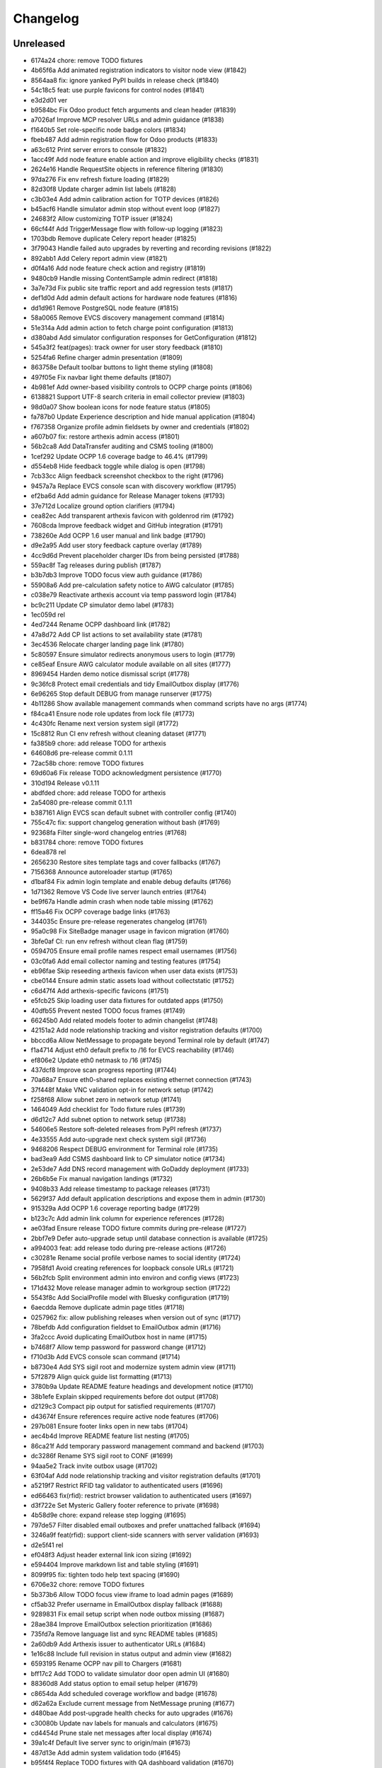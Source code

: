 Changelog
=========

Unreleased
----------

- 6174a24 chore: remove TODO fixtures
- 4b65f6a Add animated registration indicators to visitor node view (#1842)
- 8564aa8 fix: ignore yanked PyPI builds in release check (#1840)
- 54c18c5 feat: use purple favicons for control nodes (#1841)
- e3d2d01 ver
- b9584bc Fix Odoo product fetch arguments and clean header (#1839)
- a7026af Improve MCP resolver URLs and admin guidance (#1838)
- f1640b5 Set role-specific node badge colors (#1834)
- fbeb487 Add admin registration flow for Odoo products (#1833)
- a63c612 Print server errors to console (#1832)
- 1acc49f Add node feature enable action and improve eligibility checks (#1831)
- 2624e16 Handle RequestSite objects in reference filtering (#1830)
- 97da276 Fix env refresh fixture loading (#1829)
- 82d30f8 Update charger admin list labels (#1828)
- c3b03e4 Add admin calibration action for TOTP devices (#1826)
- b45acf6 Handle simulator admin stop without event loop (#1827)
- 24683f2 Allow customizing TOTP issuer (#1824)
- 66cf44f Add TriggerMessage flow with follow-up logging (#1823)
- 1703bdb Remove duplicate Celery report header (#1825)
- 3f79043 Handle failed auto upgrades by reverting and recording revisions (#1822)
- 892abb1 Add Celery report admin view (#1821)
- d0f4a16 Add node feature check action and registry (#1819)
- 9480cb9 Handle missing ContentSample admin redirect (#1818)
- 3a7e73d Fix public site traffic report and add regression tests (#1817)
- def1d0d Add admin default actions for hardware node features (#1816)
- dd1d961 Remove PostgreSQL node feature (#1815)
- 58a0065 Remove EVCS discovery management command (#1814)
- 51e314a Add admin action to fetch charge point configuration (#1813)
- d380abd Add simulator configuration responses for GetConfiguration (#1812)
- 545a3f2 feat(pages): track owner for user story feedback (#1810)
- 5254fa6 Refine charger admin presentation (#1809)
- 863758e Default toolbar buttons to light theme styling (#1808)
- 497f05e Fix navbar light theme defaults (#1807)
- 4b981ef Add owner-based visibility controls to OCPP charge points (#1806)
- 6138821 Support UTF-8 search criteria in email collector preview (#1803)
- 98d0a07 Show boolean icons for node feature status (#1805)
- fa787b0 Update Experience description and hide manual application (#1804)
- f767358 Organize profile admin fieldsets by owner and credentials (#1802)
- a607b07 fix: restore arthexis admin access (#1801)
- 56b2ca8 Add DataTransfer auditing and CSMS tooling (#1800)
- 1cef292 Update OCPP 1.6 coverage badge to 46.4% (#1799)
- d554eb8 Hide feedback toggle while dialog is open (#1798)
- 7cb33cc Align feedback screenshot checkbox to the right (#1796)
- 9457a7a Replace EVCS console scan with discovery workflow (#1795)
- ef2ba6d Add admin guidance for Release Manager tokens (#1793)
- 37e712d Localize ground option clarifiers (#1794)
- cea82ec Add transparent arthexis favicon with goldenrod rim (#1792)
- 7608cda Improve feedback widget and GitHub integration (#1791)
- 738260e Add OCPP 1.6 user manual and link badge (#1790)
- d9e2a95 Add user story feedback capture overlay (#1789)
- 4cc9d6d Prevent placeholder charger IDs from being persisted (#1788)
- 559ac8f Tag releases during publish (#1787)
- b3b7db3 Improve TODO focus view auth guidance (#1786)
- 55908a6 Add pre-calculation safety notice to AWG calculator (#1785)
- c038e79 Reactivate arthexis account via temp password login (#1784)
- bc9c211 Update CP simulator demo label (#1783)
- 1ec059d rel
- 4ed7244 Rename OCPP dashboard link (#1782)
- 47a8d72 Add CP list actions to set availability state (#1781)
- 3ec4536 Relocate charger landing page link (#1780)
- 5c80597 Ensure simulator redirects anonymous users to login (#1779)
- ce85eaf Ensure AWG calculator module available on all sites (#1777)
- 8969454 Harden demo notice dismissal script (#1778)
- 9c36fc8 Protect email credentials and tidy EmailOutbox display (#1776)
- 6e96265 Stop default DEBUG from manage runserver (#1775)
- 4b11286 Show available management commands when command scripts have no args (#1774)
- f84ca41 Ensure node role updates from lock file (#1773)
- 4c430fc Rename next version system sigil (#1772)
- 15c8812 Run CI env refresh without cleaning dataset (#1771)
- fa385b9 chore: add release TODO for arthexis
- 64608d6 pre-release commit 0.1.11
- 72ac58b chore: remove TODO fixtures
- 69d60a6 Fix release TODO acknowledgment persistence (#1770)
- 310d194 Release v0.1.11
- abdfded chore: add release TODO for arthexis
- 2a54080 pre-release commit 0.1.11
- b387161 Align EVCS scan default subnet with controller config (#1740)
- 755c47c fix: support changelog generation without bash (#1769)
- 92368fa Filter single-word changelog entries (#1768)
- b831784 chore: remove TODO fixtures
- 6dea878 rel
- 2656230 Restore sites template tags and cover fallbacks (#1767)
- 7156368 Announce autoreloader startup (#1765)
- d1baf84 Fix admin login template and enable debug defaults (#1766)
- 1d71362 Remove VS Code live server launch entries (#1764)
- be9f67a Handle admin crash when node table missing (#1762)
- ff15a46 Fix OCPP coverage badge links (#1763)
- 344035c Ensure pre-release regenerates changelog (#1761)
- 95a0c98 Fix SiteBadge manager usage in favicon migration (#1760)
- 3bfe0af CI: run env refresh without clean flag (#1759)
- 0594705 Ensure email profile names respect email usernames (#1756)
- 03c0fa6 Add email collector naming and testing features (#1754)
- eb96fae Skip reseeding arthexis favicon when user data exists (#1753)
- cbe0144 Ensure admin static assets load without collectstatic (#1752)
- c6d47f4 Add arthexis-specific favicons (#1751)
- e5fcb25 Skip loading user data fixtures for outdated apps (#1750)
- 40dfb55 Prevent nested TODO focus frames (#1749)
- 66245b0 Add related models footer to admin changelist (#1748)
- 42151a2 Add node relationship tracking and visitor registration defaults (#1700)
- bbccd6a Allow NetMessage to propagate beyond Terminal role by default (#1747)
- f1a4714 Adjust eth0 default prefix to /16 for EVCS reachability (#1746)
- ef806e2 Update eth0 netmask to /16 (#1745)
- 437dcf8 Improve scan progress reporting (#1744)
- 70a68a7 Ensure eth0-shared replaces existing ethernet connection (#1743)
- 37f448f Make VNC validation opt-in for network setup (#1742)
- f258f68 Allow subnet zero in network setup (#1741)
- 1464049 Add checklist for Todo fixture rules (#1739)
- d6d12c7 Add subnet option to network setup (#1738)
- 54606e5 Restore soft-deleted releases from PyPI refresh (#1737)
- 4e33555 Add auto-upgrade next check system sigil (#1736)
- 9468206 Respect DEBUG environment for Terminal role (#1735)
- bad3ea9 Add CSMS dashboard link to CP simulator notice (#1734)
- 2e53de7 Add DNS record management with GoDaddy deployment (#1733)
- 26b6b5e Fix manual navigation landings (#1732)
- 9408b33 Add release timestamp to package releases (#1731)
- 5629f37 Add default application descriptions and expose them in admin (#1730)
- 915329a Add OCPP 1.6 coverage reporting badge (#1729)
- b123c7c Add admin link column for experience references (#1728)
- ae03fad Ensure release TODO fixture commits during pre-release (#1727)
- 2bbf7e9 Defer auto-upgrade setup until database connection is available (#1725)
- a994003 feat: add release todo during pre-release actions (#1726)
- c30281e Rename social profile verbose names to social identity (#1724)
- 7958fd1 Avoid creating references for loopback console URLs (#1721)
- 56b2fcb Split environment admin into environ and config views (#1723)
- 171d432 Move release manager admin to workgroup section (#1722)
- 5543f8c Add SocialProfile model with Bluesky configuration (#1719)
- 6aecdda Remove duplicate admin page titles (#1718)
- 0257962 fix: allow publishing releases when version out of sync (#1717)
- 78befdb Add configuration fieldset to EmailOutbox admin (#1716)
- 3fa2ccc Avoid duplicating EmailOutbox host in name (#1715)
- b7468f7 Allow temp password for password change (#1712)
- f710d3b Add EVCS console scan command (#1714)
- b8730e4 Add SYS sigil root and modernize system admin view (#1711)
- 57f2879 Align quick guide list formatting (#1713)
- 3780b9a Update README feature headings and development notice (#1710)
- 38b1efe Explain skipped requirements before dot output (#1708)
- d2129c3 Compact pip output for satisfied requirements (#1707)
- d43674f Ensure references require active node features (#1706)
- 297b081 Ensure footer links open in new tabs (#1704)
- aec4b4d Improve README feature list nesting (#1705)
- 86ca21f Add temporary password management command and backend (#1703)
- dc3286f Rename SYS sigil root to CONF (#1699)
- 94aa5e2 Track invite outbox usage (#1702)
- 63f04af Add node relationship tracking and visitor registration defaults (#1701)
- a5219f7 Restrict RFID tag validator to authenticated users (#1696)
- ed66463 fix(rfid): restrict browser validation to authenticated users (#1697)
- d3f722e Set Mysteric Gallery footer reference to private (#1698)
- 4b58d9e chore: expand release step logging (#1695)
- 797de57 Filter disabled email outboxes and prefer unattached fallback (#1694)
- 3246a9f feat(rfid): support client-side scanners with server validation (#1693)
- d2e5f41 rel
- ef048f3 Adjust header external link icon sizing (#1692)
- e594404 Improve markdown list and table styling (#1691)
- 8099f95 fix: tighten todo help text spacing (#1690)
- 6706e32 chore: remove TODO fixtures
- 5b373b6 Allow TODO focus view iframe to load admin pages (#1689)
- cf5ab32 Prefer username in EmailOutbox display fallback (#1688)
- 9289831 Fix email setup script when node outbox missing (#1687)
- 28ae384 Improve EmailOutbox selection prioritization (#1686)
- 735fd7a Remove language list and sync README tables (#1685)
- 2a60db9 Add Arthexis issuer to authenticator URLs (#1684)
- 1e16c88 Include full revision in status output and admin view (#1682)
- 6593195 Rename OCPP nav pill to Chargers (#1681)
- bff17c2 Add TODO to validate simulator door open admin UI (#1680)
- 88360d8 Add status option to email setup helper (#1679)
- c8654da Add scheduled coverage workflow and badge (#1678)
- d62a62a Exclude current message from NetMessage pruning (#1677)
- d480bae Add post-upgrade health checks for auto upgrades (#1676)
- c30080b Update nav labels for manuals and calculators (#1675)
- cd4454d Prune stale net messages after local display (#1674)
- 39a1c4f Default live server sync to origin/main (#1673)
- 487d13e Add admin system validation todo (#1645)
- b95f4f4 Replace TODO fixtures with QA dashboard validation (#1670)
- 34cc1dd Restrict default admin login to numeric IP hosts (#1672)
- c4f2fcd feat: broadcast staff login net messages (#1671)
- a9ffb38 Remove RPi imager utilities (#1669)
- 440415a Honor forwarded referer host in CSRF checks (#1668)
- 31c95ee Normalize stored TODO URLs to loopback-safe paths (#1667)
- a47cc2d Handle CSRF origin for forwarded hosts and ports (#1666)
- d782dce Auto-detect previously configured AP connection (#1665)
- e3648e7 Sanitize todo focus iframe URLs (#1664)
- 8f57cce Improve charger console reference IP handling (#1662)
- e7ce0c8 Add configuration section to Odoo profile admin (#1663)
- 131ded3 Handle CSRF origin matching behind HTTPS proxies (#1661)
- 7850113 Add --start option to run start.sh after install (#1660)
- 3b80ed4 Remove obsolete runserver wrapper (#1659)
- 9bfc563 Ensure live server prep always refreshes env (#1658)
- 221723e Format upgrade notification timestamp (#1657)
- 229523e Add --no-build flag to reuse matching rpi images (#1656)
- 61e6de5 Run network setup on first boot in RPi image (#1654)
- e8223bf Move TOTP devices into teams admin group (#1655)
- ecbceac Preconfirm USB target before building RPi images (#1653)
- 1afe3fa Improve admin system status details (#1652)
- 9258e46 Show detected node features on system admin page (#1651)
- 5178311 Add node origin tracking to NetMessage (#1650)
- 1f7dc68 Move live-server update scripts into scripts directory (#1648)
- b7c2204 Add header references and charge point console links (#1647)
- debdc46 Add USB writing support to RPI image generator (#1646)
- 10759f3 Add manager node tracking to chargers (#1644)
- d2cb5f4 Update RPi image filename convention (#1643)
- a76df66 Remove system admin command controls (#1642)
- 77e4a50 Add last week shortcut to client report week picker (#1640)
- 77f7781 Add authenticator login toggle alongside password form (#1635)
- 845761f Adjust client report legend alignment (#1639)
- 22901b9 Add simulator door open admin action (#1638)
- c167de1 Add Product admin wizard for importing Odoo products (#1634)
- 77cf1c5 Restore change link label and open changelists in new tab (#1637)
- f844172 Disable dashboard traffic widget animation (#1636)
- e592942 Vendor Chart.js for traffic visualizations (#1633)
- e6a4d41 Handle root invocation for rpi image builds (#1632)
- 5cd5e1a Update supported languages and localized docs (#1631)
- 702986e Hide fixture summary after migration approvals (#1630)
- 5d13c75 Ensure mmdebstrap unshare mode across rpi-image-gen layers (#1628)
- b76ef39 Release v0.1.10
- 3150e4a pre-release commit 0.1.10
- dfca410 chore: remove TODO fixtures
- 282afde chore: update fixtures
- 6d31ae2 Direct profile actions to change views (#1626)
- 08c73ba fix: sync release metadata before publishing (#1625)
- da38a5a Set mmdebstrap to unshare mode for image builds (#1624)
- 80573f4 Require login for energy tariff calculator (#1623)
- fca1adf Fix rpi-image-gen layer metadata definitions (#1622)
- b724096 Reject non-Pi4 device layers in rpi-image-gen (#1621)
- 20279cf Hide manual sigil textarea when validating file uploads (#1619)
- 8114f46 Resolve canonical rpi-image-gen device layers (#1618)
- 7c8cfbd Ensure profile admin action visible on dashboard (#1617)
- ec8ee43 Announce node startups to peers (#1616)
- 02d28af Move RFID landing under OCPP navigation (#1615)
- 8b2eec5 feat: add focused view for todo links (#1613)
- 3f2ac04 Add energy tariff calculator and update power navigation (#1612)
- f6bae17 Hide Horologia app when Celery disabled (#1614)
- 393fac3 fix: sync unpublished releases before publish (#1611)
- 6264b83 Adjust admin report section padding (#1610)
- 0097862 Allow system user to have profiles (#1609)
- a6b2de1 Default rpi image builds to Pi 4 (#1608)
- 5d2f63a Refine README installation guidance and layout (#1606)
- 4cad9fa Restore prepare next release control on release admin (#1607)
- b0fb27e Add My Profile admin action for profile models (#1605)
- 4ae80fb Include timestamp in upgrade notification (#1603)
- ac18863 Remove bullets from related models list (#1604)
- 4ba7255 docs: simplify features and format start instructions (#1601)
- d95214d Refresh environment after live server updates (#1602)
- fdeaef6 Refresh rpi-image-gen cache when device layer missing (#1600)
- b8c84e2 Add VS Code live server launch options with upstream sync (#1599)
- 04f1604 docs: clarify public port behaviour (#1598)
- 43ea86d Clarify README update guidance (#1595)
- 8e61fc9 Remove admin sections sidebar and expose profile models (#1596)
- 3611db7 Hide prepare next release action outside change view (#1594)
- dbca5ed docs: update README setup guidance (#1593)
- 081615d Automatically install rpi-image-gen dependencies when sudoed (#1592)
- 71dfd0a Add coverage for core site fixtures (#1591)
- e2a17d0 Add benchmark management command for resource usage (#1590)
- 9048a85 Restore user profile sections in user admin (#1587)
- 8dba040 Allow merge migrations in check script (#1589)
- 6e0759d Add related models block to admin change forms (#1588)
- 4d9433c docs: clarify todo url guidance (#1586)
- 45f46d8 Adjust client report section spacing (#1585)
- 660b9e8 merge
- 5d624d8 Enable user datum controls for user admin (#1583)
- 8d55efe Remove obsolete Todo fixtures (#1581)
- 1df2dbb Ensure visitor registration uses reachable node address (#1579)
- 1a2b5bc Show user datum checkbox for admin users (#1578)
- 1292214 Allow visitor registration without admin login (#1577)
- 1a20df7 Adjust auto-upgrade interval for latest channel (#1576)
- 09ee378 Handle HTTPS when registering visitor nodes (#1574)
- ca3a09a Refine admin related widget layout (#1573)
- db2c059 Add automated migration merge handling (#1568)
- e69602a Fix admin related widget button layout (#1571)
- 01b02e7 feat: add version endpoint with update banner (#1569)
- 6a38863 Improve client report section legend styling (#1566)
- 83f8386 Handle migration conflicts in migration check (#1567)
- 846fa8a Update energy tariffs schema and 2025 data (#1564)
- e4a45df Add spacing separators to client report form sections (#1565)
- 00757c0 feat: add conditional TODO completion checks (#1562)
- b9307ef Fix profile inline prefixes in admin (#1560)
- 147b5b8 Add proxy migration for EnergyTariff admin (#1559)
- 06e87f2 Add throttling and honeypot to invitation requests (#1558)
- 4cbe01d Route admin fixtures through system delegate (#1557)
- dc66fe7 Add Operate As profile link in user admin (#1556)
- db66917 Respect disabled admin accounts (#1554)
- 5d3e55b Fix Security Group user selector orientation (#1553)
- 5cc88bc Improve register visitor admin action layout (#1552)
- 7db57ea Protect client report generation (#1551)
- 1e8f181 Allow admin default login on Control nodes (#1550)
- dac511b Show invite send status in show_leads output (#1549)
- 36afbee Allow systemctl stub to resolve packaged unit files (#1537)
- d94acde feat(ocpp): hide chargers from public dashboard (#1548)
- f38118f Ensure auto-upgrade task is recreated automatically (#1546)
- 65cc86b Update EV Charger calculator description (#1545)
- 415cf1b Allow public OCPP dashboard with websocket rate limiting (#1544)
- 29241c3 feat(ocpp): add arthexis simulators without port (#1543)
- b84de0a Extend consumption updates to five minutes and refresh on disconnect (#1541)
- 1077fd0 Hide Constellation RFID nav module (#1542)
- cdc690d Update charge point net message format and scheduling (#1540)
- 5e2a1d4 Improve client report generation layout and accessibility (#1539)
- cdbbce0 Ignore generated Pi images (#1538)
- 1b1ab94 Require hostname when generating Raspberry Pi images (#1536)
- 57864f9 readwhat
- 9cbd675 four
- 296d3d5 Avoid duplicate Hyperline connection when AP uses name (#1535)
- e822970 Rename Public Wi-Fi Access model labels to Wi-Fi Lease (#1533)
- 7323183 Update project description for PyPI (#1534)
- 8579834 Adjust tooltip position for release progress todos (#1532)
- 297f714 chore: remove TODO fixtures
- 5274abf Guard admin model graph view permissions (#1447)
- 99e8667 Add last visit IP tracking to user profile (#1504)
- db49b1e Update four role architecture table layout (#1527)
- 8bd998a Add sqlite backups to failover workflow (#1528)
- 2be875f active
- 0950dcf Remove ui-screenshots job from CI workflow (#1531)
- 51cd65c Validate MCP server PID before stopping (#1422)
- a22e638 Remove pre-commit workflow job (#1530)
- d7f5e32 Handle missing django_site table gracefully (#1529)
- 8a93e57 Linearize ocpp migrations (#1526)
- 2899ddf ci: install geckodriver manually (#1525)
- 97a7a08 Remove secret scan job from CI (#1524)
- 827623b Fix charger constraint compatibility and merge migrations (#1521)
- 02f757c Add remote start controls for OCPP chargers (#1512)
- b4e70c4 Fix geckodriver action reference (#1522)
- 49fa4a5 Remove node matrix tests from CI (#1519)
- 91d1fb5 Add firmware status tracking for chargers (#1517)
- 2b3f44e Remove secret scan from CI workflow (#1518)
- d56b018 Add diagnostics status tracking for chargers (#1515)
- 3013fa2 Load secret key securely and fix gitleaks (#1516)
- 0010d14 Use setup actions for Firefox in CI (#1514)
- 22ad446 Track and display OCPP charger statuses (#1513)
- fe0b744 Format Python files with Black (#1510)
- 8e43e0b Bootstrap venv in env-refresh script when missing (#1509)
- 09bfd77 Update upload artifact action to v4 (#1508)
- 135578a Update VS Code start instructions (#1507)
- 5f0efea Hide Constellation RFID navigation module (#1505)
- 4d2188b Update node role feature assignments (#1506)
- ca23f9e Add postgres node feature detection (#1503)
- 21cfbd3 Show release manager todos only on terminal nodes (#1501)
- d5702d5 Simplify node CI matrix and feature coverage (#1499)
- c9167da Remove container scan from CI workflow (#1498)
- 64d4b59 Add role-only test filtering and annotate hardware suites (#1496)
- b99bbf9 feat(ci): map components to node roles (#1495)
- aac7a0d Handle optional ground calculations in AWG calculator (#1494)
- 751fdd3 Add migration for calculator template public label (#1492)
- 099bd08 Add special [1] ground option to AWG calculator (#1493)
- 1f2e4c8 Enable RFID auto-detection when lock missing (#1491)
- 7a6e106 Update calculator template public visibility labels (#1490)
- 7c59ee5 Move Power Lead admin to Power group (#1489)
- d2fdbae Show all amps columns in cable size admin list (#1488)
- a95299e Add recurring client report scheduling and delivery (#1486)
- 7f241fa Allow admin login when using node hostname (#1487)
- 3656324 Remove unused import from backend test (#1485)
- 6aae835 Add CI check to enforce committed migrations (#1484)
- a9c3bbd Restrict admin user profiles and data (#1483)
- d59f877 Fix LIVES sigil content type (#1482)
- 8dd4ade Skip sigils tied to missing apps during env refresh (#1481)
- ad564c7 Add public Wi-Fi invite tracking (#1480)
- 779c1df Fix nmcli connection type handling for AP router detection (#1475)
- 1496eb0 Show charger configuration link for staff (#1479)
- 6803f22 Warn before deleting database without backup (#1478)
- 1802a0f Add node context filters to footer references (#1477)
- 7444a90 Adjust ExperienceReference admin column labels (#1476)
- 5a2b216 Stop deriving node features from role fallback (#1474)
- dc9caf1 Relicense project under GPLv3 and document third-party notices (#1473)
- c864152 Add ap-router auto-managed node feature (#1472)
- f2342fa Remove OCPP charge point console feature (#1471)
- 1a319b7 Hide invite request link when email unavailable (#1470)
- e0cbbc5 Add Register Visitor Node action to admin dashboard (#1468)
- 006486c Add option to skip VNC validation (#1469)
- d65a35f Allow network setup when VNC service already active (#1467)
- 2f09e1f Allow gateway hostname access (#1466)
- d7f8609 Broadcast charging start messages (#1465)
- 203351a Add admin docs model graph index view (#1464)
- 1ad1333 Align profile inline header actions (#1462)
- 257eda5 Add charge point links to location admin (#1463)
- 32ac444 Remove admin model graph link from dashboard (#1461)
- 4b55095 Hide inline delete controls and test security group profiles (#1459)
- ffd18b1 Ensure MFRC522 selects and releases tags before reading (#1460)
- 9eecd3c Merge live subscription into energy account (#1458)
- f09ff20 Display default assignments in node admin lists (#1457)
- 17ee4f0 Add regression test for blank profile inline deletion (#1456)
- c9fb09c Add interactivity and PDF download to admin model graph (#1455)
- 37a4550 Link role badge to admin role views (#1454)
- 59f0790 Fix admin dashboard module header width (#1453)
- 0074f37 Move user datum checkbox into profile headers (#1452)
- 7029724 Render admin model graph server-side (#1450)
- c3e06db Add Bandit hook and address security findings (#1448)
- 28e6c19 Add visitor node registration handshake (#1446)
- 4a21d8b Add gitleaks secret scanning to CI (#1445)
- 2281658 Add container image vulnerability scanning to CI (#1444)
- d76e00d Add pip-audit security check to CI workflow (#1443)
- d7035a3 Add Graphviz-powered admin model diagrams (#1442)
- 0b60b40 Shorten charge point admin column labels (#1441)
- c5e8837 Improve charger landing experience (#1440)
- 6fe90e2 Maintain connector colors in charger charts (#1439)
- 0ea082c Show multi-connector chart on aggregate status view (#1438)
- 7334904 Expand connector labels for navigation clarity (#1437)
- 75e6042 Finalize connector-aware routing (#1436)
- afc26c9 Remove AP Lead references from docs and tests (#1435)
- a41cb78 Keep profile passwords unchanged when forms submitted blank (#1434)
- b75ff31 Remove AP lead models and admin registrations (#1433)
- a2e52a0 Hide EnergyCredit admin from index (#1432)
- d2a31b3 Align simulator CP paths and labels (#1431)
- 7d21007 Improve charge point landing experience (#1430)
- 855b41b fix: allow seed fixtures to update unique entities (#1429)
- 2fe757f Populate console URL from charger client address (#1428)
- 0761fbe Handle chargers when Sites entry is missing (#1427)
- 223ba25 Keep admin change form sections sidebar fixed (#1426)
- e0e2953 Document release manager TODO for regressions (#1425)
- f5baec9 feat: protect system user profiles (#1424)
- 700f416 Adjust assistant profile inline user datum layout (#1423)
- 2959b3a Rename chat profiles to assistant profiles and add MCP admin controls (#1421)
- d8dee5a Add standalone RFID scanner CLI and tests (#1420)
- 8eaffba Handle profile forms without _raw_value helper (#1419)
- d23e1f4 chore: remove TODO fixtures
- fe7cc81 Avoid saving empty profile inline forms (#1418)
- b93d354 Add UI screenshot specs and CI automation (#1417)
- 23ad5b2 Handle missing Site for admin login (#1416)
- a150097 Add timeout handling for gway sigil fallback (#1415)
- 7582bda Reassign admin docs groups for selected models (#1414)
- a55166b Consolidate user admin sections sidebar (#1413)
- f3ceae8 Add toggleable sections sidebar to admin change forms (#1412)
- 2d9838f chore: remove TODO fixtures
- f843b5c Enable email inbox/outbox profiles and add user admin sidebar (#1409)
- bf80763 Prune older failover branches after upgrade (#1410)
- 3f7f20d Add GitHub issue reporting signal handler (#1407)
- ee861ac Use title case for user profile inline headings (#1406)
- 1536753 Add GitHub issue reporting helper and task (#1405)
- e985a52 Remove DC Fast Charger calculator fixture (#1404)
- 10f2c3b Fix local simulator defaults for current host port (#1403)
- 0ab4936 Refactor user data storage by username (#1402)
- 4c32507 Allow optional Odoo profile inline (#1401)
- db363df Fix admin profile link to target user change view (#1400)
- 56b5c6f Fix admin template permission checks (#1399)
- 14b3a9e Skip empty user data fixtures (#1398)
- 21b43d1 Add user phone numbers with priority support (#1397)
- cdf791c Add staff-only console link to charger status page (#1396)
- 9fa89ed Ensure env refresh reloads personal user fixtures (#1395)
- fdd56fc Add teams proxy APLead migration (#1394)
- 518c16e Add My Profile admin link (#1393)
- e047f90 Guard ReleaseManager natural key for unsaved fixtures (#1392)
- 26c27e4 Detect RFID hardware during control installs (#1391)
- e2afbae Ensure RFID wiring configuration is enforced (#1390)
- 2fe0ecf Add AP Lead model and public access point mode (#1389)
- cc8db05 feat: block release approval without PyPI credentials (#1388)
- 378db3a Release v0.1.9
- b4b7058 chore: remove TODO fixtures
- f3fd995 docs: drop pre-commit requirement from agent guidelines (#1387)
- 71a3c67 Include control nodes in RFID feature (#1386)
- 89c4347 Ensure chargers reuse shared locations and add admin map links (#1385)
- 2c32f4d Handle unwritable install log directory (#1382)
- 96c70ad Update user data profile fixtures and labels (#1384)
- 597524d Add CP simulator fixtures for local, router, gateway (#1383)
- eb35fdd Implement MCP sigil resolver server (#1381)
- 2dded01 feat: centralize user and group profiles (#1380)
- 3dfed42 Ensure node feature assignments inherit Entity (#1378)
- 44c7917 Improve nginx detection for non-root runs (#1379)
- f85d900 Add admin log viewer for charger and simulator (#1377)
- 15bb30f Add rpi-camera node feature detection (#1376)
- 24a8a0c fix: clear revision when importing past releases (#1375)
- 51ea769 Fix admin sigil forms to preserve raw values (#1373)
- 261922a Refactor node features and polling tasks (#1374)
- 0c36722 Fix admin sigil forms to preserve raw values (#1372)
- fb21c6f Ensure user data reload marks all entities (#1371)
- 87c5d0e Add GUI toast node feature (#1370)
- 3347fe4 Skip debug toolbar requests from view tracking (#1369)
- 783baae Set admin default delegate (#1368)
- 7afa0be Add guard against nested git repositories (#1367)
- 5739d5b chore: remove TODO fixtures
- 3d8a732 feat(core): add operate-as delegation for users (#1366)
- 109ecd5 Remove CMD sigil root (#1364)
- f2a700e Show brand WMI codes in EV model admin (#1363)
- 609f0ea feat: add gway fallback and case-insensitive sigils (#1361)
- 0671ea0 Add OWASP ZAP security scan workflow (#1362)
- f92f78b feat: require release manager approval before publish (#1360)
- 3f4b4a5 Add management command to broadcast Net Messages (#1359)
- e29c1fe Add flag to customize wlan0 access point name (#1358)
- 17f3ff1 Limit future action links to top entries (#1357)
- 314519d Tweak release progress button spacing (#1355)
- 198c029 Add EV battery estimates and fixtures (#1354)
- fb4ecb1 Restrict release manager todos to linked users (#1353)
- 3e53ccc feat: enhance release progress controls (#1352)
- 3ae9f45 Add public view history tracking with admin analytics (#1351)
- 9a46480 Expand release manager token text areas (#1350)
- 28b2552 Adjust object tool button padding (#1349)
- 35fe161 Release v0.1.9
- 6391523 chore: remove TODO fixtures
- cf724c2 Adjust release progress controls and skip redundant version commit (#1348)
- b0f16d3 Hide stale publish logs until release start (#1347)
- 92c9a28 chore: remove TODO fixtures
- b8729df Reorganize EV admin models and cleanup menu (#1346)
- 60443f0 style: add padding above Future actions heading (#1345)
- 70d572c Add validation todo for release progress current check (#1344)
- d71fc52 Align navbar height with top status bar (#1342)
- 519ff83 chore: add validation todo for admin action buttons (#1343)
- 865a99f Handle missing site on login (#1341)
- 5e88cb3 Use natural keys in fixtures (#1340)
- 1247624 Remove obsolete fixture change check (#1339)
- c1b74bf Fix duplicate natural_key definition (#1338)
- a7a5577 Remove unused freeze requirements script (#1337)
- e9191ca feat: require manual start for release publish (#1336)
- 9bd3a10 Add natural key managers (#1335)
- 436731a fix: rename EART root and expose built-in sigils (#1334)
- 93a1531 Rename Energy Report to Client Report and use hostnames (#1332)
- 8cd6819 Squash merge on successful CI (#1333)
- 8cb8094 refactor: reset sigil root fixtures (#1331)
- ac82b3e Add automerge workflow triggered by CI success (#1330)
- b7f9059 refactor: rename Todo description to request
- 441aca4 refactor: remove moved models from Business admin
- 8294bee Rename Protocols group to singular
- 079b332 Validate screen User Manuals
- 5cb3057 Validate screen Seed/User Datum links
- fa86066 Validate screen RFID admin
- cc00081 Validate screen Release progress TODO list
- 123f589 Validate screen Release progress (steps updated)
- 0645b09 Validate screen Release progress
- 617496d Validate screen Manual PDF download
- 07f108f Validate screen EmailCollector
- 627b730 Validate screen Charger Console
- 8530206 Validate screen Admin header
- 7ce992c Validate screen admin dashboard TODO details
- 71ac5bd Validate screen Admin app list
- cfdda91 Validate screen Language switcher
- 3fda439 Validate screen Model documentation
- b233848 Validate screen Model documentation docstring
- 21e3862 Field test at Audi Centre
- 7a14728 Field test at Porsche Centre
- 255357a Prepare release 0.1.10
- 4c943b7 git
- 9dc35bf rem
- e147400 fix
- 73512c0 chore: update fixture hash
- 1216147 feat: automate pre-release commit
- 7b60e50 Validate view manual_pdf
- 393f07f Validate screen Admin app list
- 8e4802b Track fixture and migration hashes
- 11118ec feat: support MODEL_SOURCE for gway models
- 60483fb fix: repair admin routing and tests
- 13d2346 Fix admin URL patch so newly registered apps resolve
- 948b0f1 test: ensure dashboard shows todo with done button
- 50792cc Ensure manual PDFs download
- 1c8a03e Add Workgroup app and relocate administrative models
- 901402c warn before overwriting database on revert
- 7130c58 feat: block release when TODOs pending
- 151b592 Abridge fixture output with model summary
- a927804 Add EmailCollector validation todo
- 06b3fa0 feat: add custom label to RFIDs
- 786d37d Override post_office migrations and ignore hashed DBs
- 64b1941 chore: add db revision utility
- a514353 Handle post_office migration base error
- 58444a3 chore: remove gway dependency and scripts
- aabd94d Remove SQLite backup handling from refresh and upgrade scripts
- 68ffdd6 Skip orphaned WorkgroupNewsArticle migration
- 472668e ci: remove obsolete upgrade path test
- 53a99d5 feat: adjust language switcher colors
- b4fac31 feat: improve lcd i2c dependency handling
- dce12b9 Handle individual fixture errors during env refresh
- f981e64 Handle missing Site gracefully in get_site
- 96c0323 Add ProductAdminForm and clean up model doc template
- 24a760f test: verify core and awg fixtures present
- 30e5943 Remove news article feature
- 5f135ef Reduce admin header padding and add validation TODO
- 8d8d258 Align admin action button size with history link
- d85d98b Add serial number and connector ID to simulator
- 96df59b Add todo for validating seed/user datum links
- adb099c Rename Subscription to LiveSubscription
- 95adb03 feat: add Odoo product component
- 59ad721 feat(docs): show model descriptions
- 7488e63 chore: remove user address admin field
- 67f94b2 fix: restore cable size and conduit fill fixtures
- 38e7051 feat: allow aborting publish process
- 57f86be Release v0.1.9
- 05df155 chore: update fixtures
- 82d4605 chore: ignore SQLite transient files
- a9ff53e Handle non-UTF user fixtures
- 43ac75c Use natural keys for module and landing fixtures
- 9ae83fa Remove conflicting fixture primary keys
- c1bc88e fix: clean landing fixtures and sigil generation
- 3033c23 Avoid SQLite locks when generating sigils
- 6021396 ci: use localhost for postgres service
- 0c9a9f3 Increase Postgres connection timeout
- d66790d Use direct DB update for user datum flag
- fd14a95 Include user data flag in NodeRole serialized test
- c1d5373 feat: display seed fixture filenames in admin
- cb061d7 Ensure modules reference existing applications
- 6153c01 Remove sudo from SSH password setup
- 4fe53ab Use lockfile for auto-upgrade mode
- 46514d3 Load fixtures in dependency order
- 0b1b951 Use PostgreSQL service for CI tests
- 3060e05 Add WiFi watchdog and session lock handling
- d1c3dd6 Enable WAL mode for SQLite tests
- 934e1e8 halt network setup without SSH password or VNC
- 71f51a1 Add charger console template and validation todo
- ad828c7 Fix node feature role fixtures
- c89fa57 Add field test TODO items
- f4c2a14 Handle existing transaction_uuid column in migration
- f0c8ac1 Sort fixtures to load modules before landings
- 21ee562 test: add coverage for release version selection
- 1b08e55 feat: surface RFID scanner and drop efficiency tool
- c691f6e Add public user manual views
- 566a541 Require password confirmation to stop server
- 6071156 Simplify user data handling
- 9782a2b Add mailer helper wrapping post_office
- 15b76e3 Introduce EmailOutbox-aware backend
- 7aa1ea6 fix: restore node role fixtures
- 41fae24 Route mail through Post Office and start Celery by default
- b591bd4 Rename post office log verbose name
- 719deda Add validation todo for EmailCollector screen
- ce06e34 feat: replace sigil root fixtures with custom prefixes
- 497d1a9 test: ensure env refresh loads underscored fixtures
- b7e1e7e Ensure favorites star shows without content type
- 4222afa Refactor OCPP meter value storage
- dcc8e36 Avoid DB locks in connector tests
- 73eed15 Avoid transaction chart drift after charging stops
- ffcb94a Handle chargers per connector
- ba99116 Fix energy chart to use meter start
- 7c38570 Fix energy graph to accumulate meter readings
- ae77274 Pin wireless connections to wlan0
- a1a5381 Ensure nmcli leaves wlan1 ready for scanning
- bb112ac Create combined redis/nginx check for control installs
- 30c0e8a Highlight current admin model row
- 095f1ff Wait for secondary wlan1 connection before failing
- 085082c Check control mode deps at once
- cc8be85 Rename manuals app
- 257ca5c test: silence upgrade path skip
- 2d24913 Adjust dashboard module header padding
- 7f91d5c Remove unused model permissions
- bade4e2 Set local site name and remove Zephyrus
- 77475d6 Handle empty user data fixtures
- 9c81c98 Restore dropped initial connection
- be68598 feat(core): restore footer reference fixtures
- 1d4a1de Fix wlan1 refresh for nmcli without separator option
- 006a4f8 defer startup notification until after migrations
- 90f3987 Store unknown RFID on transaction start
- 2297b5c Add fixtures for Gateway and Router sites
- 703933c Display startup message on boot
- 269ac3f Prefer hyperline on wlan1
- d946811 Remove version prefix from startup NetMessage
- aca1e49 Skip invalid user fixtures
- e0dfa48 feat: add Raspberry Pi I2C enable hint
- 686dd32 chore: split fixtures into individual files
- bf58cde feat: add change form Test Credentials button
- 78b9e01 Restore todos fixture
- 183baa1 feat: add email inbox collector test action
- 7b838f9 Avoid duplicate nav in manuals admin views
- 447edc7 start: collect static files before restarting services
- 0e4237e Ensure user datum records created for imported fixtures
- 9309fa9 Restore original node role fixtures
- fa0b3e4 feat(admin): record detailed change history
- cb18db7 Reduce top navbar padding
- 99671b4 Add EmailCollector admin inline
- 632ba57 refactor: rename wlan1 refresh script and improve reliability
- 04eb6f2 Rename admin list links to browse
- ab3ec62 Protect active internet connection unless unsafe
- e1bf635 Rename Gateway role to Satellite
- 5603b67 Remove reset screen script
- 48eebd6 feat: guide Redis installation in role switch
- dea62b1 Rename status check script
- d1d1c78 Add script for configuring email inboxes and outboxes
- 120fb27 Use consistent gelectriic-ap network
- 64455b9 Add script to change device hostname
- 7d08b17 fix: limit migration check to local apps
- 34975aa test: ensure project has no pending migrations
- 2aa52cf fix: mark emailcollector migration as replacement
- 4fb4b37 test: avoid database flush in seed data tests
- 35d44c2 Document freezing migrations and tagging artifacts
- 7864f38 Validate access point before further network setup
- a4d4288 chore: ensure shell scripts are executable
- 3c64741 fix: restore migration name for post office
- cf1cd20 Fix manual admin sidebar permissions
- 297747b Remove Operation and Logbook models
- 0764b35 feat(admin): expose single records as actions
- fbc9543 Validate screen NodeRole admin list
- 9688402 ci: run env refresh and upgrade tests
- c4f5824 Add fixtures for new sigil roots
- bfe1012 Remove default margins from admin form rows
- 5e54d92 feat: allow sigil lookup by any field
- 005c857 Gracefully skip tests when prerequisites are missing
- 7babd86 fix: handle existing config sigil roots
- 2a799e6 Support nested sigils and deterministic entity lookup
- e3acc5d Remove Fediverse profile feature
- 0c30d93 fix(admin): align header clock
- 4722e40 Add languages and PDF downloads to manuals
- 8e3b56c Clean untracked files after upgrade
- 9c46a8e feat: show roots for auto-resolvable fields
- 39dce79 Number Quick Guide steps in README translations
- 9c0a5fb Reset SigilRoot before loading fixtures
- e6135ef Allow single-root sigils
- 8ef45b3 Remove NodeTask model
- eb14b8e handle wlan1 fallback failures to always create ap
- d7d3e0e Format lcd_check command and test
- 1f684f2 feat(core): add custom sigil roots
- f4257b8 docs: add quick guide sections
- f9283ef feat: restore gway support with CLI wrappers
- d593be7 Fix invalid todos fixture JSON
- ff53382 style(admin): center server clock
- 36aa63f Show registered node count for NodeRole
- 12d0e66 style: align todo done button
- 583e1e8 Validate screen Model Permissions
- 9023195 feat: add public permission matrix
- c33e7ea feat: generate changelog from commit messages
- ce52df7 feat: show list link on admin index
- dfe9441 feat: integrate manuals into admin docs
- ea01301 fix: add admindocs commands route
- 9773791 feat: add admin table filtering
- 8b8dd92 feat: link news articles to changelog
- 5c408fb feat: add command to reload user datum fixtures
- 7be6bda test: ensure user datum fixtures maintained
- fb2a18a Remove deprecated Virtual and Particle node roles
- d3ab6d2 docs: add GUI validation TODO guidance
- 462d302 Fix admin app list auth link alignment
- cb97276 feat: fold news into pages app
- 7253ecd Handle existing sent_on column in InviteLead migration
- fed2fec refactor: remove app module
- 041b76a Fix ModelPermission template syntax
- d144f49 Move model permissions link
- 82afafd feat: expand sigil validator input
- 6afb9ac Advise using NonImplemented for stubs
- 83b97f5 Add interactive network setup and mandatory wlan0 access point
- ba21ef4 Add User Datum option to EnergyAccount admin
- 3b93664 feat: add validation todo hook
- 9e39cb7 Commit TODO completion to git
- 8e17096 Fix admin related widget button overlap
- 65c3295 Add EV model fixtures with battery and charging data
- f7857e2 Advise agents to use fixtures for data
- 0176952 done
- c95abb9 Ensure permission group_set returns SecurityGroup
- 289803f Fix dynamic form field lookup in model permissions template
- 8a34905 Add release checklist page
- 29ceedb feat: add migration check automation
- 2b10ab0 Fix dynamic field labels in permissions template
- b68900b Use relative URLs for todo links
- 1e65344 fix: correct release todo urls
- 8a6f7c9 Fix dynamic field lookup in permissions template
- 1747a16 fix: exclude superuser from model permissions
- 95236aa Ensure datum checkboxes in custom admin templates
- 8079bb7 feat(admin): add per-model permission management
- f4c12ad Fallback to localized root README when module lacks one
- ab6bb5a Exclude non-web commands from admin system view
- 1cefdad Add admin TODO completion
- d18b892 Normalize language code to lowercase
- 32b6995 feat: refresh wlan1 connections on boot
- d436dcb feat: add news articles for past releases
- 375c1bd Show even AWG preference for odd results
- 6ff3b5a Add live update helper and enable auto-refresh on select pages
- 044403b Honor language selection when serving README
- b070034 docs: guide gpt integration on chatprofile admin
- fd37a81 Test chat data endpoint
- 9415bc3 chore: ensure env refresh installs pip
- d7e7afb docs: mention URLs for Todo tasks
- 117b4be feat: add news app and fixtures
- 77b70d2 Reload README on language switch
- f85782b Limit user datum patching to Entity admins
- 1155791 Add translations and language switcher for charger pages
- 5fea54b feat: add release manager todo fixtures
- 69cf6ee test: patch RFID reader tests
- 7dbb3e8 feat: add --clean flag to db setup script
- b3401bf chore: rename upgrade test script
- bcacbe4 Add shell script tests
- 708b9a7 Match language dropdown to toolbar buttons
- 6175a5e Rename user_manuals app to man and rely on module navigation
- 58307b6 chore: add .sh extension to reset-screen and update shell script guidelines
- e2c2889 Rename token builder to sigil builder
- c4e7ee5 Add user manual listings and navigation
- b918023 Reorder toolbar buttons
- 15ac6e0 Add guidance for invitation email errors
- 4a75f05 Style language dropdown to match toolbar buttons
- 5666947 Add French and Russian README translations and tests
- fd7e001 fix env refresh clean db check
- 1368436 Restrict datasette access and add navbar link
- 650e9a7 Include version and revision in sqlite backups
- e8725fe Ensure admin change actions render and fix release manager tests
- 1fdfb7c release work
- 372717f Add base translation files for French and Russian
- aca01ee Rename RFID admin action
- bf25c17 Add test for birthday greetings task
- 7fe6a2c Patch UserDatum mixin globally and test entity inheritance
- d0f11e6 feat: add release manager credential test
- 1c7b9ee Add check flag for switch-role script
- 6a72d7a Release v0.1.9
- 84de541 feat: require sudo for reset-screen
- 1a5eddb Add install.bat for Windows
- fb590a0 fix: enable Raspberry Pi screen
- 3b1dc01 fix: pin VS Code env-refresh tasks to workspace
- e842641 Use local black for pre-commit
- 0ef3e93 chore: make pre-commit offline-friendly
- 0638201 fix: prevent env-refresh from altering root
- 5667bb9 Rename admin index Seed Datum button
- 2e75efc Add token validation to token builder
- 6a2ab3f Restrict user datum to entities
- e5498e5 fix: correct case termination in reset-screen
- e515dcd chore: create release and upload migration plan
- 6d166d2 Verify pip install in env refresh
- 65fbffd test: cover datasette service management
- 39c5391 style: format code with black
- 85d4668 Include verbose names in initial user manual migration
- 6fb7a95 chore: auto-close stale pull requests
- f35c81e Improve energy report date selection
- c0c201a fix: capitalize user manual verbose names
- 952a160 Add accessibility and tests for model status icon
- 9b7065b included releases
- 12f5046 feat: allow hyphen in sigil tokens
- 5431393 Add model status indicator in admin
- 4066014 feat: support CMD sigil root for management commands
- 40b5980 ci: comment impacted node roles
- c6697e2 feat: enhance sigil resolution with context and ids
- 74ee7a2 Ensure PackageRelease admin lists release actions
- 7561a7e delete hdmi
- 3a4712e feat: record screen mode
- 54b52b0 feat: add screen reset modes
- c175fb8 Add test mail tools in inbox and outbox admin
- 3459287 Rename approve_invite command to send_invite
- a996890 Add admin energy report generation
- b9aa42c Test database backup creation
- 3f3b4e6 Remove VNC setup from network configuration
- 4be63b2 Ignore collected static files
- 861030b Add energy report model and customer report view
- d0f0b67 Allow wlan1 to use any wifi as gateway
- 8bbeffb Serve static files with WhiteNoise
- 0d2c84e Configure static files collection
- b828cf9 Add RFID energy consumption report
- ee13227 Track invite email send status
- 87bd730 Release v0.1.8
- 14c51a5 feat: add fixture update command
- 7852757 test: validate admin group relocation
- 5c61d23 fix(admin): load net message after DOM ready
- 256515b Fix generate key link in ChatProfile admin
- aac0c77 feat: capture migration state during release
- 3550fb3 docs: expand README with explanatory links
- 56825da feat: admin key generation UI
- 4469fd8 Add missing merge migration in core
- 20e7969 readme
- 9bec04a feat(admin): add refresh from pypi action
- f686272 docs: recommend optional squash before release
- dccdf0f guard rfid features behind configuration
- 4743a6d feat: expose chat profile api
- 424233c Rename show_invites command to show_leads
- b15af7c Allow www.arthexis.com host
- 47bad64 docs: document management commands
- f747f1f feat: add release list shortcut
- acabf1f online
- 830efe5 Rename management command to show_invites
- 872af01 Add command to show recent invite and power leads
- dd0ebbb feat: allow remote database setup
- ef5025e red
- af8d99d readme
- 8a482c7 chore: restore gitkeep files
- 22ca25c Add active package tracking and update release status
- 733a900 Skip commit when build has no changes
- eca4d82 Simplify operation effect field
- 9d3cb09 Set is_published only after successful PyPI publish
- 6f4ca69 refactor: drop revision tracking from release
- 329afbb Release v0.1.7
- dd169de Release v0.1.7
- 17cb2bb Release v0.1.7
- b026011 Release v0.1.7
- f9cf91e Release v0.1.7
- cde2bff Release v0.1.7
- a49aaab Release v0.1.7
- b1ce57e Release v0.1.7
- 7c7192c Release v0.1.7
- bf7076f Release v0.1.7
- aea27ca Release v0.1.7
- 688735d Release v0.1.7
- d3e1256 Release v0.1.7
- cff6984 Release v0.1.7
- 5dc618d Release v0.1.7
- 4cd8d6c Release v0.1.7
- 28fb90d Release v0.1.7
- bf7a5bd Release v0.1.7
- 26b4d61 chore: update fixtures
- d536680 Release v0.1.7
- 3588f47 ver
- 0be2575 refactor: simplify release promotion
- fb29e42 Release v0.1.7
- a7b962b chore: update fixtures
- 832e0ab Release v0.1.7
- ba9bb8b fix: avoid merge commit prompts
- 7c74033 ver
- dfb3eb2 feat: rebase release branch before merge
- 754a697 fix: merge release branch without fast-forward
- 6912be3 Write fixture hash during env refresh
- 890e08e Restore log placeholders
- d794092 fix: avoid checking out missing fixtures hash
- 3529c66 chore: dedupe changelog
- f185c66 Release v0.1.7
- 4b7626b Release v0.1.7
- ae2e08f Release v0.1.7
- 93a21e6 chore: update fixtures
- dfa6c0e Release v0.1.7
- 2101034 Skip fixture checks during migration squash
- ecf09eb Release v0.1.7
- 62768b3 Release v0.1.7
- 8823979 Release v0.1.7
- 21047e9 Release v0.1.7
- f036325 Release v0.1.7
- 5dff0a5 Release v0.1.7
- e9a5f2d Release v0.1.7
- a226002 Release v0.1.7
- bae3f59 Release v0.1.7
- 03e841c Release v0.1.7
- 8f48c5e Release v0.1.7
- 6d42d15 Release v0.1.7
- 047e861 Release v0.1.7
- 8d68872 Release v0.1.7
- 2c062fd Release v0.1.7
- 3273665 Release v0.1.7
- 4bf6cbd Release v0.1.7
- b13418c Release v0.1.7
- 981e59d Release v0.1.7
- 18e1d4d Release v0.1.7
- 4dcd62e Release v0.1.7
- df6d925 Release v0.1.7
- c0720f7 Release v0.1.7
- 0b5dd28 Release v0.1.7
- 55ec85d Release v0.1.7
- 0387606 Release v0.1.7
- b43aae6 Release v0.1.7
- c47020c chore: update fixtures
- 7b6bb07 Release v0.1.7
- 43cf2a9 restore fixture hash after env refresh
- 07c27ea Ignore MD5 checksum files and handle missing fixture hash
- 0a9b746 Preserve unresolved sigils and log resolution errors
- 851d2f0 fix: improve release restart and migration squashing
- 6c06a41 feat: add fixture application check
- 61ba970 Release v0.1.7
- 962e527 Release v0.1.7
- 3684320 chore: update fixtures
- 743befc Release v0.1.7
- 47ad15b feat: allow release retry
- 538d315 ver
- c2493d6 py
- 0d45ad2 mysteric
- eaec76b chore: restore log placeholders
- 73dda0c Release v0.1.11
- b7e6b69 Release v0.1.11
- 82b094b Release v0.1.11
- 5c4941c Release v0.1.11
- ca765c2 Release v0.1.11
- 02c6af1 Release v0.1.11
- 847ebe5 chore: update fixtures
- 703e22f Release v0.1.11
- 4fc2d82 omni
- c1e2ba3 microservices
- 248ba81 Add Virtual and Particle node roles
- d4524bf test: cover dist cleanup in build
- f14bc47 regress version test
- bae58ca Add PyPI validation admin action
- 033f958 Release v0.1.10
- 63b1437 fix: persist release progress through reload
- c463956 Release v0.1.10
- c049ab9 Release v0.1.10
- 3a5fc86 chore: update fixtures
- 4c440ab Release v0.1.10
- 4ae09ec readme
- eb244d4 docs: update features section in README
- f5c88ba Release v0.1.9
- 90f8a2c Release v0.1.9
- 9adc379 Release v0.1.9
- e57f315 chore: update fixtures
- 64d472b Release v0.1.9
- 67e9179 Update references fixtures
- 80f96da feat: auto-commit fixture changes during release
- 9184bce Release v0.1.8
- 96ce074 Rename infrastructure app
- 1893403 test: ensure VERSION updated during publish
- b9d88c7 fix(core): remove duplicate initial migration
- 9d7e95b Handle closed connection and remove test warning
- 3e2ffb1 Ensure release fixture uses current revision
- 2930eb9 Use settings for node role
- 2e82647 Add PowerLead tracking and shared Lead base
- 08b35b5 fix: rebase before pushing release metadata
- f9ab1d0 chore: update release metadata for v0.1.7
- 06d9078 Release v0.1.7
- f44c3f8 Delay release fixture until commit
- d25ba8c Add app config overrides
- 7dce0e2 Update VERSION and enforce sync with releases
- 487127e style: match action button padding with history link
- dd8aeac Track invitation requests via InviteLead model
- 609bf8d chore: remove release tests and fixture
- 5a10980 Add logging for invitation requests and node email sending
- 924d97b Test Celery debug configuration
- 9089840 Format footer fresh since date
- bcaa981 chore: tidy env-refresh clean test
- 8a56463 Make package column clickable in PackageRelease admin
- 8bc89dc Redirect favorite setup actions back
- 2a4e03d style: match admin object action buttons
- 64230ce feat: show freshness timestamp in footer
- 6b99295 Show all models in app list
- 910d1a2 Remove pull request references from release
- 4d601d9 test: update release progress expectations
- d2525af fix(release): commit release fixture after build
- 17aac32 theme admin relation buttons and align delete
- be4168e Rename AWG admin group to Power Calculators
- ab13409 chore(admin): fix email inbox breadcrumb
- 61f3621 Allow anonymous access to last message API
- 3a90ca0 Reset release progress session when version changes
- 5b541d5 Save object before executing admin change actions
- bd6fdd4 Use icon semaphores for readonly booleans
- 186f316 Update release fixture on save
- 44ce1e0 Show PyPI link after release
- c8d51a6 docs: link support page
- c9ef1c1 Release v0.1.4
- 005f72a Allow invitation request without CSRF token
- 938d7bd fix: dedupe admin future actions
- 3823228 feat: add footer divider
- 1e0dc46 fix: update version file during release
- 8b904a9 feat: add clean flag for database resets
- db524f9 Deduplicate future actions
- 2c66556 Add user data flag to favorites
- 29d052f fix: add twine to release requirements
- 1414209 Handle missing users in personal fixtures
- bfce09a Replace default admin with arthexis user
- e2ae47d Fix duplicate user fixture during env refresh
- d253c6f Add RFID card type support
- 6bc9023 Refactor Celery task setup
- 1087002 Defer startup notification until request
- fbd12da Create admin with privileges in backend test
- ddb1765 Mock subprocess run in publish tests
- 98baeb9 Remove unused node list columns from admin
- 53fa536 Propagate NetMessage to three peers and local display
- f19100c Rename PostgreSQL setup script to db-setup
- f2893cf Handle SQLite file locks during env refresh
- 1f3d6a4 fix: enable save-as-copy and user datum admin
- 5bd6f5b fix(admin): display user datum controls
- cb4e300 Use NetMessage for startup notification
- ca6f9aa feat(admin): display last network message
- 937b630 feat: auto-resolving sigil fields
- 46d6a57 Add admin favorites
- 98625e8 fix: enforce unique package name and auto revision
- be6f981 test: cover prepare next release version
- 404269b Handle deleted release versions when preparing next
- d502c4d Add environment view and template
- a175d80 Expose release currency indicator
- a6c4b8a Expand acronym list and allow plural capitalization
- 7fe8278 Mark PyPI and PR URLs read-only
- 44b558d fix: clean up NetMessage metadata
- d706f5c Add detailed Email Outbox guidance
- 9c3f3e2 Prepare release bumps patch version
- 636a767 Store releases as fixtures and add deletion cleanup
- 9dbc795 Display release status fields as read-only
- bfdb0b3 admin: show release status checkboxes
- 1f364dc Fix twine upload file handling
- 4a22fae Remove beta application
- 325858b Rename Packager Profile model to Release Manager
- 39213db Ensure releases retain PR link and promotion status
- 65dd958 Add system status admin page
- 2396ca5 Clarify PyPI credentials in packager profile
- c9ff100 Improve release promotion workflow and certification
- f4f2afa Enable user data for all models and update sample game
- edeaa58 Add fixture for 0.1.1
- 17598dc Release v0.1.1
- 4d1a1f7 Add breadcrumbs to release progress page
- 839183c feat: allow GitHub token per packager
- a2c0fc2 Handle missing gh in release promotion
- f11d868 Test admin object actions for releases
- 8f99fde Rename game app to beta
- 5ae17ca Rename Vehicle to Electric Vehicle and add footer visibility
- 96a0aa5 feat: improve release promotion process
- 21007d7 Add share button with clipboard copy and QR code
- deac814 feat: configure run and debug reload
- 16df69e Clarify promote return values
- c71448d Avoid interactive prompts during release promotion
- 0212bdb Rename charger models and add EV license plate
- 9d9d597 Allow release promotion with auto-stash and relocate progress URL
- 6ed036b Auto-stash during promote
- 32a4455 Replace Ren'Py prototype with simple image-based game
- bcc16f7 Ensure outbox setup uses virtualenv and defaults secure options
- 94c1b6b Print version and revision on startup
- cb5c318 Ensure package release on node startup
- 993f135 nodes: use RELEASE env for package release
- 587d026 chore: remove release fixtures
- 6507669 Print version and revision on server start
- 4924ffa Add node email outbox support
- 7b3d498 Enable Django autoreload in VS Code
- 47b7b79 Handle missing beat tables when registering poll task
- cd6a1f0 Add tests for email collector
- 897bfcf test: remove obsolete readme sidebar tests
- 12b6e16 feat: show upgrade freshness in footer
- f4b9225 Add inactivity reload timer on homepage
- bf0cc73 fix: render footer for all users
- 5136ea7 Enable autoreload for Debug Server
- 547675e feat: show upgrade freshness in footer
- f735069 Rename games app to game
- b430d86 Clean unpromoted releases
- 2009cb0 Add base64-encoded Ren'Py demo package
- 6f654a6 Rename games app to game and sort navigation modules
- 509fea8 Add persistent Hyperline connection
- 51aecdd Test for footer presence on home page
- 7b1f422 Fix test package release setup
- 57c89bf Add demo Ren'Py game showing Hello World silhouette
- 19223f1 Handle missing models in personal fixtures
- 84e3208 fix(core): add release progress template
- a2794e7 Add games app with Ren'Py game portal
- 04b2ad6 docs: sync Spanish README
- daa3f6e Clear site display names in fixtures and test role title
- 38a99f6 Ensure runserver serves static files
- cf57cca Handle missing migration table in env refresh
- fc28497 Improve email inbox admin and copy behavior
- 9ad19e8 docs: add about me quote
- 6d1f883 docs: simplify README
- 8551ec8 fix: correct static and media URLs
- 45f7939 Add save-as-copy option for entities
- 70750ac feat(release): add progress page
- c10f10d Specify debug toolbar namespace
- 83802dc Replace win10toast with plyer for Windows notifications
- f489f36 fix: allow env refresh while server running
- 3e6b709 chore: require manual stop for env refresh
- c454e45 chore: create default release on startup
- 6fd9407 Test RFID reader control gating
- b33c915 Ensure CSRF cookie and standardize domain
- 9d333fd Add status check script
- eacc055 Ensure --latest replays migrations and restart server
- c68126f Use non-interactive sudo in stop script
- cd21ded Use sudo for process termination
- cb74ed8 Add timeout handling to stop script
- 8416085 feat: add electric vehicle proxy and relocate user admin
- a4838c8 Move Fediverse profile migration
- 18baad8 Log existing services before restart and detach start
- 6df97f9 Update services on upgrade
- ad2cb23 Simplify footer columns and spacing
- 5a16d33 Manage Celery via dedicated systemd services
- a539e9f Expand footer layout and show version info
- 140d813 fix: prevent upgrade script from hanging
- a066e01 Add quick start section to README
- 959a2de Preserve user theme selection across navigation
- 0c53fa9 Attach energy account fixture to arthexis user
- 5543f25 Make constellation fixture idempotent
- c8f9aaa Handle missing debug toolbar
- b0aa4a2 feat: show fixture file names in data lists
- 4729de5 feat: rename clean flag
- dc85073 Rename Require RFID field and add help texts
- f471155 Handle screenshot capture errors
- a6bdd4b Sync page theme with debug toolbar
- 6f573a5 Improve data list pages
- eb46451 Skip loading duplicate package releases
- 7bac12d Revamp admin data list layout
- 141060a Add Redis dependency
- defce6a Enable debug toolbar for terminal mode
- 6fcc9d2 fix release publishing status and branch reuse
- f6f0afa Run env-refresh during installation
- ae66ab4 Inline RFID join table fix into initial migration
- 418f25d fix: restore footer rendering
- 9aeb0db Rename account RFID column
- aee0084 Add admin email inbox search action
- 2380778 Add user data import/export and uniform column styling
- ee9e2cf Rename PackageHub model to Package and refresh release
- 04c4fc0 Fix user datum admin test
- a2fbc68 feat(nodes): add LCD screen flag
- e4b58d4 Show AWG calculator results above form on mobile
- dbf0ae1 Add migration for reference transaction UUID
- 2d7b694 Log all websocket messages
- 66d6945 feat: add transaction grouping for content samples
- e993956 Rename Account and Credit models to energy equivalents
- 64667fd Add user data admin view and buttons
- 3605940 Add transaction grouping for references
- 55e3da4 Add NetMessage propagation action and restrict completion
- 7302c16 feat: add browser-assisted node registration template
- dda9a8d Fix user datum admin tests and stabilize email inbox tests
- 57318be feat: add footer references
- f5e66c7 Generate QR code for references without image
- 40b4fc4 fix: store build revision and rename publish flag
- 1625283 Allow upgrade without installation
- dd606f1 Require Redis for non-terminal install modes
- 091813a Persist user datum checkbox state
- 5e3824b Align install role defaults
- 7b025b1 Persist user data fixtures
- cf11ffc fix: include csrf token in invitation form
- 15c72ea Add promotion workflow for package releases
- 09e5527 feat: add RFID deep read mode
- 5469165 Add tests for user datum admin checkbox
- 19a1539 Secure net-message endpoint with node certificates
- b132a93 feat(nodes): add network message propagation
- 81ed407 Link packager profiles to users and add release manager
- b395204 feat: add progress feedback in upgrade script
- 86b9911 Remove obsolete backup, recipe, and text pattern models
- 3058a29 Remove swap color RFID admin action
- cbe51bf test: cover Odoo password admin form
- a3f61f1 feat: add user datum persistence
- e61a839 feat: split package release models
- 6b536e5 Expand current admin group in navigation
- 07f48e1 Allow editing role nodes in admin
- 7f22e2e Fix tests cross-platform
- 0ca82a0 Add clean refresh VS Code task
- 826a247 Fix failing tests
- fec3201 Show user info on login icon hover
- 0834a7f Stop LCD service on shutdown and uninstall
- 3de947a ci: run install workflow only when migrations change
- 0cd14ba test: cover Odoo profile verification
- 1bf5996 chore: run release workflow on pull requests only
- ecf3f3d Remove unnecessary PyPI install in release workflow
- 23be3fc Remove unnecessary PyPI install in release workflow
- e5670e1 Rename charger number to connector ID and update admin
- fb27a80 refactor: layer releases and map to migrations
- 9cffc15 feat(app): introduce code editor widget assets
- 99bbe7d Move rotated logs to old directory
- 2945b1b Ensure constellation fixture loads cleanly and stabilize notifications
- 2022466 Add logging to shell scripts
- a905160 Remove bind app and migrate entity base
- 70642d7 Ignore generated security keys
- fc9485c refactor: move release features to core and rename website app
- 8d4a6ff Rename integrate app to bind
- fe23b09 Create site on node registration and update fixtures
- 549c60a Merge screenshot and text samples into content samples
- b83b35a Improve permissions selector in security group admin
- af7072e Add default site fixtures and update names
- 0f5ec24 Enable horizontal permissions selector for security groups
- 5ec2363 Add default site fixtures
- c92be35 Add notify management command
- 0dcabd7 Generate node key pairs on registration
- db6a740 Remove migration hash artifacts
- cc68b69 Display LCD goodbye message on stop
- d710ff5 feat(admin): use domain for site badge fallback
- 50026ea Remove Unknown node role
- b0a62b6 Check nginx for role flags
- 457dde3 chore: reset migrations on changes
- 07e40af Refactor modules to use node roles
- 7ae4747 Refactor node roles and add constellation install option
- de94000 feat: add terminal install flag
- 5d128ad Skip landing auto creation during fixture loading
- dadcdf7 refactor: use core notifications for LCD update status
- 1d49197 test: verify LCD update notifications
- 68e78b4 Handle simulator timeouts and remove charger config
- 1ff0b5a Rename hotspot and ensure services
- c36e4c5 Document migration step for fresh install
- a766af6 feat: add control install mode
- 8ad42e9 feat: register current node during dev refresh
- 6e2b962 Add upgrade flag to install script
- 961e620 Avoid duplicate website landings during fixture load
- 72a5aa7 chore: document admin clock tooltip
- 2c732fe feat(rfid): simplify public scanner view and register landing
- b7be05c Rename business and integrate app verbose names
- 39863d7 Add AWG module to site fixtures
- b8a9f5e style: align admin badges and clock
- 3c5ba1d feat: encode RFID color as single character
- 48206d2 feat(ocpp): add RFID scanner landing
- c2abf5f Make CP simulator form more compact
- 433fa3a fix: cleanup rfid view import
- 09c41fb feat(navbar): improve dropdown behavior
- c73ab06 style: improve cp simulator layout
- a157c19 style(admin): align clock and badges
- 9c6057f refactor: remove sigils integration
- ef1a715 Track user for text samples
- 677aafc Remove RFID writing tests
- d19da2c Reduce server clock font size
- 5acb1ed Remove obsolete accounts app reference
- 2965119 Add clean option to installation script
- 65c0b88 refactor: rename accounts app to core and integrate messaging
- d7bca40 feat: move Reference model into accounts and remove refs app
- e61263e Improve network setup reliability
- 1b3ad9c Ensure network dependencies and simplify install
- be99683 Increase SQLite timeout to reduce install database locks
- ade69cd fix: default LCD address when i2c scan fails
- b7558b5 chore: drop grappelli and restore admin customizations
- 6f87881 Gracefully handle ToastNotifier init failures
- 74fc51b Handle missing LCD lock file
- 8fa9564 Remove custom admin templates conflicting with Grappelli
- d64f2cc Fix toast notifications repeating
- 0848bc7 chore: disable celery in VS Code launcher
- 1702466 Ensure Django initialized once for tests
- 68f22f7 feat: add django-grappelli admin interface
- 0565ecf test(msg): cover send admin action
- e829398 Remove RFID watch toggle from admin
- efa053a Simplify RFID reader and drop key writing
- 5ed75be Skip RFID block 0 and document behavior
- f8eb53a rfid: attempt Key A when Key B fails
- 78b2c3f fix celery memory backend
- 8c595c3 Delay startup LCD notification asynchronously
- 68f5d9d Move async notifications to message helper
- 3ebdb91 Reduce RFID polling intervals
- 5966feb feat: make RFID poll interval configurable
- f0ef29d stop script halts systemd service
- 1826d03 docs: update public site applications
- 400f130 Add SecurityGroup proxy migration
- 728a14f feat(rfid): show uid immediately
- 2fd581c Allow empty message fields
- 3dd09cc Remove purge meter readings task fixture
- c7f479f Remove redundant auto upgrade task
- ae0ff80 docs: detail shell script flags
- 1e5c2fc Move runtime flags to locks directory
- e3c5eb6 Add LCD reset and timing safeguards
- 137f374 Add optional Celery startup
- 60fbd58 fix: address failing tests
- 4c93c28 Handle charger reconnects and simulator termination
- d2215e2 Refactor admin and remove webshell
- 4cbdc66 feat: add msg app for system notifications
- 7e71dc6 migrate(rfid): add sector data and key flags
- 56ce835 Restore reference admin field capabilities
- acdcc96 feat: remove RFID length limit
- 44e87e9 Allow CSRF origin within allowed subnets
- e964775 Allow clearing RFID reference
- f3a5adf feat: add satellite install preset
- aa18bee Ensure wlan0 and eth0 never act as gateways
- 91beb0e Add auto upgrade check task
- bc8f4ec Ignore auto upgrade file
- 00e799d Simplify RFID reference handling and add admin link
- 727629b feat: add auto upgrade option
- 3357026 Remove arts app
- 9ba8a0a Use request host for RFID references
- cf4c93c Ensure wlan1 reconnects and skip 2.4GHz networks
- baa6d2b Add migration for RFID last seen
- 7004e18 upgrade.sh: add --clean-db option
- f8d294c Ensure proper network bands and shared eth0
- 0e78293 Add RFID last seen tracking and new colors
- 7aba6df Create RFID reference with label page
- 621a37a chore: ignore NGINX_MODE env file
- 2cc938c Fix internal nginx config and overwrite on install
- 8eabf01 test(rfid): adjust notification expectations
- 1fed3e7 Test RFID admin scan view bypasses CSRF
- 5ce7788 fix(rfid): initialize scanner on first poll
- ca620a5 style(admin): enlarge header badges
- 1e5c0d5 fix: ensure nginx conf dir
- f817949 Add admin interface for OCPP transaction export/import
- fc32e5d style(admin): limit login badges styling
- 478361c Rename private flag to internal and default to internal mode
- acb81a9 Add public/private port modes and firewall checks
- 79e18e6 style(admin): stack badges under server clock
- 95ce297 Reload and normalize wlan1 connections
- a6b4de7 chore(admin): stack header badges
- bed0cac Add reload flag for start scripts
- f513177 feat: add version-aware upgrade script
- 8b7a126 Test Windows notification fallbacks
- 9e4fff1 Use non-blocking Windows toast notifications
- 1c49a53 test: cover smbus2 LCD fallback
- 1a0d3e5 refactor(rfid): drop background reader
- 996058c Use Windows toast notification as LCD fallback
- 8834556 Add Windows GUI fallback for LCD notifications
- b324d11 Simplify LCD notifications
- d38f9f7 Retry LCD init for notifications
- 2fe8c90 fix(ocpp): add migration to ensure charger number column
- 25c31a5 feat: link charger landing page
- 8c27874 Add always-on RFID watcher with notifications
- 66a39cb Add charger number field and update fixtures
- c815805 feat: allow custom port in scripts
- dc2a353 refactor: remove remote RFID sources
- 6874b31 docs: clarify migration update policy
- 5f47b14 Use requirements.md5 in install script
- 728ed00 Add vscode_manage wrapper for tests
- 474ecfc Add author field to Reference model??
- a72c578 initial
- cc6f5cc Relax contenttypes dependency in accounts migration
- 874e630 Fix accounts migration auth dependency
- d0dfcc9 Add initial migrations for accounts and website apps
- ea73e52 remove migrations
- 4457061 Reorganize migrations into waves
- 4530df9 fix: avoid auth/accounts migration cycle
- 0bf8bc8 refactor: derive latest auth dependency dynamically
- 7f83f08 Handle auth migration dependency across Django versions
- 985fafc Fix circular dependency in accounts migration
- 1070d19 fix: loosen sites migration dependency
- 63455c3 Fix migration dependencies for contenttypes
- 420b158 Link RFIDs to Reference model
- a41c829 Fix auth migration dependency for accounts
- 1946420 style: reduce space below footer
- c2d3c92 Fix auth migration dependency
- 75c84ea Relax auth migration dependency
- b488e52 Reset migrations and remove custom auth/email workarounds
- e43f198 Log CSRF failure reason
- d3bb144 Test language change bypassing CSRF
- 0038a2b Fix duplicate import in release admin
- 84fcddc Fix auth migration loading
- ed58d53 fix: clean nginx conflicts and handle cert suffixes
- 63e5237 pre-release 0.1.1
- 9dcc0a7 Patch auth migration to drop integrator import
- 033e0e8 Remove integrator module references
- ff5c42f refactor: drop integrator shim and override auth migration
- 2fa3449 Add desktop screenshot action and rename site capture
- 4d9c2bd Revamp webshell terminal UI
- a526f62 Prune site app fixtures and update README
- f7d092c Add invitation templates and fixture
- 008bb76 fix: ensure get_revision works outside repo
- a771272 Align admin datetime inputs
- cbb8924 Add arts app with article gallery
- 511c84e Tweak admin clock banner size
- f77f00e Rename integrator app to integrate
- 0417c9e Add diagnostics mode for certificate renewal script
- e52328c Use git commit ID for revision
- d7b7d07 Reload nginx after copying certs
- 1bee109 Fix admin index action links
- 6bfcfd6 Handle duplicate node registration
- f1bba30 Expand RFID test to include remote sources
- c72970e Add public charger landing page and QR links
- 82aeb74 fix: locate cert directories with sudo
- 8534046 Handle screenshot capture errors
- 2f2f13e Rename Fast Charger template to DC Fast Charger
- fecf17e fix: handle suffixed cert directories
- f63568f Add menu field migration
- 427304f Fallback to polling when IRQ setup fails
- 0f1e7e5 feat: show certificate renewal diagnostics
- 5e7a1ab Improve certificate renewal feedback
- 17dd735 Show systemd service status after restart
- 2b75d6a Show renewed certificate expiration
- 635a69e Remove manage script and refresh docs
- bb699a5 Use name in RFIDSource str and generate local fixture UUID
- 278f7fe Handle nginx during cert renewal
- f264c43 Add certificate renewal script
- a047061 Add friendly CSRF failure page
- 834e719 Use INT and BAD in RFID notifications
- d884558 Align AWG calculator input heights with select fields
- 08e576a Add remote RFID source fallback
- 85f252a Add site screenshot admin action
- ef18b14 feat: unify RFID scanner buttons
- 8375c1a Refactor notifications to support subject/body and independent scrolling
- 4aef876 Add manual RFID wiring check and test button
- ce0efa8 Add General request type and admin status actions
- b68f54e Simplify RFID scan handling
- ebf07f3 Add Constellation site fixture
- 65fe48a Add ordered RFID scanners with proxy support
- cf9f28d Make navbar icons follow current color
- 5134089 Add restart view tests and update notifications
- 9a97861 Update navbar styles for light mode
- cf74d84 Add negative space star admin favicon
- f94c870 Add admin action to swap RFID colors
- ea15c77 feat: add VS Code tasks for new scripts
- 258de77 Notify LCD on RFID scan
- 2f44d9d Add tests for seed data handling
- 4818b50 Improve RFID reader IRQ handling
- ae6d224 Only clean up GPIO when initialized
- 3287404 Handle RFID hardware setup failures
- 4df1ef2 Improve LCD notifications
- 6d991ab Use nmcli for network setup
- 3a3dbaf Add network configuration script
- 083262a Implement notification queue with LCD/GUI fallback
- e056e79 Scale layout for large viewports
- 64aadd0 feat: add nginx setup option
- 993a660 Add background RFID reader using IRQ
- 0ae492c Ignore all .env files
- b248591 Allow arthexis.com hostnames
- 2c755ac fix: allow env-refresh to use python3
- a07084d Rename refresh scripts to env-refresh
- 5e2f09e Stop RFID poll loop when reader missing
- 3252002 Rename dev_maintenance script to refresh
- ef4c396 Make refresh.sh executable
- 402986d Rename refresh scripts
- 32479c8 Normalize base64 favicon formatting
- 755a021 Rename maintenance scripts to refresh-db
- 68ef991 Fix navbar icon styles
- fe5c9d4 Enhance RFID scanner display
- 888707f Fix seed data admin template access to private model meta
- 8f13db5 Make URL references clickable in recent view
- 17b00da fix: ensure entity deletion return value and admin badge strings
- 1d3f483 docs: clarify shell script usage
- 1036db5 Add request model with approval workflow
- e64488e Fix refs tag migration dependency and merge
- 1588ce0 Add tagging helpers and migrations
- 8112ccc feat(refs): support text and image references
- 69888f1 Use service default port
- ea977c5 Add service management scripts
- c412b98 Improve new reference form layout
- a36b0d7 Add color and released fields to RFIDs
- 2976e40 feat(refs): add reference form
- 596e1d9 Show site name in navbar
- 40885bb Add tests and template?
- f03d505 Use fixed-width font for admin clock
- 182b132 feat(vscode): add purge logs task
- 42b0859 Add admin task for database backup
- d59a04e Fix admin header badge links and clock font
- 3566489 Customize site title and rename default sites
- efea244 Use all-caps for navbar pills
- 2fbdef4 Add MAC address field to Node
- 6006e7a Add created timestamps to footer reference fixtures
- e684f10 fix tests for admin clock update
- 562c1dd feat(admin): display real-time server clock in header
- 2949426 Fix admin console redirect
- a70c0e1 Add migration and template for refs
- 774e58a docs: document helper scripts and VS Code tasks
- f128696 Use port-agnostic Site lookup
- b287038 Require RFID for CP2 in fixtures
- 3f8894b Log OCPP charger sessions to persistent files
- 04152b1 Add migration for charger temperature
- 02e15bd Simplify node admin list columns
- b199f76 docs: move README modification note to AGENTS
- aeb0476 Redirect webshell root to script view
- ecf53ef Rename integrations app to Integrator and rename Release admin group
- 386e35d chore(release): move legacy fixture
- 5a02568 db
- dc80077 Add VSCode shortcut for running tasks
- 8af9cc1 Open console in popup window
- 27ed0b0 Add VSCode shortcut for running tasks
- 82bd6bc Add Spanish translations for AWG and OCPP models
- d211cfb Remove README build automation
- b52d664 Add language switch to admin header
- 9862866 Render localized README based on language
- 6ec270d Make admin groups collapsible with search behavior
- 0d4b535 Add Spanish README translation and installation guide
- b86ae3b Add Spanish translations for AWG calculator
- 37d8a4a Add Python, Django, and OCPP footer references
- 2167c6a Capture installation metadata when registering local node
- 7f7ec15 docs: update included apps
- 5515588 Add configurable screen sources for screenshots
- 466060a Add language switcher button
- adfa901 Add migration for Backup model
- 721a4d5 chore: migrate Odoo password field
- 3d11c8c Split site/node badge labels
- 081da21 Stop updating chart after charging session ends
- 61464f2 Make heartbeat and meter values read-only in Charger admin
- 5d2d68c Allow environment sigils in Odoo config
- 3fc2c79 Enable viewing past sessions
- 7dbe61f Tune simulator energy levels
- 529e1a8 Remove obsolete node service fixtures
- 772375f Use async-safe location name lookup in WebSocket handler
- 3bd3b1a Add sigils-based environment interpolation
- 9d071b0 Add migration for OdooInstance rename
- fa8d10c Add NodeCommand for executing shell commands
- 8cc2418 Remove legacy network and service reload scripts
- d166638 Remove template models and related functionality
- 308bc08 Add management command to control systemd units and reload script
- ab1b605 sp
- 4dca61b Use natural keys for site fixtures
- 91a9fd3 Add GWAY-BOX site fixture
- ff0c825 Extend NMCLITemplate with DNS and IPv6 settings
- 3891b08 Add detailed WebSocket logging and optional subprotocol
- 8503fb8 feat(nodes): introduce node action framework
- 977c3de Prompt for AP password in network setup
- a0d253d Add local and Ethernet fixture simulators
- 884e514 Add stop script with optional all parameter
- ec6e28f start
- 1037f8b Rename start script and update references
- a92e94c network
- b4e5cb8 Add network setup script
- 50555b0 Replace RFID scanner with reusable poll-based component
- 7f330a4 Enhance NMCLI template import and add export
- ec2050b Revert start script name to start.sh
- 7a3efdc Rename start script to dev-start.sh
- 903923c Exclude parameter-dependent admin actions
- a0225d1 Consolidate admin action links into single column
- 5ad2528 style(admin): show custom actions before add
- ab63971 Add NMCLI scan action in admin
- d21bddf Ignore requirements hash file
- 3bf8d8c fix(admin): place actions beside change link
- a5331be feat(admin): expose actions on dashboard
- 5e00b1b Make admin console input single line
- 49c60f4 Redirect toolbar login to admin when no next
- e3d815c Add VIN tracking and WMI updates
- e9ad766 Require auth for OCPP views and filter nav apps
- 4b06ae8 Move QR template tag to references app
- 53db3d3 Add RFID label_id migration
- 4a3a91c Add initial Location fixture and migration
- 4b95ed5 fix sim
- 5792824 name sim
- 98dcc81 Enhance admin console toggle
- 187ec89 Replace login link with toolbar icons
- f1e909a Rename energy fields migrations
- 3a0fb63 Add admin console mode toggle with webshell
- 78cc231 desc
- 648aa42 fix: avoid duplicate site apps
- 0c22615 desc
- fa624a5 Handle untracked files in upgrade script
- 6dfe0ba Handle untracked files in upgrade script
- 4d9c03f Improve footer layout and admin links
- eba62fc Propagate RFID reader errors
- 24008e0 Add feedback and timeout for RFID scan
- 62f746a feat: move RFID reader to dedicated app
- ec9c6f8 Use kW units in charger status view
- 12f3fa7 Add session pagination and date search for chargers
- 41f4a89 Add websocket consumer and RFID template
- 0b7d7d3 Preload charger status graph with historical data
- ad14de0 Auto rebuild README after section changes
- 23d535d Adjust light mode background
- e67dd80 Style footer
- f3b2954 fix: prevent charger graph bounce
- b9168c2 Highlight updated charger status values
- 7c745a1 Add live kWh chart to charger status view
- 896ebc2 Allow string RFID primary keys in admin write URLs
- c62b62d messaging
- e6a9acb Use status template for charger public view
- feb8a96 Merge nodes migrations
- 4d0c28b Compute session energy from meter readings
- 510b1a6 Remove unused import
- 2c3ee4c Add padding to dashboard main
- 751cd1b Fix failing tests
- bc22584 Add NMCLI template migration
- 211c2b2 Add node roles and display badges
- 573b743 Load fixtures in single transaction
- 0b6413f Add padding to admin dashboard sidebar
- 214623d awg templates
- 4dbf644 Allow multiple WMI codes per brand
- b19bacd fix: adjust admin dashboard width
- 95276f3 Add task to purge old meter readings
- 1e3491f Use Monterrey as default timezone
- 8e98f18 Make OCPP log view scrollable and auto-scroll
- 4c13e92 Include ongoing transaction energy in totals
- c2497b1 Add GELECTRIIC RFID fixture
- 5f8d9d0 Shrink admin dashboard sidebar
- 101d911 Allow admin login from docker networks
- f5e376d Fix admin dashboard sidebar width
- a60b6b1 Create transactions from meter values
- ef7e534 Auto-refresh charger status page
- b99b407 Fix admin dashboard sidebar layout
- fa2db4e Add Transaction admin with meter readings
- ecb2e81 Add date filters for meter readings admin
- 6b624e9 Authenticate RFID batch API tests
- 990dc78 Migrate to new transaction schema
- f387cca Add copy button to admin messages
- 8d063ab Stack admin history and actions
- 425ff46 Style admin dashboard side modules
- 142d3a8 Handle simulator message responses
- 3060834 Add timestamps to OCPP logs
- 957e323 Separate charger and simulator logs
- bf887ef Add auto-reloading scrollable OCPP log
- df4fb2d Refactor admin dashboard layout
- 8658dc3 Fix charger admin tabs and theme
- 963a280 Add duration and delay options to OCPP simulator
- e4fa213 feat(admin): tabbed charger form with reference QR
- aba1a9b fix: remove obsolete contenttypes migration dependency
- f3546bb Separate node and site logging, default site name
- d994419 bkp
- 7c4001d Track admin changelist visits and expose in dashboard
- 916ca57 Ensure AWG template defaults populate dropdowns
- a3cca42 Rebuild account-RFID M2M for char primary key
- 3f9d407 Fix websockets header argument
- b534692 Add copy button for admin messages
- 435f56f Add description field migration
- 6d470ec Wait for simulator connection and log messages
- 59dfa29 Log simulator traffic and wait for connection
- d12fc5b Show systemd unit status in admin
- a8bdc17 Add README sections model
- 52355e7 Add unique name field to accounts
- 592c8b3 feat(awg): show templates when no results
- 19cc2c7 Add Django command wrapper script
- 90c6448 Add color copy button to admin badge fields
- d3cb99c Require authentication for API views
- a907b02 Allow RFID import without id
- 440aa09 feat: add manage wrapper script
- 4881b37 Add RFID writer with key fields
- be69a9e Add command to install systemd unit
- 052d47e Add systemd unit template model and fixture
- e42da19 feat: enforce unique RFID assignments
- 37b2df5 Use admin sun and moon icons for theme toggle
- d147dbb Handle RFID scan timeout
- 3cdfbc1 Fix RFID scan view import
- a244d9e feat(awg): set calculator as main view
- f0e71c8 Remove generic app index view and routes
- b0cb1dd Remove git maintenance tasks
- 27fa5d1 Add show_in_website field migration
- 45a62cd Remove git push from maintenance
- 7d45f05 Improve app index view docs
- 8361fd1 Remove MD5 check from install script
- 51a833b Remove unused manage_vscode wrapper
- dedea09 Fix RFID scan view import
- 0d7d3d8 Add migrations removing seed data fields and models
- 9217819 Hide apps without URLs from navbar
- 0c63c8f Add command to register local apps with default site
- 5974b11 deps: add MFRC522 for RFID scanning
- bf1d67b Fix RFID scanner import
- 8286816 Center footer links and shrink QR
- fe99436 Resolve proxy client IP for admin override
- 0ae6c97 Display area and amps in AWG cable admin
- e34440a Allow admin login from local networks
- 3dbfd7e Allow private network hosts
- e9e0d73 feat: add readme rebuild admin action
- dd27bb6 feat: default server port 8888
- 2def83a Add RFID scan button in admin
- 26a828e Add RFID scanning admin action
- 8454bba Make AWG calculator defaults opt-in
- 52e3c82 Add migration for renamed polling flags
- 104b5fe feat(awg): add dropdowns to calculator template admin
- bcea70d Add admin action to verify Bluesky credentials
- e674a51 Clean calculator query params
- ce5d5e8 Add QR preview to admin
- 15994ca Add screenshot polling and deduplication
- 536b89b Use fixture for default calculator template
- f08a412 Add node field migration
- 85ffe0f Expand single-field admin inputs
- 11508bb Add migration for TextPattern rename
- 1dee9c2 Handle charger log retrieval case-insensitively
- 66e99dd Display node screenshots in admin
- 93d1985 Make AWG calculator template fields optional
- c4470f8 Generalize fixture loading
- d39fd95 Fix website migration dependency
- 347a3a7 Add configurable clipboard polling and text samples
- 14b7730 Fix migration dependency for sites app
- 55bc8c4 Add migration for slug-based RFID endpoint
- 0f6f3ff Add migration for SiteApplication
- ea5128b chore: update RFID source migration
- 2fee27b Add Porsche and Audi EV brand fixtures
- c4ca7df Add calculator template links
- 5601cc3 Add initial AWG fixtures
- 8934bca Add script to freeze requirements with markers
- 0ede2ff deps: add gpiozero for Linux
- fd2d1eb Add RFIDSource migration
- a04af43 Fix EmailPattern admin link
- 6cd2767 Refactor Application model for local app management
- 65c0d61 Auto migrations
- 38027d6 Add migration for SeedData names
- 1a0e452 test: cover post office admin group
- 8537e68 Add AWG calculator template model and register data tables
- 1a02860 Add docutils to requirements
- 42d6649 feat: add admin screenshot capture
- 971dd11 Hide empty admin groups during model search
- df19e5f fix: remove Readme app from localhost fixture
- afdc4bf Fix daphne runserver nostatic conflict
- b76488e Persist simulator logs to disk
- 97493ec Remove obsolete readme app
- 4239cf9 Add public API and message storage for nodes
- c99d843 Add migration for email pattern rename
- dc63040 Add migration for EV Brand options
- f701aa3 Clean up admin imports
- 5a97366 Add SeedData snapshot management
- 731f8c7 Auto migrations
- 74161ba test: update odoo tests
- 0d77e30 Move RFID functionality to accounts app
- 066c13d Move TODO features into release app
- 124603e Capitalise EV Models in admin
- 7ecaf69 Enable markdown tables
- 4d69e97 Merge clipboard app into nodes
- debad4d Handle is_seed_data column if it already exists
- 2068204 Fix Site dependency and prevent maintenance reset
- d09d9c1 Add Celery tasks for clipboard samples and node screenshots
- 71e5195 Replace app READMEs with admindocs
- c5f3bc6 Move Site admin to website app
- 6d9e854 test: ensure simulator sends messages
- 266e664 feat(admin): link site and node badges
- 3872854 Style README sidebar like PEP pages
- e2261c1 Add NGINX template fixture
- 0294e74 Add task to send queued emails
- 4fbc909 Add EVModel and seed data flags
- 5428c44 Auto migrations
- 4814657 fix: relax Site migration dependency
- 4077e30 Add Brand model and link to vehicles
- 3e6561e Add seed data flag and export command
- ea8d1ac Auto migrations
- 2cfae71 Add footer reference fixture
- 6f2dc25 Add EmailPattern model and admin test action
- 6f15719 Move page QR code into footer
- 1995874 Auto migrations
- b6ae5e8 Load localhost site fixture during dev maintenance
- 4642673 Handle inconsistent history in dev maintenance
- 2aa58b6 Move RFID to dedicated app and add QR sidebar
- 898389b Remove duplicate website app migration
- 540ca5a Remove automatic git sync and restart
- 1aa2a16 Rename build to revision and show revision in footer
- 9f3e7ac Fix App migration dependency
- 1e968a6 Auto migrations
- f37c90d Fix migration dependency on sites app
- 8c2b33f Add App model and navigation pills
- da0c623 Move README TOC sidebar to left
- 73d8994 Move theme toggle into navbar
- 044fd76 Move website navbar to left
- 63811e6 chore: decouple dev maintenance from launchers
- c79344b Auto migrations
- bd20c9f Auto migrations
- 25155c0 Add OCPP simulator fixtures and load during maintenance
- 650a2fd Auto migrations
- 5c6b1b7 Refactor dev maintenance tasks
- 8ad2f01 Auto migrations
- 6f050e1 fixed requirements
- 1ce6a1c fix: avoid corrupted requirements on windows
- 1e0fc27 chore: drop gpiozero and mfrc522 dependencies
- 4d2259c fix: make update requirements task powershell-friendly
- 7e24522 chore: add vscode update requirements task
- 920b654 Auto migrations
- 814d381 feat: add LED controller with gpiozero
- 8dd5788 Add batch RFID import/export API
- 615fe8e Integrate Celery with example periodic task
- 3f7f892 Wrap navbar items with right-floated divs
- 9efc94f Use localhost name for local IP sites
- cbf355d Display longitude next to latitude in charger admin
- 098d2e5 Auto migrations
- e3d5894 style: add boxed layout to login page
- e21dfe9 Add VSCode wrapper to bypass debugpy during git restart
- 0fa852e Auto migrations
- 831f2b5 Add VSCode wrapper to strip debugpy for git sync restarts
- 7639580 Add Register Current button to Sites admin
- fa46d43 test(website): isolate admin sidebar tests
- 09907a2 Expand node detection to check server IPs
- d259fbc Auto migrations
- 03f1ed4 refine debugpy detection for git sync restart
- 2fe0991 Align navbar text and arrow
- a6964ce Auto migrations
- aa52c27 Test restart server under debugpy
- d92ebb1 Seed default OCPP simulator entries
- 81429eb Enhance Bluesky admin with credential validation
- b8a4525 Auto migrations
- 9819db8 Close SQLite database before deleting
- e6f9ae8 Skip initial onboarding start page
- 22236ab fix toc layout and styling
- 5c66a30 Only rebuild DB when new migrations exist
- 325b8ed Auto migrations
- cb63878 Auto migrations
- 18a1616 feat: track requirements checksum
- d86585a Make taskbar levels collapsible
- e590c8c Use references for footer links
- f550992 Reset migrations after applying
- 79d217b req
- a1d611a Add test logging option to release module
- b0717df Add background git sync in debug mode
- 1de01f1 Handle git fetch and enforce fast-forward pulls
- 6396225 Open browser on dev reload
- a88f4a9 Allow charger log view for unknown chargers
- 74e1c7b feat: auto sync git during dev reload
- 68d80b9 Add admin clipboard button to capture system clipboard
- 0514b62 Add customer onboarding wizard to account admin
- 9593914 Remove gway dependency from OCPP
- 65de02d Add RC522 RFID reader interface
- 55a4ef6 Restrict default admin login to localhost
- caa8ba7 Add README sidebar table of contents
- d3f78a3 remove migrations
- 9b05f2c Reset database in dev maintenance script
- 18d2d6e Handle SQLite OperationalError in dev maintenance
- 19e43bd chore: streamline RFID migrations
- 957c8e2 Add command to reset migrations
- 0695cb3 docs: limit README generation to releases
- 514190a Reset nodes migrations and fix NginxConfig table
- e5c41f0 Use fake-initial for OCPP reset
- 5738f09 Simplify OCPP migration reset
- 9275440 Drop OCPP tables when resetting migrations
- 0b8ac80 Refine OCPP migration reset command
- dd1c39d Add OCPP migration reset command and docs
- 520a6f4 chore: run maintenance scripts before debug
- 5cbbb15 Refine dev server tasks
- 8f651d2 Add documentation for new recipe model
- 57cbba1 Reset ocpp migrations if history is inconsistent
- d64135c Fix virtualenv handling for dev tasks
- 7f38de9 Install requirements into .venv in debug
- dc61ba2 fix(ocpp): adjust migration dependencies
- 6e26a53 Add missing packaging dependency
- bdbd902 Align Calculate button in AWG calculator
- 1f4f9c8 Handle Windows venv paths in VS Code
- ac3df83 Handle Windows venv paths in VS Code
- 94850ac Support Windows venv interpreter path
- 58796d5 Replace chat with sink consumer
- 0801d30 Configure VS Code to use project venv
- d832088 launch
- 07ecf75 Add pattern matching to clipboard samples
- 1d00e79 Organize social integrations
- 742d722 Add clipboard app for clipboard snapshots
- 832fd91 Handle non-interactive migrations
- 1c2f079 Skip unnecessary requirement installs during debug reload
- 7f7c2eb feat(awg): add three-column layout with results table
- 53407ea feat(nodes): merge nginx templates into nodes
- 74f8842 Add CRM app and move Odoo integration
- 6ec2b4a Rename qrcodes app to references with usage tracking
- 12eade4 ep
- d6ce7f1 Add configurable badge colors for sites and nodes
- b3e0cb1 feat(ocpp): expose simulator landing page
- e308cc9 Add admin interface for PyPI release configuration
- c91802d Merge subscriptions into accounts module
- 46a678a Auto migrations
- 49bce17 feat(ocpp): add advanced simulator features
- 27dd2dc feat: add Bluesky integration
- 8772ce2 feat(awg): unify calculator with site layout
- fce92fb feat: require purge before deleting charger
- 4598692 feat: open navbar dropdowns on hover
- f456bc0 fix: auto create migrations in debug
- 73e0774 Run dev maintenance tasks in debug
- d98f03a feat: add full awg calculator
- 58d6e48 test: verify automatic URL inclusion
- e00b159 Add AWG calculator landing page
- ac1f009 Add todos app with comment import
- 5b9b8c2 Fix RFID inline admin field
- 18b903c Remove legacy mailer app
- a70eb1f Rename Nginx configurations to NGINX templates
- 37d6c39 Auto migrations
- 6f3ba1d Add VS Code task to update requirements
- 5ec2d8b feat: improve nginx config admin UX
- 56205dd fix: drop existing RFID table before recreating
- d79a720 feat(admin): simplify RFID assignment
- 9ff5f9b Integrate django-post-office for email queue
- 661c142 Display site and node badges in admin
- e51155b feat: add nginx configuration management
- f5d87ad Add migration for account-linked RFIDs
- 0f27b35 Add offline mode decorator
- d5c4350 Accept optional ocpp1.6 subprotocol
- 8e193d2 Display energy stats and status on charger page
- 5479a80 style: make footer sticky
- 75e8ccf merge
- ce23995 Add QR code generator landing page
- 23916b5 ocpp simulator controls
- b71514e Add stable nav links via context processor
- 6c314db Add footer app with link decorator
- 8a175d6 Add footer app with link decorator
- 9211732 Add Bootstrap JS for navbar dropdown
- 8f47017 merge models
- 362556d Fix migrations to preserve RFID model
- 5d83467 Fix charger log view rendering
- a7e940f Always show navbar with login link
- 2bcf462 fix sitemap duplicates
- cda94fa Remove landing decorators from charger views
- 6f8824e Document automatic dev tasks
- d9d9e1a Add login page with staff redirect
- 6915cd0 release: add package and credentials models
- 3bb254d Add login page with staff redirect
- 216c08e Add dashboard landing and landing check
- c52b193 skip dynamic routes in sitemap
- 4bed06b Improve admin index layout
- 22a27ff Add landing view support for navbar
- fd9b559 Improve navigation bar styling and cleanup
- fc5b127 Add loadenv support and envs directory
- 1a8ae0c mig
- 0fe368d Move RFID model under auth app
- 5a39479 feat(website): add navigation bar and sitemap
- 6304ad6 feat(website): add navigation bar and sitemap
- 03843a7 Simplify Account string representation
- ad20082 Add AWG reference app
- 35db6d3 Improve charger labels and QR code
- 904e0b0 Add Address model and link to User
- 28b31d1 Fix QR code tag to render correctly
- 9c439bf Add contact details to User
- 4301fa4 Ensure common abbreviations use uppercase
- c614efd Parse meter values
- 0ec8c5f Customize Django admin title
- 568cadb Move user admin under auth section
- ac55923 Add mailer app with email queue
- d1a7340 Add release app for PyPI publishing
- fd39d01 Print admin URL at startup
- 9185e88 Rename project branding to Arthexis Constellation
- d6bc648 Add active app logging
- b6d0f58 Use custom runserver from readme app
- 45ff267 Serve ASGI app for all runserver commands
- 5f15ea7 Use Daphne runserver for WebSockets
- 3bde04b Add missing initial migration for odoo app
- d88aa44 Add install and upgrade scripts
- 3c791e2 Add admin interface for Odoo instances
- 616c68c Add charger status view with admin link
- dd7e878 Ignore additional log files
- b5527eb Accept chargers at any path and record URL
- d9462a5 Add rotating file logger
- 0178a06 Add service account flag and balance authorization
- 58fd862 merge db
- 305b5c3 Add location fields with map selection
- 7259355 Align simulator defaults with local CSMS
- 2692ef5 Link subscriptions to accounts
- 49b71e0 Show websocket URLs at server startup
- c4ee526 Add admin interface for credit adjustments
- d96c197 Add Spanish translation
- 5afd184 Add charger log views and admin links
- bf06121 merge db
- 1ea7e88 Fix simulator start without running event loop
- 0f16968 Rename qr_links app to qrcodes and add charger landing pages
- ad02cdc Add credit tracking model and account transaction link
- a9043ae Add dark mode toggle
- 3fc9338 merge db
- 2ed7363 Add simulator model with admin controls
- b926662 Add admin CSV export with django-import-export
- ff7e1a0 Add Odoo integration app
- 97802b8 Add optional phone number field to user
- 5391b8d Rename RFID blacklist to allowed and add CSV management commands
- fe9a93b Enable autoreload in dev
- fb68ff4 Replace UID with RFID field
- fd7fbd5 Add Bootstrap styling for readme website
- b50c748 Add WebSocket charge point simulator
- 31238cd merge db
- 266e60a Add vehicles linked to accounts
- 44e618f merge
- 527668b Add RFID model and support multiple tags
- b01960c merge
- f9c28db Create readme and website apps with site routing
- cc93399 Add RFID enforcement option for chargers
- 13116ce ocpp: record last heartbeat and metervalues
- b984410 Add account model for tracking energy credits
- 1727c49 Add Charger model and auto registration
- 2f51f62 Persist OCPP transactions
- 5259263 Remove OCPP refs from base README and update app docs
- 2095d48 Improve README builder
- 61fc4bc split README and add build command
- 8a48a55 Document RFID blacklist
- b8b0ad4 Add qr_links app with QR code generation
- f329ee5 Add admin action to register current node
- 7931464 Add subscriptions app
- 88c7c2c Add RFID authentication support
- b1b868c Add nodes app with simple API
- 8c9a7d7 Add PostgreSQL support
- 394ee8f launch
- be879ab Add websocket support using Django Channels
- 7278f66 Add VS Code launch configurations
- c92e053 Initialize Django project
- f5da493 Initial commit

- 72ac58b chore: remove TODO fixtures
- 69d60a6 Fix release TODO acknowledgment persistence (#1770)
- 310d194 Release v0.1.11
- abdfded chore: add release TODO for arthexis
- 2a54080 pre-release commit 0.1.11
- b387161 Align EVCS scan default subnet with controller config (#1740)
- 755c47c fix: support changelog generation without bash (#1769)
- 92368fa Filter single-word changelog entries (#1768)
- b831784 chore: remove TODO fixtures
- 6dea878 rel
- 2656230 Restore sites template tags and cover fallbacks (#1767)
- 7156368 Announce autoreloader startup (#1765)
- d1baf84 Fix admin login template and enable debug defaults (#1766)
- 1d71362 Remove VS Code live server launch entries (#1764)
- be9f67a Handle admin crash when node table missing (#1762)
- ff15a46 Fix OCPP coverage badge links (#1763)
- 344035c Ensure pre-release regenerates changelog (#1761)
- 95a0c98 Fix SiteBadge manager usage in favicon migration (#1760)
- 3bfe0af CI: run env refresh without clean flag (#1759)
- 0594705 Ensure email profile names respect email usernames (#1756)
- 03c0fa6 Add email collector naming and testing features (#1754)
- eb96fae Skip reseeding arthexis favicon when user data exists (#1753)
- cbe0144 Ensure admin static assets load without collectstatic (#1752)
- c6d47f4 Add arthexis-specific favicons (#1751)
- e5fcb25 Skip loading user data fixtures for outdated apps (#1750)
- 40dfb55 Prevent nested TODO focus frames (#1749)
- 66245b0 Add related models footer to admin changelist (#1748)
- 42151a2 Add node relationship tracking and visitor registration defaults (#1700)
- bbccd6a Allow NetMessage to propagate beyond Terminal role by default (#1747)
- f1a4714 Adjust eth0 default prefix to /16 for EVCS reachability (#1746)
- ef806e2 Update eth0 netmask to /16 (#1745)
- 437dcf8 Improve scan progress reporting (#1744)
- 70a68a7 Ensure eth0-shared replaces existing ethernet connection (#1743)
- 37f448f Make VNC validation opt-in for network setup (#1742)
- f258f68 Allow subnet zero in network setup (#1741)
- 1464049 Add checklist for Todo fixture rules (#1739)
- d6d12c7 Add subnet option to network setup (#1738)
- 54606e5 Restore soft-deleted releases from PyPI refresh (#1737)
- 4e33555 Add auto-upgrade next check system sigil (#1736)
- 9468206 Respect DEBUG environment for Terminal role (#1735)
- bad3ea9 Add CSMS dashboard link to CP simulator notice (#1734)
- 2e53de7 Add DNS record management with GoDaddy deployment (#1733)
- 26b6b5e Fix manual navigation landings (#1732)
- 9408b33 Add release timestamp to package releases (#1731)
- 5629f37 Add default application descriptions and expose them in admin (#1730)
- 915329a Add OCPP 1.6 coverage reporting badge (#1729)
- b123c7c Add admin link column for experience references (#1728)
- ae03fad Ensure release TODO fixture commits during pre-release (#1727)
- 2bbf7e9 Defer auto-upgrade setup until database connection is available (#1725)
- a994003 feat: add release todo during pre-release actions (#1726)
- c30281e Rename social profile verbose names to social identity (#1724)
- 7958fd1 Avoid creating references for loopback console URLs (#1721)
- 56b2fcb Split environment admin into environ and config views (#1723)
- 171d432 Move release manager admin to workgroup section (#1722)
- 5543f8c Add SocialProfile model with Bluesky configuration (#1719)
- 6aecdda Remove duplicate admin page titles (#1718)
- 0257962 fix: allow publishing releases when version out of sync (#1717)
- 78befdb Add configuration fieldset to EmailOutbox admin (#1716)
- 3fa2ccc Avoid duplicating EmailOutbox host in name (#1715)
- b7468f7 Allow temp password for password change (#1712)
- f710d3b Add EVCS console scan command (#1714)
- b8730e4 Add SYS sigil root and modernize system admin view (#1711)
- 57f2879 Align quick guide list formatting (#1713)
- 3780b9a Update README feature headings and development notice (#1710)
- 38b1efe Explain skipped requirements before dot output (#1708)
- d2129c3 Compact pip output for satisfied requirements (#1707)
- d43674f Ensure references require active node features (#1706)
- 297b081 Ensure footer links open in new tabs (#1704)
- aec4b4d Improve README feature list nesting (#1705)
- 86ca21f Add temporary password management command and backend (#1703)
- dc3286f Rename SYS sigil root to CONF (#1699)
- 94aa5e2 Track invite outbox usage (#1702)
- 63f04af Add node relationship tracking and visitor registration defaults (#1701)
- a5219f7 Restrict RFID tag validator to authenticated users (#1696)
- ed66463 fix(rfid): restrict browser validation to authenticated users (#1697)
- d3f722e Set Mysteric Gallery footer reference to private (#1698)
- 4b58d9e chore: expand release step logging (#1695)
- 797de57 Filter disabled email outboxes and prefer unattached fallback (#1694)
- 3246a9f feat(rfid): support client-side scanners with server validation (#1693)
- d2e5f41 rel
- ef048f3 Adjust header external link icon sizing (#1692)
- e594404 Improve markdown list and table styling (#1691)
- 8099f95 fix: tighten todo help text spacing (#1690)
- 6706e32 chore: remove TODO fixtures
- 5b373b6 Allow TODO focus view iframe to load admin pages (#1689)
- cf5ab32 Prefer username in EmailOutbox display fallback (#1688)
- 9289831 Fix email setup script when node outbox missing (#1687)
- 28ae384 Improve EmailOutbox selection prioritization (#1686)
- 735fd7a Remove language list and sync README tables (#1685)
- 2a60db9 Add Arthexis issuer to authenticator URLs (#1684)
- 1e16c88 Include full revision in status output and admin view (#1682)
- 6593195 Rename OCPP nav pill to Chargers (#1681)
- bff17c2 Add TODO to validate simulator door open admin UI (#1680)
- 88360d8 Add status option to email setup helper (#1679)
- c8654da Add scheduled coverage workflow and badge (#1678)
- d62a62a Exclude current message from NetMessage pruning (#1677)
- d480bae Add post-upgrade health checks for auto upgrades (#1676)
- c30080b Update nav labels for manuals and calculators (#1675)
- cd4454d Prune stale net messages after local display (#1674)
- 39a1c4f Default live server sync to origin/main (#1673)
- 487d13e Add admin system validation todo (#1645)
- b95f4f4 Replace TODO fixtures with QA dashboard validation (#1670)
- 34cc1dd Restrict default admin login to numeric IP hosts (#1672)
- c4f2fcd feat: broadcast staff login net messages (#1671)
- a9ffb38 Remove RPi imager utilities (#1669)
- 440415a Honor forwarded referer host in CSRF checks (#1668)
- 31c95ee Normalize stored TODO URLs to loopback-safe paths (#1667)
- a47cc2d Handle CSRF origin for forwarded hosts and ports (#1666)
- d782dce Auto-detect previously configured AP connection (#1665)
- e3648e7 Sanitize todo focus iframe URLs (#1664)
- 8f57cce Improve charger console reference IP handling (#1662)
- e7ce0c8 Add configuration section to Odoo profile admin (#1663)
- 131ded3 Handle CSRF origin matching behind HTTPS proxies (#1661)
- 7850113 Add --start option to run start.sh after install (#1660)
- 3b80ed4 Remove obsolete runserver wrapper (#1659)
- 9bfc563 Ensure live server prep always refreshes env (#1658)
- 221723e Format upgrade notification timestamp (#1657)
- 229523e Add --no-build flag to reuse matching rpi images (#1656)
- 61e6de5 Run network setup on first boot in RPi image (#1654)
- e8223bf Move TOTP devices into teams admin group (#1655)
- ecbceac Preconfirm USB target before building RPi images (#1653)
- 1afe3fa Improve admin system status details (#1652)
- 9258e46 Show detected node features on system admin page (#1651)
- 5178311 Add node origin tracking to NetMessage (#1650)
- 1f7dc68 Move live-server update scripts into scripts directory (#1648)
- b7c2204 Add header references and charge point console links (#1647)
- debdc46 Add USB writing support to RPI image generator (#1646)
- 10759f3 Add manager node tracking to chargers (#1644)
- d2cb5f4 Update RPi image filename convention (#1643)
- a76df66 Remove system admin command controls (#1642)
- 77e4a50 Add last week shortcut to client report week picker (#1640)
- 77f7781 Add authenticator login toggle alongside password form (#1635)
- 845761f Adjust client report legend alignment (#1639)
- 22901b9 Add simulator door open admin action (#1638)
- c167de1 Add Product admin wizard for importing Odoo products (#1634)
- 77cf1c5 Restore change link label and open changelists in new tab (#1637)
- f844172 Disable dashboard traffic widget animation (#1636)
- e592942 Vendor Chart.js for traffic visualizations (#1633)
- e6a4d41 Handle root invocation for rpi image builds (#1632)
- 5cd5e1a Update supported languages and localized docs (#1631)
- 702986e Hide fixture summary after migration approvals (#1630)
- 5d13c75 Ensure mmdebstrap unshare mode across rpi-image-gen layers (#1628)
- b76ef39 Release v0.1.10
- 3150e4a pre-release commit 0.1.10
- dfca410 chore: remove TODO fixtures
- 282afde chore: update fixtures
- 6d31ae2 Direct profile actions to change views (#1626)
- 08c73ba fix: sync release metadata before publishing (#1625)
- da38a5a Set mmdebstrap to unshare mode for image builds (#1624)
- 80573f4 Require login for energy tariff calculator (#1623)
- fca1adf Fix rpi-image-gen layer metadata definitions (#1622)
- b724096 Reject non-Pi4 device layers in rpi-image-gen (#1621)
- 20279cf Hide manual sigil textarea when validating file uploads (#1619)
- 8114f46 Resolve canonical rpi-image-gen device layers (#1618)
- 7c8cfbd Ensure profile admin action visible on dashboard (#1617)
- ec8ee43 Announce node startups to peers (#1616)
- 02d28af Move RFID landing under OCPP navigation (#1615)
- 8b2eec5 feat: add focused view for todo links (#1613)
- 3f2ac04 Add energy tariff calculator and update power navigation (#1612)
- f6bae17 Hide Horologia app when Celery disabled (#1614)
- 393fac3 fix: sync unpublished releases before publish (#1611)
- 6264b83 Adjust admin report section padding (#1610)
- 0097862 Allow system user to have profiles (#1609)
- a6b2de1 Default rpi image builds to Pi 4 (#1608)
- 5d2f63a Refine README installation guidance and layout (#1606)
- 4cad9fa Restore prepare next release control on release admin (#1607)
- b0fb27e Add My Profile admin action for profile models (#1605)
- 4ae80fb Include timestamp in upgrade notification (#1603)
- ac18863 Remove bullets from related models list (#1604)
- 4ba7255 docs: simplify features and format start instructions (#1601)
- d95214d Refresh environment after live server updates (#1602)
- fdeaef6 Refresh rpi-image-gen cache when device layer missing (#1600)
- b8c84e2 Add VS Code live server launch options with upstream sync (#1599)
- 04f1604 docs: clarify public port behaviour (#1598)
- 43ea86d Clarify README update guidance (#1595)
- 8e61fc9 Remove admin sections sidebar and expose profile models (#1596)
- 3611db7 Hide prepare next release action outside change view (#1594)
- dbca5ed docs: update README setup guidance (#1593)
- 081615d Automatically install rpi-image-gen dependencies when sudoed (#1592)
- 71dfd0a Add coverage for core site fixtures (#1591)
- e2a17d0 Add benchmark management command for resource usage (#1590)
- 9048a85 Restore user profile sections in user admin (#1587)
- 8dba040 Allow merge migrations in check script (#1589)
- 6e0759d Add related models block to admin change forms (#1588)
- 4d9433c docs: clarify todo url guidance (#1586)
- 45f46d8 Adjust client report section spacing (#1585)
- 660b9e8 merge
- 5d624d8 Enable user datum controls for user admin (#1583)
- 8d55efe Remove obsolete Todo fixtures (#1581)
- 1df2dbb Ensure visitor registration uses reachable node address (#1579)
- 1a2b5bc Show user datum checkbox for admin users (#1578)
- 1292214 Allow visitor registration without admin login (#1577)
- 1a20df7 Adjust auto-upgrade interval for latest channel (#1576)
- 09ee378 Handle HTTPS when registering visitor nodes (#1574)
- ca3a09a Refine admin related widget layout (#1573)
- db2c059 Add automated migration merge handling (#1568)
- e69602a Fix admin related widget button layout (#1571)
- 01b02e7 feat: add version endpoint with update banner (#1569)
- 6a38863 Improve client report section legend styling (#1566)
- 83f8386 Handle migration conflicts in migration check (#1567)
- 846fa8a Update energy tariffs schema and 2025 data (#1564)
- e4a45df Add spacing separators to client report form sections (#1565)
- 00757c0 feat: add conditional TODO completion checks (#1562)
- b9307ef Fix profile inline prefixes in admin (#1560)
- 147b5b8 Add proxy migration for EnergyTariff admin (#1559)
- 06e87f2 Add throttling and honeypot to invitation requests (#1558)
- 4cbe01d Route admin fixtures through system delegate (#1557)
- dc66fe7 Add Operate As profile link in user admin (#1556)
- db66917 Respect disabled admin accounts (#1554)
- 5d3e55b Fix Security Group user selector orientation (#1553)
- 5cc88bc Improve register visitor admin action layout (#1552)
- 7db57ea Protect client report generation (#1551)
- 1e8f181 Allow admin default login on Control nodes (#1550)
- dac511b Show invite send status in show_leads output (#1549)
- 36afbee Allow systemctl stub to resolve packaged unit files (#1537)
- d94acde feat(ocpp): hide chargers from public dashboard (#1548)
- f38118f Ensure auto-upgrade task is recreated automatically (#1546)
- 65cc86b Update EV Charger calculator description (#1545)
- 415cf1b Allow public OCPP dashboard with websocket rate limiting (#1544)
- 29241c3 feat(ocpp): add arthexis simulators without port (#1543)
- b84de0a Extend consumption updates to five minutes and refresh on disconnect (#1541)
- 1077fd0 Hide Constellation RFID nav module (#1542)
- cdc690d Update charge point net message format and scheduling (#1540)
- 5e2a1d4 Improve client report generation layout and accessibility (#1539)
- cdbbce0 Ignore generated Pi images (#1538)
- 1b1ab94 Require hostname when generating Raspberry Pi images (#1536)
- 57864f9 readwhat
- 9cbd675 four
- 296d3d5 Avoid duplicate Hyperline connection when AP uses name (#1535)
- e822970 Rename Public Wi-Fi Access model labels to Wi-Fi Lease (#1533)
- 7323183 Update project description for PyPI (#1534)
- 8579834 Adjust tooltip position for release progress todos (#1532)
- 297f714 chore: remove TODO fixtures
- 5274abf Guard admin model graph view permissions (#1447)
- 99e8667 Add last visit IP tracking to user profile (#1504)
- db49b1e Update four role architecture table layout (#1527)
- 8bd998a Add sqlite backups to failover workflow (#1528)
- 2be875f active
- 0950dcf Remove ui-screenshots job from CI workflow (#1531)
- 51cd65c Validate MCP server PID before stopping (#1422)
- a22e638 Remove pre-commit workflow job (#1530)
- d7f5e32 Handle missing django_site table gracefully (#1529)
- 8a93e57 Linearize ocpp migrations (#1526)
- 2899ddf ci: install geckodriver manually (#1525)
- 97a7a08 Remove secret scan job from CI (#1524)
- 827623b Fix charger constraint compatibility and merge migrations (#1521)
- 02f757c Add remote start controls for OCPP chargers (#1512)
- b4e70c4 Fix geckodriver action reference (#1522)
- 49fa4a5 Remove node matrix tests from CI (#1519)
- 91d1fb5 Add firmware status tracking for chargers (#1517)
- 2b3f44e Remove secret scan from CI workflow (#1518)
- d56b018 Add diagnostics status tracking for chargers (#1515)
- 3013fa2 Load secret key securely and fix gitleaks (#1516)
- 0010d14 Use setup actions for Firefox in CI (#1514)
- 22ad446 Track and display OCPP charger statuses (#1513)
- fe0b744 Format Python files with Black (#1510)
- 8e43e0b Bootstrap venv in env-refresh script when missing (#1509)
- 09bfd77 Update upload artifact action to v4 (#1508)
- 135578a Update VS Code start instructions (#1507)
- 5f0efea Hide Constellation RFID navigation module (#1505)
- 4d2188b Update node role feature assignments (#1506)
- ca23f9e Add postgres node feature detection (#1503)
- 21cfbd3 Show release manager todos only on terminal nodes (#1501)
- d5702d5 Simplify node CI matrix and feature coverage (#1499)
- c9167da Remove container scan from CI workflow (#1498)
- 64d4b59 Add role-only test filtering and annotate hardware suites (#1496)
- b99bbf9 feat(ci): map components to node roles (#1495)
- aac7a0d Handle optional ground calculations in AWG calculator (#1494)
- 751fdd3 Add migration for calculator template public label (#1492)
- 099bd08 Add special [1] ground option to AWG calculator (#1493)
- 1f2e4c8 Enable RFID auto-detection when lock missing (#1491)
- 7a6e106 Update calculator template public visibility labels (#1490)
- 7c59ee5 Move Power Lead admin to Power group (#1489)
- d2fdbae Show all amps columns in cable size admin list (#1488)
- a95299e Add recurring client report scheduling and delivery (#1486)
- 7f241fa Allow admin login when using node hostname (#1487)
- 3656324 Remove unused import from backend test (#1485)
- 6aae835 Add CI check to enforce committed migrations (#1484)
- a9c3bbd Restrict admin user profiles and data (#1483)
- d59f877 Fix LIVES sigil content type (#1482)
- 8dd4ade Skip sigils tied to missing apps during env refresh (#1481)
- ad564c7 Add public Wi-Fi invite tracking (#1480)
- 779c1df Fix nmcli connection type handling for AP router detection (#1475)
- 1496eb0 Show charger configuration link for staff (#1479)
- 6803f22 Warn before deleting database without backup (#1478)
- 1802a0f Add node context filters to footer references (#1477)
- 7444a90 Adjust ExperienceReference admin column labels (#1476)
- 5a2b216 Stop deriving node features from role fallback (#1474)
- dc9caf1 Relicense project under GPLv3 and document third-party notices (#1473)
- c864152 Add ap-router auto-managed node feature (#1472)
- f2342fa Remove OCPP charge point console feature (#1471)
- 1a319b7 Hide invite request link when email unavailable (#1470)
- e0cbbc5 Add Register Visitor Node action to admin dashboard (#1468)
- 006486c Add option to skip VNC validation (#1469)
- d65a35f Allow network setup when VNC service already active (#1467)
- 2f09e1f Allow gateway hostname access (#1466)
- d7f8609 Broadcast charging start messages (#1465)
- 203351a Add admin docs model graph index view (#1464)
- 1ad1333 Align profile inline header actions (#1462)
- 257eda5 Add charge point links to location admin (#1463)
- 32ac444 Remove admin model graph link from dashboard (#1461)
- 4b55095 Hide inline delete controls and test security group profiles (#1459)
- ffd18b1 Ensure MFRC522 selects and releases tags before reading (#1460)
- 9eecd3c Merge live subscription into energy account (#1458)
- f09ff20 Display default assignments in node admin lists (#1457)
- 17ee4f0 Add regression test for blank profile inline deletion (#1456)
- c9fb09c Add interactivity and PDF download to admin model graph (#1455)
- 37a4550 Link role badge to admin role views (#1454)
- 59f0790 Fix admin dashboard module header width (#1453)
- 0074f37 Move user datum checkbox into profile headers (#1452)
- 7029724 Render admin model graph server-side (#1450)
- c3e06db Add Bandit hook and address security findings (#1448)
- 28e6c19 Add visitor node registration handshake (#1446)
- 4a21d8b Add gitleaks secret scanning to CI (#1445)
- 2281658 Add container image vulnerability scanning to CI (#1444)
- d76e00d Add pip-audit security check to CI workflow (#1443)
- d7035a3 Add Graphviz-powered admin model diagrams (#1442)
- 0b60b40 Shorten charge point admin column labels (#1441)
- c5e8837 Improve charger landing experience (#1440)
- 6fe90e2 Maintain connector colors in charger charts (#1439)
- 0ea082c Show multi-connector chart on aggregate status view (#1438)
- 7334904 Expand connector labels for navigation clarity (#1437)
- 75e6042 Finalize connector-aware routing (#1436)
- afc26c9 Remove AP Lead references from docs and tests (#1435)
- a41cb78 Keep profile passwords unchanged when forms submitted blank (#1434)
- b75ff31 Remove AP lead models and admin registrations (#1433)
- a2e52a0 Hide EnergyCredit admin from index (#1432)
- d2a31b3 Align simulator CP paths and labels (#1431)
- 7d21007 Improve charge point landing experience (#1430)
- 855b41b fix: allow seed fixtures to update unique entities (#1429)
- 2fe757f Populate console URL from charger client address (#1428)
- 0761fbe Handle chargers when Sites entry is missing (#1427)
- 223ba25 Keep admin change form sections sidebar fixed (#1426)
- e0e2953 Document release manager TODO for regressions (#1425)
- f5baec9 feat: protect system user profiles (#1424)
- 700f416 Adjust assistant profile inline user datum layout (#1423)
- 2959b3a Rename chat profiles to assistant profiles and add MCP admin controls (#1421)
- d8dee5a Add standalone RFID scanner CLI and tests (#1420)
- 8eaffba Handle profile forms without _raw_value helper (#1419)
- d23e1f4 chore: remove TODO fixtures
- fe7cc81 Avoid saving empty profile inline forms (#1418)
- b93d354 Add UI screenshot specs and CI automation (#1417)
- 23ad5b2 Handle missing Site for admin login (#1416)
- a150097 Add timeout handling for gway sigil fallback (#1415)
- 7582bda Reassign admin docs groups for selected models (#1414)
- a55166b Consolidate user admin sections sidebar (#1413)
- f3ceae8 Add toggleable sections sidebar to admin change forms (#1412)
- 2d9838f chore: remove TODO fixtures
- f843b5c Enable email inbox/outbox profiles and add user admin sidebar (#1409)
- bf80763 Prune older failover branches after upgrade (#1410)
- 3f7f20d Add GitHub issue reporting signal handler (#1407)
- ee861ac Use title case for user profile inline headings (#1406)
- 1536753 Add GitHub issue reporting helper and task (#1405)
- e985a52 Remove DC Fast Charger calculator fixture (#1404)
- 10f2c3b Fix local simulator defaults for current host port (#1403)
- 0ab4936 Refactor user data storage by username (#1402)
- 4c32507 Allow optional Odoo profile inline (#1401)
- db363df Fix admin profile link to target user change view (#1400)
- 56b5c6f Fix admin template permission checks (#1399)
- 14b3a9e Skip empty user data fixtures (#1398)
- 21b43d1 Add user phone numbers with priority support (#1397)
- cdf791c Add staff-only console link to charger status page (#1396)
- 9fa89ed Ensure env refresh reloads personal user fixtures (#1395)
- fdd56fc Add teams proxy APLead migration (#1394)
- 518c16e Add My Profile admin link (#1393)
- e047f90 Guard ReleaseManager natural key for unsaved fixtures (#1392)
- 26c27e4 Detect RFID hardware during control installs (#1391)
- e2afbae Ensure RFID wiring configuration is enforced (#1390)
- 2fe0ecf Add AP Lead model and public access point mode (#1389)
- cc8db05 feat: block release approval without PyPI credentials (#1388)
- 378db3a Release v0.1.9
- b4b7058 chore: remove TODO fixtures
- f3fd995 docs: drop pre-commit requirement from agent guidelines (#1387)
- 71a3c67 Include control nodes in RFID feature (#1386)
- 89c4347 Ensure chargers reuse shared locations and add admin map links (#1385)
- 2c32f4d Handle unwritable install log directory (#1382)
- 96c70ad Update user data profile fixtures and labels (#1384)
- 597524d Add CP simulator fixtures for local, router, gateway (#1383)
- eb35fdd Implement MCP sigil resolver server (#1381)
- 2dded01 feat: centralize user and group profiles (#1380)
- 3dfed42 Ensure node feature assignments inherit Entity (#1378)
- 44c7917 Improve nginx detection for non-root runs (#1379)
- f85d900 Add admin log viewer for charger and simulator (#1377)
- 15bb30f Add rpi-camera node feature detection (#1376)
- 24a8a0c fix: clear revision when importing past releases (#1375)
- 51ea769 Fix admin sigil forms to preserve raw values (#1373)
- 261922a Refactor node features and polling tasks (#1374)
- 0c36722 Fix admin sigil forms to preserve raw values (#1372)
- fb21c6f Ensure user data reload marks all entities (#1371)
- 87c5d0e Add GUI toast node feature (#1370)
- 3347fe4 Skip debug toolbar requests from view tracking (#1369)
- 783baae Set admin default delegate (#1368)
- 7afa0be Add guard against nested git repositories (#1367)
- 5739d5b chore: remove TODO fixtures
- 3d8a732 feat(core): add operate-as delegation for users (#1366)
- 109ecd5 Remove CMD sigil root (#1364)
- f2a700e Show brand WMI codes in EV model admin (#1363)
- 609f0ea feat: add gway fallback and case-insensitive sigils (#1361)
- 0671ea0 Add OWASP ZAP security scan workflow (#1362)
- f92f78b feat: require release manager approval before publish (#1360)
- 3f4b4a5 Add management command to broadcast Net Messages (#1359)
- e29c1fe Add flag to customize wlan0 access point name (#1358)
- 17f3ff1 Limit future action links to top entries (#1357)
- 314519d Tweak release progress button spacing (#1355)
- 198c029 Add EV battery estimates and fixtures (#1354)
- fb4ecb1 Restrict release manager todos to linked users (#1353)
- 3e53ccc feat: enhance release progress controls (#1352)
- 3ae9f45 Add public view history tracking with admin analytics (#1351)
- 9a46480 Expand release manager token text areas (#1350)
- 28b2552 Adjust object tool button padding (#1349)
- 35fe161 Release v0.1.9
- 6391523 chore: remove TODO fixtures
- cf724c2 Adjust release progress controls and skip redundant version commit (#1348)
- b0f16d3 Hide stale publish logs until release start (#1347)
- 92c9a28 chore: remove TODO fixtures
- b8729df Reorganize EV admin models and cleanup menu (#1346)
- 60443f0 style: add padding above Future actions heading (#1345)
- 70d572c Add validation todo for release progress current check (#1344)
- d71fc52 Align navbar height with top status bar (#1342)
- 519ff83 chore: add validation todo for admin action buttons (#1343)
- 865a99f Handle missing site on login (#1341)
- 5e88cb3 Use natural keys in fixtures (#1340)
- 1247624 Remove obsolete fixture change check (#1339)
- c1b74bf Fix duplicate natural_key definition (#1338)
- a7a5577 Remove unused freeze requirements script (#1337)
- e9191ca feat: require manual start for release publish (#1336)
- 9bd3a10 Add natural key managers (#1335)
- 436731a fix: rename EART root and expose built-in sigils (#1334)
- 93a1531 Rename Energy Report to Client Report and use hostnames (#1332)
- 8cd6819 Squash merge on successful CI (#1333)
- 8cb8094 refactor: reset sigil root fixtures (#1331)
- ac82b3e Add automerge workflow triggered by CI success (#1330)
- b7f9059 refactor: rename Todo description to request
- 441aca4 refactor: remove moved models from Business admin
- 8294bee Rename Protocols group to singular
- 079b332 Validate screen User Manuals
- 5cb3057 Validate screen Seed/User Datum links
- fa86066 Validate screen RFID admin
- cc00081 Validate screen Release progress TODO list
- 123f589 Validate screen Release progress (steps updated)
- 0645b09 Validate screen Release progress
- 617496d Validate screen Manual PDF download
- 07f108f Validate screen EmailCollector
- 627b730 Validate screen Charger Console
- 8530206 Validate screen Admin header
- 7ce992c Validate screen admin dashboard TODO details
- 71ac5bd Validate screen Admin app list
- cfdda91 Validate screen Language switcher
- 3fda439 Validate screen Model documentation
- b233848 Validate screen Model documentation docstring
- 21e3862 Field test at Audi Centre
- 7a14728 Field test at Porsche Centre
- 255357a Prepare release 0.1.10
- 4c943b7 git
- 9dc35bf rem
- e147400 fix
- 73512c0 chore: update fixture hash
- 1216147 feat: automate pre-release commit
- 7b60e50 Validate view manual_pdf
- 393f07f Validate screen Admin app list
- 8e4802b Track fixture and migration hashes
- 11118ec feat: support MODEL_SOURCE for gway models
- 60483fb fix: repair admin routing and tests
- 13d2346 Fix admin URL patch so newly registered apps resolve
- 948b0f1 test: ensure dashboard shows todo with done button
- 50792cc Ensure manual PDFs download
- 1c8a03e Add Workgroup app and relocate administrative models
- 901402c warn before overwriting database on revert
- 7130c58 feat: block release when TODOs pending
- 151b592 Abridge fixture output with model summary
- a927804 Add EmailCollector validation todo
- 06b3fa0 feat: add custom label to RFIDs
- 786d37d Override post_office migrations and ignore hashed DBs
- 64b1941 chore: add db revision utility
- a514353 Handle post_office migration base error
- 58444a3 chore: remove gway dependency and scripts
- aabd94d Remove SQLite backup handling from refresh and upgrade scripts
- 68ffdd6 Skip orphaned WorkgroupNewsArticle migration
- 472668e ci: remove obsolete upgrade path test
- 53a99d5 feat: adjust language switcher colors
- b4fac31 feat: improve lcd i2c dependency handling
- dce12b9 Handle individual fixture errors during env refresh
- f981e64 Handle missing Site gracefully in get_site
- 96c0323 Add ProductAdminForm and clean up model doc template
- 24a760f test: verify core and awg fixtures present
- 30e5943 Remove news article feature
- 5f135ef Reduce admin header padding and add validation TODO
- 8d8d258 Align admin action button size with history link
- d85d98b Add serial number and connector ID to simulator
- 96df59b Add todo for validating seed/user datum links
- adb099c Rename Subscription to LiveSubscription
- 95adb03 feat: add Odoo product component
- 59ad721 feat(docs): show model descriptions
- 7488e63 chore: remove user address admin field
- 67f94b2 fix: restore cable size and conduit fill fixtures
- 38e7051 feat: allow aborting publish process
- 57f86be Release v0.1.9
- 05df155 chore: update fixtures
- 82d4605 chore: ignore SQLite transient files
- a9ff53e Handle non-UTF user fixtures
- 43ac75c Use natural keys for module and landing fixtures
- 9ae83fa Remove conflicting fixture primary keys
- c1bc88e fix: clean landing fixtures and sigil generation
- 3033c23 Avoid SQLite locks when generating sigils
- 6021396 ci: use localhost for postgres service
- 0c9a9f3 Increase Postgres connection timeout
- d66790d Use direct DB update for user datum flag
- fd14a95 Include user data flag in NodeRole serialized test
- c1d5373 feat: display seed fixture filenames in admin
- cb061d7 Ensure modules reference existing applications
- 6153c01 Remove sudo from SSH password setup
- 4fe53ab Use lockfile for auto-upgrade mode
- 46514d3 Load fixtures in dependency order
- 0b1b951 Use PostgreSQL service for CI tests
- 3060e05 Add WiFi watchdog and session lock handling
- d1c3dd6 Enable WAL mode for SQLite tests
- 934e1e8 halt network setup without SSH password or VNC
- 71f51a1 Add charger console template and validation todo
- ad828c7 Fix node feature role fixtures
- c89fa57 Add field test TODO items
- f4c2a14 Handle existing transaction_uuid column in migration
- f0c8ac1 Sort fixtures to load modules before landings
- 21ee562 test: add coverage for release version selection
- 1b08e55 feat: surface RFID scanner and drop efficiency tool
- c691f6e Add public user manual views
- 566a541 Require password confirmation to stop server
- 6071156 Simplify user data handling
- 9782a2b Add mailer helper wrapping post_office
- 15b76e3 Introduce EmailOutbox-aware backend
- 7aa1ea6 fix: restore node role fixtures
- 41fae24 Route mail through Post Office and start Celery by default
- b591bd4 Rename post office log verbose name
- 719deda Add validation todo for EmailCollector screen
- ce06e34 feat: replace sigil root fixtures with custom prefixes
- 497d1a9 test: ensure env refresh loads underscored fixtures
- b7e1e7e Ensure favorites star shows without content type
- 4222afa Refactor OCPP meter value storage
- dcc8e36 Avoid DB locks in connector tests
- 73eed15 Avoid transaction chart drift after charging stops
- ffcb94a Handle chargers per connector
- ba99116 Fix energy chart to use meter start
- 7c38570 Fix energy graph to accumulate meter readings
- ae77274 Pin wireless connections to wlan0
- a1a5381 Ensure nmcli leaves wlan1 ready for scanning
- bb112ac Create combined redis/nginx check for control installs
- 30c0e8a Highlight current admin model row
- 095f1ff Wait for secondary wlan1 connection before failing
- 085082c Check control mode deps at once
- cc8be85 Rename manuals app
- 257ca5c test: silence upgrade path skip
- 2d24913 Adjust dashboard module header padding
- 7f91d5c Remove unused model permissions
- bade4e2 Set local site name and remove Zephyrus
- 77475d6 Handle empty user data fixtures
- 9c81c98 Restore dropped initial connection
- be68598 feat(core): restore footer reference fixtures
- 1d4a1de Fix wlan1 refresh for nmcli without separator option
- 006a4f8 defer startup notification until after migrations
- 90f3987 Store unknown RFID on transaction start
- 2297b5c Add fixtures for Gateway and Router sites
- 703933c Display startup message on boot
- 269ac3f Prefer hyperline on wlan1
- d946811 Remove version prefix from startup NetMessage
- aca1e49 Skip invalid user fixtures
- e0dfa48 feat: add Raspberry Pi I2C enable hint
- 686dd32 chore: split fixtures into individual files
- bf58cde feat: add change form Test Credentials button
- 78b9e01 Restore todos fixture
- 183baa1 feat: add email inbox collector test action
- 7b838f9 Avoid duplicate nav in manuals admin views
- 447edc7 start: collect static files before restarting services
- 0e4237e Ensure user datum records created for imported fixtures
- 9309fa9 Restore original node role fixtures
- fa0b3e4 feat(admin): record detailed change history
- cb18db7 Reduce top navbar padding
- 99671b4 Add EmailCollector admin inline
- 632ba57 refactor: rename wlan1 refresh script and improve reliability
- 04eb6f2 Rename admin list links to browse
- ab3ec62 Protect active internet connection unless unsafe
- e1bf635 Rename Gateway role to Satellite
- 5603b67 Remove reset screen script
- 48eebd6 feat: guide Redis installation in role switch
- dea62b1 Rename status check script
- d1d1c78 Add script for configuring email inboxes and outboxes
- 120fb27 Use consistent gelectriic-ap network
- 64455b9 Add script to change device hostname
- 7d08b17 fix: limit migration check to local apps
- 34975aa test: ensure project has no pending migrations
- 2aa52cf fix: mark emailcollector migration as replacement
- 4fb4b37 test: avoid database flush in seed data tests
- 35d44c2 Document freezing migrations and tagging artifacts
- 7864f38 Validate access point before further network setup
- a4d4288 chore: ensure shell scripts are executable
- 3c64741 fix: restore migration name for post office
- cf1cd20 Fix manual admin sidebar permissions
- 297747b Remove Operation and Logbook models
- 0764b35 feat(admin): expose single records as actions
- fbc9543 Validate screen NodeRole admin list
- 9688402 ci: run env refresh and upgrade tests
- c4f5824 Add fixtures for new sigil roots
- bfe1012 Remove default margins from admin form rows
- 5e54d92 feat: allow sigil lookup by any field
- 005c857 Gracefully skip tests when prerequisites are missing
- 7babd86 fix: handle existing config sigil roots
- 2a799e6 Support nested sigils and deterministic entity lookup
- e3acc5d Remove Fediverse profile feature
- 0c30d93 fix(admin): align header clock
- 4722e40 Add languages and PDF downloads to manuals
- 8e3b56c Clean untracked files after upgrade
- 9c46a8e feat: show roots for auto-resolvable fields
- 39dce79 Number Quick Guide steps in README translations
- 9c0a5fb Reset SigilRoot before loading fixtures
- e6135ef Allow single-root sigils
- 8ef45b3 Remove NodeTask model
- eb14b8e handle wlan1 fallback failures to always create ap
- d7d3e0e Format lcd_check command and test
- 1f684f2 feat(core): add custom sigil roots
- f4257b8 docs: add quick guide sections
- f9283ef feat: restore gway support with CLI wrappers
- d593be7 Fix invalid todos fixture JSON
- ff53382 style(admin): center server clock
- 36aa63f Show registered node count for NodeRole
- 12d0e66 style: align todo done button
- 583e1e8 Validate screen Model Permissions
- 9023195 feat: add public permission matrix
- c33e7ea feat: generate changelog from commit messages
- ce52df7 feat: show list link on admin index
- dfe9441 feat: integrate manuals into admin docs
- ea01301 fix: add admindocs commands route
- 9773791 feat: add admin table filtering
- 8b8dd92 feat: link news articles to changelog
- 5c408fb feat: add command to reload user datum fixtures
- 7be6bda test: ensure user datum fixtures maintained
- fb2a18a Remove deprecated Virtual and Particle node roles
- d3ab6d2 docs: add GUI validation TODO guidance
- 462d302 Fix admin app list auth link alignment
- cb97276 feat: fold news into pages app
- 7253ecd Handle existing sent_on column in InviteLead migration
- fed2fec refactor: remove app module
- 041b76a Fix ModelPermission template syntax
- d144f49 Move model permissions link
- 82afafd feat: expand sigil validator input
- 6afb9ac Advise using NonImplemented for stubs
- 83b97f5 Add interactive network setup and mandatory wlan0 access point
- ba21ef4 Add User Datum option to EnergyAccount admin
- 3b93664 feat: add validation todo hook
- 9e39cb7 Commit TODO completion to git
- 8e17096 Fix admin related widget button overlap
- 65c3295 Add EV model fixtures with battery and charging data
- f7857e2 Advise agents to use fixtures for data
- 0176952 done
- c95abb9 Ensure permission group_set returns SecurityGroup
- 289803f Fix dynamic form field lookup in model permissions template
- 8a34905 Add release checklist page
- 29ceedb feat: add migration check automation
- 2b10ab0 Fix dynamic field labels in permissions template
- b68900b Use relative URLs for todo links
- 1e65344 fix: correct release todo urls
- 8a6f7c9 Fix dynamic field lookup in permissions template
- 1747a16 fix: exclude superuser from model permissions
- 95236aa Ensure datum checkboxes in custom admin templates
- 8079bb7 feat(admin): add per-model permission management
- f4c12ad Fallback to localized root README when module lacks one
- ab6bb5a Exclude non-web commands from admin system view
- 1cefdad Add admin TODO completion
- d18b892 Normalize language code to lowercase
- 32b6995 feat: refresh wlan1 connections on boot
- d436dcb feat: add news articles for past releases
- 375c1bd Show even AWG preference for odd results
- 6ff3b5a Add live update helper and enable auto-refresh on select pages
- 044403b Honor language selection when serving README
- b070034 docs: guide gpt integration on chatprofile admin
- fd37a81 Test chat data endpoint
- 9415bc3 chore: ensure env refresh installs pip
- d7e7afb docs: mention URLs for Todo tasks
- 117b4be feat: add news app and fixtures
- 77b70d2 Reload README on language switch
- f85782b Limit user datum patching to Entity admins
- 1155791 Add translations and language switcher for charger pages
- 5fea54b feat: add release manager todo fixtures
- 69cf6ee test: patch RFID reader tests
- 7dbb3e8 feat: add --clean flag to db setup script
- b3401bf chore: rename upgrade test script
- bcacbe4 Add shell script tests
- 708b9a7 Match language dropdown to toolbar buttons
- 6175a5e Rename user_manuals app to man and rely on module navigation
- 58307b6 chore: add .sh extension to reset-screen and update shell script guidelines
- e2c2889 Rename token builder to sigil builder
- c4e7ee5 Add user manual listings and navigation
- b918023 Reorder toolbar buttons
- 15ac6e0 Add guidance for invitation email errors
- 4a75f05 Style language dropdown to match toolbar buttons
- 5666947 Add French and Russian README translations and tests
- fd7e001 fix env refresh clean db check
- 1368436 Restrict datasette access and add navbar link
- 650e9a7 Include version and revision in sqlite backups
- e8725fe Ensure admin change actions render and fix release manager tests
- 1fdfb7c release work
- 372717f Add base translation files for French and Russian
- aca01ee Rename RFID admin action
- bf25c17 Add test for birthday greetings task
- 7fe6a2c Patch UserDatum mixin globally and test entity inheritance
- d0f11e6 feat: add release manager credential test
- 1c7b9ee Add check flag for switch-role script
- 6a72d7a Release v0.1.9
- 84de541 feat: require sudo for reset-screen
- 1a5eddb Add install.bat for Windows
- fb590a0 fix: enable Raspberry Pi screen
- 3b1dc01 fix: pin VS Code env-refresh tasks to workspace
- e842641 Use local black for pre-commit
- 0ef3e93 chore: make pre-commit offline-friendly
- 0638201 fix: prevent env-refresh from altering root
- 5667bb9 Rename admin index Seed Datum button
- 2e75efc Add token validation to token builder
- 6a2ab3f Restrict user datum to entities
- e5498e5 fix: correct case termination in reset-screen
- e515dcd chore: create release and upload migration plan
- 6d166d2 Verify pip install in env refresh
- 65fbffd test: cover datasette service management
- 39c5391 style: format code with black
- 85d4668 Include verbose names in initial user manual migration
- 6fb7a95 chore: auto-close stale pull requests
- f35c81e Improve energy report date selection
- c0c201a fix: capitalize user manual verbose names
- 952a160 Add accessibility and tests for model status icon
- 9b7065b included releases
- 12f5046 feat: allow hyphen in sigil tokens
- 5431393 Add model status indicator in admin
- 4066014 feat: support CMD sigil root for management commands
- 40b5980 ci: comment impacted node roles
- c6697e2 feat: enhance sigil resolution with context and ids
- 74ee7a2 Ensure PackageRelease admin lists release actions
- 7561a7e delete hdmi
- 3a4712e feat: record screen mode
- 54b52b0 feat: add screen reset modes
- c175fb8 Add test mail tools in inbox and outbox admin
- 3459287 Rename approve_invite command to send_invite
- a996890 Add admin energy report generation
- b9aa42c Test database backup creation
- 3f3b4e6 Remove VNC setup from network configuration
- 4be63b2 Ignore collected static files
- 861030b Add energy report model and customer report view
- d0f0b67 Allow wlan1 to use any wifi as gateway
- 8bbeffb Serve static files with WhiteNoise
- 0d2c84e Configure static files collection
- b828cf9 Add RFID energy consumption report
- ee13227 Track invite email send status
- 87bd730 Release v0.1.8
- 14c51a5 feat: add fixture update command
- 7852757 test: validate admin group relocation
- 5c61d23 fix(admin): load net message after DOM ready
- 256515b Fix generate key link in ChatProfile admin
- aac0c77 feat: capture migration state during release
- 3550fb3 docs: expand README with explanatory links
- 56825da feat: admin key generation UI
- 4469fd8 Add missing merge migration in core
- 20e7969 readme
- 9bec04a feat(admin): add refresh from pypi action
- f686272 docs: recommend optional squash before release
- dccdf0f guard rfid features behind configuration
- 4743a6d feat: expose chat profile api
- 424233c Rename show_invites command to show_leads
- b15af7c Allow www.arthexis.com host
- 47bad64 docs: document management commands
- f747f1f feat: add release list shortcut
- acabf1f online
- 830efe5 Rename management command to show_invites
- 872af01 Add command to show recent invite and power leads
- dd0ebbb feat: allow remote database setup
- ef5025e red
- af8d99d readme
- 8a482c7 chore: restore gitkeep files
- 22ca25c Add active package tracking and update release status
- 733a900 Skip commit when build has no changes
- eca4d82 Simplify operation effect field
- 9d3cb09 Set is_published only after successful PyPI publish
- 6f4ca69 refactor: drop revision tracking from release
- 329afbb Release v0.1.7
- dd169de Release v0.1.7
- 17cb2bb Release v0.1.7
- b026011 Release v0.1.7
- f9cf91e Release v0.1.7
- cde2bff Release v0.1.7
- a49aaab Release v0.1.7
- b1ce57e Release v0.1.7
- 7c7192c Release v0.1.7
- bf7076f Release v0.1.7
- aea27ca Release v0.1.7
- 688735d Release v0.1.7
- d3e1256 Release v0.1.7
- cff6984 Release v0.1.7
- 5dc618d Release v0.1.7
- 4cd8d6c Release v0.1.7
- 28fb90d Release v0.1.7
- bf7a5bd Release v0.1.7
- 26b4d61 chore: update fixtures
- d536680 Release v0.1.7
- 3588f47 ver
- 0be2575 refactor: simplify release promotion
- fb29e42 Release v0.1.7
- a7b962b chore: update fixtures
- 832e0ab Release v0.1.7
- ba9bb8b fix: avoid merge commit prompts
- 7c74033 ver
- dfb3eb2 feat: rebase release branch before merge
- 754a697 fix: merge release branch without fast-forward
- 6912be3 Write fixture hash during env refresh
- 890e08e Restore log placeholders
- d794092 fix: avoid checking out missing fixtures hash
- 3529c66 chore: dedupe changelog
- f185c66 Release v0.1.7
- 4b7626b Release v0.1.7
- ae2e08f Release v0.1.7
- 93a21e6 chore: update fixtures
- dfa6c0e Release v0.1.7
- 2101034 Skip fixture checks during migration squash
- ecf09eb Release v0.1.7
- 62768b3 Release v0.1.7
- 8823979 Release v0.1.7
- 21047e9 Release v0.1.7
- f036325 Release v0.1.7
- 5dff0a5 Release v0.1.7
- e9a5f2d Release v0.1.7
- a226002 Release v0.1.7
- bae3f59 Release v0.1.7
- 03e841c Release v0.1.7
- 8f48c5e Release v0.1.7
- 6d42d15 Release v0.1.7
- 047e861 Release v0.1.7
- 8d68872 Release v0.1.7
- 2c062fd Release v0.1.7
- 3273665 Release v0.1.7
- 4bf6cbd Release v0.1.7
- b13418c Release v0.1.7
- 981e59d Release v0.1.7
- 18e1d4d Release v0.1.7
- 4dcd62e Release v0.1.7
- df6d925 Release v0.1.7
- c0720f7 Release v0.1.7
- 0b5dd28 Release v0.1.7
- 55ec85d Release v0.1.7
- 0387606 Release v0.1.7
- b43aae6 Release v0.1.7
- c47020c chore: update fixtures
- 7b6bb07 Release v0.1.7
- 43cf2a9 restore fixture hash after env refresh
- 07c27ea Ignore MD5 checksum files and handle missing fixture hash
- 0a9b746 Preserve unresolved sigils and log resolution errors
- 851d2f0 fix: improve release restart and migration squashing
- 6c06a41 feat: add fixture application check
- 61ba970 Release v0.1.7
- 962e527 Release v0.1.7
- 3684320 chore: update fixtures
- 743befc Release v0.1.7
- 47ad15b feat: allow release retry
- 538d315 ver
- c2493d6 py
- 0d45ad2 mysteric
- eaec76b chore: restore log placeholders
- 73dda0c Release v0.1.11
- b7e6b69 Release v0.1.11
- 82b094b Release v0.1.11
- 5c4941c Release v0.1.11
- ca765c2 Release v0.1.11
- 02c6af1 Release v0.1.11
- 847ebe5 chore: update fixtures
- 703e22f Release v0.1.11
- 4fc2d82 omni
- c1e2ba3 microservices
- 248ba81 Add Virtual and Particle node roles
- d4524bf test: cover dist cleanup in build
- f14bc47 regress version test
- bae58ca Add PyPI validation admin action
- 033f958 Release v0.1.10
- 63b1437 fix: persist release progress through reload
- c463956 Release v0.1.10
- c049ab9 Release v0.1.10
- 3a5fc86 chore: update fixtures
- 4c440ab Release v0.1.10
- 4ae09ec readme
- eb244d4 docs: update features section in README
- f5c88ba Release v0.1.9
- 90f8a2c Release v0.1.9
- 9adc379 Release v0.1.9
- e57f315 chore: update fixtures
- 64d472b Release v0.1.9
- 67e9179 Update references fixtures
- 80f96da feat: auto-commit fixture changes during release
- 9184bce Release v0.1.8
- 96ce074 Rename infrastructure app
- 1893403 test: ensure VERSION updated during publish
- b9d88c7 fix(core): remove duplicate initial migration
- 9d7e95b Handle closed connection and remove test warning
- 3e2ffb1 Ensure release fixture uses current revision
- 2930eb9 Use settings for node role
- 2e82647 Add PowerLead tracking and shared Lead base
- 08b35b5 fix: rebase before pushing release metadata
- f9ab1d0 chore: update release metadata for v0.1.7
- 06d9078 Release v0.1.7
- f44c3f8 Delay release fixture until commit
- d25ba8c Add app config overrides
- 7dce0e2 Update VERSION and enforce sync with releases
- 487127e style: match action button padding with history link
- dd8aeac Track invitation requests via InviteLead model
- 609bf8d chore: remove release tests and fixture
- 5a10980 Add logging for invitation requests and node email sending
- 924d97b Test Celery debug configuration
- 9089840 Format footer fresh since date
- bcaa981 chore: tidy env-refresh clean test
- 8a56463 Make package column clickable in PackageRelease admin
- 8bc89dc Redirect favorite setup actions back
- 2a4e03d style: match admin object action buttons
- 64230ce feat: show freshness timestamp in footer
- 6b99295 Show all models in app list
- 910d1a2 Remove pull request references from release
- 4d601d9 test: update release progress expectations
- d2525af fix(release): commit release fixture after build
- 17aac32 theme admin relation buttons and align delete
- be4168e Rename AWG admin group to Power Calculators
- ab13409 chore(admin): fix email inbox breadcrumb
- 61f3621 Allow anonymous access to last message API
- 3a90ca0 Reset release progress session when version changes
- 5b541d5 Save object before executing admin change actions
- bd6fdd4 Use icon semaphores for readonly booleans
- 186f316 Update release fixture on save
- 44ce1e0 Show PyPI link after release
- c8d51a6 docs: link support page
- c9ef1c1 Release v0.1.4
- 005f72a Allow invitation request without CSRF token
- 938d7bd fix: dedupe admin future actions
- 3823228 feat: add footer divider
- 1e0dc46 fix: update version file during release
- 8b904a9 feat: add clean flag for database resets
- db524f9 Deduplicate future actions
- 2c66556 Add user data flag to favorites
- 29d052f fix: add twine to release requirements
- 1414209 Handle missing users in personal fixtures
- bfce09a Replace default admin with arthexis user
- e2ae47d Fix duplicate user fixture during env refresh
- d253c6f Add RFID card type support
- 6bc9023 Refactor Celery task setup
- 1087002 Defer startup notification until request
- fbd12da Create admin with privileges in backend test
- ddb1765 Mock subprocess run in publish tests
- 98baeb9 Remove unused node list columns from admin
- 53fa536 Propagate NetMessage to three peers and local display
- f19100c Rename PostgreSQL setup script to db-setup
- f2893cf Handle SQLite file locks during env refresh
- 1f3d6a4 fix: enable save-as-copy and user datum admin
- 5bd6f5b fix(admin): display user datum controls
- cb4e300 Use NetMessage for startup notification
- ca6f9aa feat(admin): display last network message
- 937b630 feat: auto-resolving sigil fields
- 46d6a57 Add admin favorites
- 98625e8 fix: enforce unique package name and auto revision
- be6f981 test: cover prepare next release version
- 404269b Handle deleted release versions when preparing next
- d502c4d Add environment view and template
- a175d80 Expose release currency indicator
- a6c4b8a Expand acronym list and allow plural capitalization
- 7fe8278 Mark PyPI and PR URLs read-only
- 44b558d fix: clean up NetMessage metadata
- d706f5c Add detailed Email Outbox guidance
- 9c3f3e2 Prepare release bumps patch version
- 636a767 Store releases as fixtures and add deletion cleanup
- 9dbc795 Display release status fields as read-only
- bfdb0b3 admin: show release status checkboxes
- 1f364dc Fix twine upload file handling
- 4a22fae Remove beta application
- 325858b Rename Packager Profile model to Release Manager
- 39213db Ensure releases retain PR link and promotion status
- 65dd958 Add system status admin page
- 2396ca5 Clarify PyPI credentials in packager profile
- c9ff100 Improve release promotion workflow and certification
- f4f2afa Enable user data for all models and update sample game
- edeaa58 Add fixture for 0.1.1
- 17598dc Release v0.1.1
- 4d1a1f7 Add breadcrumbs to release progress page
- 839183c feat: allow GitHub token per packager
- a2c0fc2 Handle missing gh in release promotion
- f11d868 Test admin object actions for releases
- 8f99fde Rename game app to beta
- 5ae17ca Rename Vehicle to Electric Vehicle and add footer visibility
- 96a0aa5 feat: improve release promotion process
- 21007d7 Add share button with clipboard copy and QR code
- deac814 feat: configure run and debug reload
- 16df69e Clarify promote return values
- c71448d Avoid interactive prompts during release promotion
- 0212bdb Rename charger models and add EV license plate
- 9d9d597 Allow release promotion with auto-stash and relocate progress URL
- 6ed036b Auto-stash during promote
- 32a4455 Replace Ren'Py prototype with simple image-based game
- bcc16f7 Ensure outbox setup uses virtualenv and defaults secure options
- 94c1b6b Print version and revision on startup
- cb5c318 Ensure package release on node startup
- 993f135 nodes: use RELEASE env for package release
- 587d026 chore: remove release fixtures
- 6507669 Print version and revision on server start
- 4924ffa Add node email outbox support
- 7b3d498 Enable Django autoreload in VS Code
- 47b7b79 Handle missing beat tables when registering poll task
- cd6a1f0 Add tests for email collector
- 897bfcf test: remove obsolete readme sidebar tests
- 12b6e16 feat: show upgrade freshness in footer
- f4b9225 Add inactivity reload timer on homepage
- bf0cc73 fix: render footer for all users
- 5136ea7 Enable autoreload for Debug Server
- 547675e feat: show upgrade freshness in footer
- f735069 Rename games app to game
- b430d86 Clean unpromoted releases
- 2009cb0 Add base64-encoded Ren'Py demo package
- 6f654a6 Rename games app to game and sort navigation modules
- 509fea8 Add persistent Hyperline connection
- 51aecdd Test for footer presence on home page
- 7b1f422 Fix test package release setup
- 57c89bf Add demo Ren'Py game showing Hello World silhouette
- 19223f1 Handle missing models in personal fixtures
- 84e3208 fix(core): add release progress template
- a2794e7 Add games app with Ren'Py game portal
- 04b2ad6 docs: sync Spanish README
- daa3f6e Clear site display names in fixtures and test role title
- 38a99f6 Ensure runserver serves static files
- cf57cca Handle missing migration table in env refresh
- fc28497 Improve email inbox admin and copy behavior
- 9ad19e8 docs: add about me quote
- 6d1f883 docs: simplify README
- 8551ec8 fix: correct static and media URLs
- 45f7939 Add save-as-copy option for entities
- 70750ac feat(release): add progress page
- c10f10d Specify debug toolbar namespace
- 83802dc Replace win10toast with plyer for Windows notifications
- f489f36 fix: allow env refresh while server running
- 3e6b709 chore: require manual stop for env refresh
- c454e45 chore: create default release on startup
- 6fd9407 Test RFID reader control gating
- b33c915 Ensure CSRF cookie and standardize domain
- 9d333fd Add status check script
- eacc055 Ensure --latest replays migrations and restart server
- c68126f Use non-interactive sudo in stop script
- cd21ded Use sudo for process termination
- cb74ed8 Add timeout handling to stop script
- 8416085 feat: add electric vehicle proxy and relocate user admin
- a4838c8 Move Fediverse profile migration
- 18baad8 Log existing services before restart and detach start
- 6df97f9 Update services on upgrade
- ad2cb23 Simplify footer columns and spacing
- 5a16d33 Manage Celery via dedicated systemd services
- a539e9f Expand footer layout and show version info
- 140d813 fix: prevent upgrade script from hanging
- a066e01 Add quick start section to README
- 959a2de Preserve user theme selection across navigation
- 0c53fa9 Attach energy account fixture to arthexis user
- 5543f25 Make constellation fixture idempotent
- c8f9aaa Handle missing debug toolbar
- b0aa4a2 feat: show fixture file names in data lists
- 4729de5 feat: rename clean flag
- dc85073 Rename Require RFID field and add help texts
- f471155 Handle screenshot capture errors
- a6bdd4b Sync page theme with debug toolbar
- 6f573a5 Improve data list pages
- eb46451 Skip loading duplicate package releases
- 7bac12d Revamp admin data list layout
- 141060a Add Redis dependency
- defce6a Enable debug toolbar for terminal mode
- 6fcc9d2 fix release publishing status and branch reuse
- f6f0afa Run env-refresh during installation
- ae66ab4 Inline RFID join table fix into initial migration
- 418f25d fix: restore footer rendering
- 9aeb0db Rename account RFID column
- aee0084 Add admin email inbox search action
- 2380778 Add user data import/export and uniform column styling
- ee9e2cf Rename PackageHub model to Package and refresh release
- 04c4fc0 Fix user datum admin test
- a2fbc68 feat(nodes): add LCD screen flag
- e4b58d4 Show AWG calculator results above form on mobile
- dbf0ae1 Add migration for reference transaction UUID
- 2d7b694 Log all websocket messages
- 66d6945 feat: add transaction grouping for content samples
- e993956 Rename Account and Credit models to energy equivalents
- 64667fd Add user data admin view and buttons
- 3605940 Add transaction grouping for references
- 55e3da4 Add NetMessage propagation action and restrict completion
- 7302c16 feat: add browser-assisted node registration template
- dda9a8d Fix user datum admin tests and stabilize email inbox tests
- 57318be feat: add footer references
- f5e66c7 Generate QR code for references without image
- 40b4fc4 fix: store build revision and rename publish flag
- 1625283 Allow upgrade without installation
- dd606f1 Require Redis for non-terminal install modes
- 091813a Persist user datum checkbox state
- 5e3824b Align install role defaults
- 7b025b1 Persist user data fixtures
- cf11ffc fix: include csrf token in invitation form
- 15c72ea Add promotion workflow for package releases
- 09e5527 feat: add RFID deep read mode
- 5469165 Add tests for user datum admin checkbox
- 19a1539 Secure net-message endpoint with node certificates
- b132a93 feat(nodes): add network message propagation
- 81ed407 Link packager profiles to users and add release manager
- b395204 feat: add progress feedback in upgrade script
- 86b9911 Remove obsolete backup, recipe, and text pattern models
- 3058a29 Remove swap color RFID admin action
- cbe51bf test: cover Odoo password admin form
- a3f61f1 feat: add user datum persistence
- e61a839 feat: split package release models
- 6b536e5 Expand current admin group in navigation
- 07f48e1 Allow editing role nodes in admin
- 7f22e2e Fix tests cross-platform
- 0ca82a0 Add clean refresh VS Code task
- 826a247 Fix failing tests
- fec3201 Show user info on login icon hover
- 0834a7f Stop LCD service on shutdown and uninstall
- 3de947a ci: run install workflow only when migrations change
- 0cd14ba test: cover Odoo profile verification
- 1bf5996 chore: run release workflow on pull requests only
- ecf3f3d Remove unnecessary PyPI install in release workflow
- 23be3fc Remove unnecessary PyPI install in release workflow
- e5670e1 Rename charger number to connector ID and update admin
- fb27a80 refactor: layer releases and map to migrations
- 9cffc15 feat(app): introduce code editor widget assets
- 99bbe7d Move rotated logs to old directory
- 2945b1b Ensure constellation fixture loads cleanly and stabilize notifications
- 2022466 Add logging to shell scripts
- a905160 Remove bind app and migrate entity base
- 70642d7 Ignore generated security keys
- fc9485c refactor: move release features to core and rename website app
- 8d4a6ff Rename integrate app to bind
- fe23b09 Create site on node registration and update fixtures
- 549c60a Merge screenshot and text samples into content samples
- b83b35a Improve permissions selector in security group admin
- af7072e Add default site fixtures and update names
- 0f5ec24 Enable horizontal permissions selector for security groups
- 5ec2363 Add default site fixtures
- c92be35 Add notify management command
- 0dcabd7 Generate node key pairs on registration
- db6a740 Remove migration hash artifacts
- cc68b69 Display LCD goodbye message on stop
- d710ff5 feat(admin): use domain for site badge fallback
- 50026ea Remove Unknown node role
- b0a62b6 Check nginx for role flags
- 457dde3 chore: reset migrations on changes
- 07e40af Refactor modules to use node roles
- 7ae4747 Refactor node roles and add constellation install option
- de94000 feat: add terminal install flag
- 5d128ad Skip landing auto creation during fixture loading
- dadcdf7 refactor: use core notifications for LCD update status
- 1d49197 test: verify LCD update notifications
- 68e78b4 Handle simulator timeouts and remove charger config
- 1ff0b5a Rename hotspot and ensure services
- c36e4c5 Document migration step for fresh install
- a766af6 feat: add control install mode
- 8ad42e9 feat: register current node during dev refresh
- 6e2b962 Add upgrade flag to install script
- 961e620 Avoid duplicate website landings during fixture load
- 72a5aa7 chore: document admin clock tooltip
- 2c732fe feat(rfid): simplify public scanner view and register landing
- b7be05c Rename business and integrate app verbose names
- 39863d7 Add AWG module to site fixtures
- b8a9f5e style: align admin badges and clock
- 3c5ba1d feat: encode RFID color as single character
- 48206d2 feat(ocpp): add RFID scanner landing
- c2abf5f Make CP simulator form more compact
- 433fa3a fix: cleanup rfid view import
- 09c41fb feat(navbar): improve dropdown behavior
- c73ab06 style: improve cp simulator layout
- a157c19 style(admin): align clock and badges
- 9c6057f refactor: remove sigils integration
- ef1a715 Track user for text samples
- 677aafc Remove RFID writing tests
- d19da2c Reduce server clock font size
- 5acb1ed Remove obsolete accounts app reference
- 2965119 Add clean option to installation script
- 65c0b88 refactor: rename accounts app to core and integrate messaging
- d7bca40 feat: move Reference model into accounts and remove refs app
- e61263e Improve network setup reliability
- 1b3ad9c Ensure network dependencies and simplify install
- be99683 Increase SQLite timeout to reduce install database locks
- ade69cd fix: default LCD address when i2c scan fails
- b7558b5 chore: drop grappelli and restore admin customizations
- 6f87881 Gracefully handle ToastNotifier init failures
- 74fc51b Handle missing LCD lock file
- 8fa9564 Remove custom admin templates conflicting with Grappelli
- d64f2cc Fix toast notifications repeating
- 0848bc7 chore: disable celery in VS Code launcher
- 1702466 Ensure Django initialized once for tests
- 68f22f7 feat: add django-grappelli admin interface
- 0565ecf test(msg): cover send admin action
- e829398 Remove RFID watch toggle from admin
- efa053a Simplify RFID reader and drop key writing
- 5ed75be Skip RFID block 0 and document behavior
- f8eb53a rfid: attempt Key A when Key B fails
- 78b2c3f fix celery memory backend
- 8c595c3 Delay startup LCD notification asynchronously
- 68f5d9d Move async notifications to message helper
- 3ebdb91 Reduce RFID polling intervals
- 5966feb feat: make RFID poll interval configurable
- f0ef29d stop script halts systemd service
- 1826d03 docs: update public site applications
- 400f130 Add SecurityGroup proxy migration
- 728a14f feat(rfid): show uid immediately
- 2fd581c Allow empty message fields
- 3dd09cc Remove purge meter readings task fixture
- c7f479f Remove redundant auto upgrade task
- ae0ff80 docs: detail shell script flags
- 1e5c2fc Move runtime flags to locks directory
- e3c5eb6 Add LCD reset and timing safeguards
- 137f374 Add optional Celery startup
- 60fbd58 fix: address failing tests
- 4c93c28 Handle charger reconnects and simulator termination
- d2215e2 Refactor admin and remove webshell
- 4cbdc66 feat: add msg app for system notifications
- 7e71dc6 migrate(rfid): add sector data and key flags
- 56ce835 Restore reference admin field capabilities
- acdcc96 feat: remove RFID length limit
- 44e87e9 Allow CSRF origin within allowed subnets
- e964775 Allow clearing RFID reference
- f3a5adf feat: add satellite install preset
- aa18bee Ensure wlan0 and eth0 never act as gateways
- 91beb0e Add auto upgrade check task
- bc8f4ec Ignore auto upgrade file
- 00e799d Simplify RFID reference handling and add admin link
- 727629b feat: add auto upgrade option
- 3357026 Remove arts app
- 9ba8a0a Use request host for RFID references
- cf4c93c Ensure wlan1 reconnects and skip 2.4GHz networks
- baa6d2b Add migration for RFID last seen
- 7004e18 upgrade.sh: add --clean-db option
- f8d294c Ensure proper network bands and shared eth0
- 0e78293 Add RFID last seen tracking and new colors
- 7aba6df Create RFID reference with label page
- 621a37a chore: ignore NGINX_MODE env file
- 2cc938c Fix internal nginx config and overwrite on install
- 8eabf01 test(rfid): adjust notification expectations
- 1fed3e7 Test RFID admin scan view bypasses CSRF
- 5ce7788 fix(rfid): initialize scanner on first poll
- ca620a5 style(admin): enlarge header badges
- 1e5c0d5 fix: ensure nginx conf dir
- f817949 Add admin interface for OCPP transaction export/import
- fc32e5d style(admin): limit login badges styling
- 478361c Rename private flag to internal and default to internal mode
- acb81a9 Add public/private port modes and firewall checks
- 79e18e6 style(admin): stack badges under server clock
- 95ce297 Reload and normalize wlan1 connections
- a6b4de7 chore(admin): stack header badges
- bed0cac Add reload flag for start scripts
- f513177 feat: add version-aware upgrade script
- 8b7a126 Test Windows notification fallbacks
- 9e4fff1 Use non-blocking Windows toast notifications
- 1c49a53 test: cover smbus2 LCD fallback
- 1a0d3e5 refactor(rfid): drop background reader
- 996058c Use Windows toast notification as LCD fallback
- 8834556 Add Windows GUI fallback for LCD notifications
- b324d11 Simplify LCD notifications
- d38f9f7 Retry LCD init for notifications
- 2fe8c90 fix(ocpp): add migration to ensure charger number column
- 25c31a5 feat: link charger landing page
- 8c27874 Add always-on RFID watcher with notifications
- 66a39cb Add charger number field and update fixtures
- c815805 feat: allow custom port in scripts
- dc2a353 refactor: remove remote RFID sources
- 6874b31 docs: clarify migration update policy
- 5f47b14 Use requirements.md5 in install script
- 728ed00 Add vscode_manage wrapper for tests
- 474ecfc Add author field to Reference model??
- a72c578 initial
- cc6f5cc Relax contenttypes dependency in accounts migration
- 874e630 Fix accounts migration auth dependency
- d0dfcc9 Add initial migrations for accounts and website apps
- ea73e52 remove migrations
- 4457061 Reorganize migrations into waves
- 4530df9 fix: avoid auth/accounts migration cycle
- 0bf8bc8 refactor: derive latest auth dependency dynamically
- 7f83f08 Handle auth migration dependency across Django versions
- 985fafc Fix circular dependency in accounts migration
- 1070d19 fix: loosen sites migration dependency
- 63455c3 Fix migration dependencies for contenttypes
- 420b158 Link RFIDs to Reference model
- a41c829 Fix auth migration dependency for accounts
- 1946420 style: reduce space below footer
- c2d3c92 Fix auth migration dependency
- 75c84ea Relax auth migration dependency
- b488e52 Reset migrations and remove custom auth/email workarounds
- e43f198 Log CSRF failure reason
- d3bb144 Test language change bypassing CSRF
- 0038a2b Fix duplicate import in release admin
- 84fcddc Fix auth migration loading
- ed58d53 fix: clean nginx conflicts and handle cert suffixes
- 63e5237 pre-release 0.1.1
- 9dcc0a7 Patch auth migration to drop integrator import
- 033e0e8 Remove integrator module references
- ff5c42f refactor: drop integrator shim and override auth migration
- 2fa3449 Add desktop screenshot action and rename site capture
- 4d9c2bd Revamp webshell terminal UI
- a526f62 Prune site app fixtures and update README
- f7d092c Add invitation templates and fixture
- 008bb76 fix: ensure get_revision works outside repo
- a771272 Align admin datetime inputs
- cbb8924 Add arts app with article gallery
- 511c84e Tweak admin clock banner size
- f77f00e Rename integrator app to integrate
- 0417c9e Add diagnostics mode for certificate renewal script
- e52328c Use git commit ID for revision
- d7b7d07 Reload nginx after copying certs
- 1bee109 Fix admin index action links
- 6bfcfd6 Handle duplicate node registration
- f1bba30 Expand RFID test to include remote sources
- c72970e Add public charger landing page and QR links
- 82aeb74 fix: locate cert directories with sudo
- 8534046 Handle screenshot capture errors
- 2f2f13e Rename Fast Charger template to DC Fast Charger
- fecf17e fix: handle suffixed cert directories
- f63568f Add menu field migration
- 427304f Fallback to polling when IRQ setup fails
- 0f1e7e5 feat: show certificate renewal diagnostics
- 5e7a1ab Improve certificate renewal feedback
- 17dd735 Show systemd service status after restart
- 2b75d6a Show renewed certificate expiration
- 635a69e Remove manage script and refresh docs
- bb699a5 Use name in RFIDSource str and generate local fixture UUID
- 278f7fe Handle nginx during cert renewal
- f264c43 Add certificate renewal script
- a047061 Add friendly CSRF failure page
- 834e719 Use INT and BAD in RFID notifications
- d884558 Align AWG calculator input heights with select fields
- 08e576a Add remote RFID source fallback
- 85f252a Add site screenshot admin action
- ef18b14 feat: unify RFID scanner buttons
- 8375c1a Refactor notifications to support subject/body and independent scrolling
- 4aef876 Add manual RFID wiring check and test button
- ce0efa8 Add General request type and admin status actions
- b68f54e Simplify RFID scan handling
- ebf07f3 Add Constellation site fixture
- 65fe48a Add ordered RFID scanners with proxy support
- cf9f28d Make navbar icons follow current color
- 5134089 Add restart view tests and update notifications
- 9a97861 Update navbar styles for light mode
- cf74d84 Add negative space star admin favicon
- f94c870 Add admin action to swap RFID colors
- ea15c77 feat: add VS Code tasks for new scripts
- 258de77 Notify LCD on RFID scan
- 2f44d9d Add tests for seed data handling
- 4818b50 Improve RFID reader IRQ handling
- ae6d224 Only clean up GPIO when initialized
- 3287404 Handle RFID hardware setup failures
- 4df1ef2 Improve LCD notifications
- 6d991ab Use nmcli for network setup
- 3a3dbaf Add network configuration script
- 083262a Implement notification queue with LCD/GUI fallback
- e056e79 Scale layout for large viewports
- 64aadd0 feat: add nginx setup option
- 993a660 Add background RFID reader using IRQ
- 0ae492c Ignore all .env files
- b248591 Allow arthexis.com hostnames
- 2c755ac fix: allow env-refresh to use python3
- a07084d Rename refresh scripts to env-refresh
- 5e2f09e Stop RFID poll loop when reader missing
- 3252002 Rename dev_maintenance script to refresh
- ef4c396 Make refresh.sh executable
- 402986d Rename refresh scripts
- 32479c8 Normalize base64 favicon formatting
- 755a021 Rename maintenance scripts to refresh-db
- 68ef991 Fix navbar icon styles
- fe5c9d4 Enhance RFID scanner display
- 888707f Fix seed data admin template access to private model meta
- 8f13db5 Make URL references clickable in recent view
- 17b00da fix: ensure entity deletion return value and admin badge strings
- 1d3f483 docs: clarify shell script usage
- 1036db5 Add request model with approval workflow
- e64488e Fix refs tag migration dependency and merge
- 1588ce0 Add tagging helpers and migrations
- 8112ccc feat(refs): support text and image references
- 69888f1 Use service default port
- ea977c5 Add service management scripts
- c412b98 Improve new reference form layout
- a36b0d7 Add color and released fields to RFIDs
- 2976e40 feat(refs): add reference form
- 596e1d9 Show site name in navbar
- 40885bb Add tests and template?
- f03d505 Use fixed-width font for admin clock
- 182b132 feat(vscode): add purge logs task
- 42b0859 Add admin task for database backup
- d59a04e Fix admin header badge links and clock font
- 3566489 Customize site title and rename default sites
- efea244 Use all-caps for navbar pills
- 2fbdef4 Add MAC address field to Node
- 6006e7a Add created timestamps to footer reference fixtures
- e684f10 fix tests for admin clock update
- 562c1dd feat(admin): display real-time server clock in header
- 2949426 Fix admin console redirect
- a70c0e1 Add migration and template for refs
- 774e58a docs: document helper scripts and VS Code tasks
- f128696 Use port-agnostic Site lookup
- b287038 Require RFID for CP2 in fixtures
- 3f8894b Log OCPP charger sessions to persistent files
- 04152b1 Add migration for charger temperature
- 02e15bd Simplify node admin list columns
- b199f76 docs: move README modification note to AGENTS
- aeb0476 Redirect webshell root to script view
- ecf53ef Rename integrations app to Integrator and rename Release admin group
- 386e35d chore(release): move legacy fixture
- 5a02568 db
- dc80077 Add VSCode shortcut for running tasks
- 8af9cc1 Open console in popup window
- 27ed0b0 Add VSCode shortcut for running tasks
- 82bd6bc Add Spanish translations for AWG and OCPP models
- d211cfb Remove README build automation
- b52d664 Add language switch to admin header
- 9862866 Render localized README based on language
- 6ec270d Make admin groups collapsible with search behavior
- 0d4b535 Add Spanish README translation and installation guide
- b86ae3b Add Spanish translations for AWG calculator
- 37d8a4a Add Python, Django, and OCPP footer references
- 2167c6a Capture installation metadata when registering local node
- 7f7ec15 docs: update included apps
- 5515588 Add configurable screen sources for screenshots
- 466060a Add language switcher button
- adfa901 Add migration for Backup model
- 721a4d5 chore: migrate Odoo password field
- 3d11c8c Split site/node badge labels
- 081da21 Stop updating chart after charging session ends
- 61464f2 Make heartbeat and meter values read-only in Charger admin
- 5d2d68c Allow environment sigils in Odoo config
- 3fc2c79 Enable viewing past sessions
- 7dbe61f Tune simulator energy levels
- 529e1a8 Remove obsolete node service fixtures
- 772375f Use async-safe location name lookup in WebSocket handler
- 3bd3b1a Add sigils-based environment interpolation
- 9d071b0 Add migration for OdooInstance rename
- fa8d10c Add NodeCommand for executing shell commands
- 8cc2418 Remove legacy network and service reload scripts
- d166638 Remove template models and related functionality
- 308bc08 Add management command to control systemd units and reload script
- ab1b605 sp
- 4dca61b Use natural keys for site fixtures
- 91a9fd3 Add GWAY-BOX site fixture
- ff0c825 Extend NMCLITemplate with DNS and IPv6 settings
- 3891b08 Add detailed WebSocket logging and optional subprotocol
- 8503fb8 feat(nodes): introduce node action framework
- 977c3de Prompt for AP password in network setup
- a0d253d Add local and Ethernet fixture simulators
- 884e514 Add stop script with optional all parameter
- ec6e28f start
- 1037f8b Rename start script and update references
- a92e94c network
- b4e5cb8 Add network setup script
- 50555b0 Replace RFID scanner with reusable poll-based component
- 7f330a4 Enhance NMCLI template import and add export
- ec2050b Revert start script name to start.sh
- 7a3efdc Rename start script to dev-start.sh
- 903923c Exclude parameter-dependent admin actions
- a0225d1 Consolidate admin action links into single column
- 5ad2528 style(admin): show custom actions before add
- ab63971 Add NMCLI scan action in admin
- d21bddf Ignore requirements hash file
- 3bf8d8c fix(admin): place actions beside change link
- a5331be feat(admin): expose actions on dashboard
- 5e00b1b Make admin console input single line
- 49c60f4 Redirect toolbar login to admin when no next
- e3d815c Add VIN tracking and WMI updates
- e9ad766 Require auth for OCPP views and filter nav apps
- 4b06ae8 Move QR template tag to references app
- 53db3d3 Add RFID label_id migration
- 4a3a91c Add initial Location fixture and migration
- 4b95ed5 fix sim
- 5792824 name sim
- 98dcc81 Enhance admin console toggle
- 187ec89 Replace login link with toolbar icons
- f1e909a Rename energy fields migrations
- 3a0fb63 Add admin console mode toggle with webshell
- 78cc231 desc
- 648aa42 fix: avoid duplicate site apps
- 0c22615 desc
- fa624a5 Handle untracked files in upgrade script
- 6dfe0ba Handle untracked files in upgrade script
- 4d9c03f Improve footer layout and admin links
- eba62fc Propagate RFID reader errors
- 24008e0 Add feedback and timeout for RFID scan
- 62f746a feat: move RFID reader to dedicated app
- ec9c6f8 Use kW units in charger status view
- 12f3fa7 Add session pagination and date search for chargers
- 41f4a89 Add websocket consumer and RFID template
- 0b7d7d3 Preload charger status graph with historical data
- ad14de0 Auto rebuild README after section changes
- 23d535d Adjust light mode background
- e67dd80 Style footer
- f3b2954 fix: prevent charger graph bounce
- b9168c2 Highlight updated charger status values
- 7c745a1 Add live kWh chart to charger status view
- 896ebc2 Allow string RFID primary keys in admin write URLs
- c62b62d messaging
- e6a9acb Use status template for charger public view
- feb8a96 Merge nodes migrations
- 4d0c28b Compute session energy from meter readings
- 510b1a6 Remove unused import
- 2c3ee4c Add padding to dashboard main
- 751cd1b Fix failing tests
- bc22584 Add NMCLI template migration
- 211c2b2 Add node roles and display badges
- 573b743 Load fixtures in single transaction
- 0b6413f Add padding to admin dashboard sidebar
- 214623d awg templates
- 4dbf644 Allow multiple WMI codes per brand
- b19bacd fix: adjust admin dashboard width
- 95276f3 Add task to purge old meter readings
- 1e3491f Use Monterrey as default timezone
- 8e98f18 Make OCPP log view scrollable and auto-scroll
- 4c13e92 Include ongoing transaction energy in totals
- c2497b1 Add GELECTRIIC RFID fixture
- 5f8d9d0 Shrink admin dashboard sidebar
- 101d911 Allow admin login from docker networks
- f5e376d Fix admin dashboard sidebar width
- a60b6b1 Create transactions from meter values
- ef7e534 Auto-refresh charger status page
- b99b407 Fix admin dashboard sidebar layout
- fa2db4e Add Transaction admin with meter readings
- ecb2e81 Add date filters for meter readings admin
- 6b624e9 Authenticate RFID batch API tests
- 990dc78 Migrate to new transaction schema
- f387cca Add copy button to admin messages
- 8d063ab Stack admin history and actions
- 425ff46 Style admin dashboard side modules
- 142d3a8 Handle simulator message responses
- 3060834 Add timestamps to OCPP logs
- 957e323 Separate charger and simulator logs
- bf887ef Add auto-reloading scrollable OCPP log
- df4fb2d Refactor admin dashboard layout
- 8658dc3 Fix charger admin tabs and theme
- 963a280 Add duration and delay options to OCPP simulator
- e4fa213 feat(admin): tabbed charger form with reference QR
- aba1a9b fix: remove obsolete contenttypes migration dependency
- f3546bb Separate node and site logging, default site name
- d994419 bkp
- 7c4001d Track admin changelist visits and expose in dashboard
- 916ca57 Ensure AWG template defaults populate dropdowns
- a3cca42 Rebuild account-RFID M2M for char primary key
- 3f9d407 Fix websockets header argument
- b534692 Add copy button for admin messages
- 435f56f Add description field migration
- 6d470ec Wait for simulator connection and log messages
- 59dfa29 Log simulator traffic and wait for connection
- d12fc5b Show systemd unit status in admin
- a8bdc17 Add README sections model
- 52355e7 Add unique name field to accounts
- 592c8b3 feat(awg): show templates when no results
- 19cc2c7 Add Django command wrapper script
- 90c6448 Add color copy button to admin badge fields
- d3cb99c Require authentication for API views
- a907b02 Allow RFID import without id
- 440aa09 feat: add manage wrapper script
- 4881b37 Add RFID writer with key fields
- be69a9e Add command to install systemd unit
- 052d47e Add systemd unit template model and fixture
- e42da19 feat: enforce unique RFID assignments
- 37b2df5 Use admin sun and moon icons for theme toggle
- d147dbb Handle RFID scan timeout
- 3cdfbc1 Fix RFID scan view import
- a244d9e feat(awg): set calculator as main view
- f0e71c8 Remove generic app index view and routes
- b0cb1dd Remove git maintenance tasks
- 27fa5d1 Add show_in_website field migration
- 45a62cd Remove git push from maintenance
- 7d45f05 Improve app index view docs
- 8361fd1 Remove MD5 check from install script
- 51a833b Remove unused manage_vscode wrapper
- dedea09 Fix RFID scan view import
- 0d7d3d8 Add migrations removing seed data fields and models
- 9217819 Hide apps without URLs from navbar
- 0c63c8f Add command to register local apps with default site
- 5974b11 deps: add MFRC522 for RFID scanning
- bf1d67b Fix RFID scanner import
- 8286816 Center footer links and shrink QR
- fe99436 Resolve proxy client IP for admin override
- 0ae6c97 Display area and amps in AWG cable admin
- e34440a Allow admin login from local networks
- 3dbfd7e Allow private network hosts
- e9e0d73 feat: add readme rebuild admin action
- dd27bb6 feat: default server port 8888
- 2def83a Add RFID scan button in admin
- 26a828e Add RFID scanning admin action
- 8454bba Make AWG calculator defaults opt-in
- 52e3c82 Add migration for renamed polling flags
- 104b5fe feat(awg): add dropdowns to calculator template admin
- bcea70d Add admin action to verify Bluesky credentials
- e674a51 Clean calculator query params
- ce5d5e8 Add QR preview to admin
- 15994ca Add screenshot polling and deduplication
- 536b89b Use fixture for default calculator template
- f08a412 Add node field migration
- 85ffe0f Expand single-field admin inputs
- 11508bb Add migration for TextPattern rename
- 1dee9c2 Handle charger log retrieval case-insensitively
- 66e99dd Display node screenshots in admin
- 93d1985 Make AWG calculator template fields optional
- c4470f8 Generalize fixture loading
- d39fd95 Fix website migration dependency
- 347a3a7 Add configurable clipboard polling and text samples
- 14b7730 Fix migration dependency for sites app
- 55bc8c4 Add migration for slug-based RFID endpoint
- 0f6f3ff Add migration for SiteApplication
- ea5128b chore: update RFID source migration
- 2fee27b Add Porsche and Audi EV brand fixtures
- c4ca7df Add calculator template links
- 5601cc3 Add initial AWG fixtures
- 8934bca Add script to freeze requirements with markers
- 0ede2ff deps: add gpiozero for Linux
- fd2d1eb Add RFIDSource migration
- a04af43 Fix EmailPattern admin link
- 6cd2767 Refactor Application model for local app management
- 65c0d61 Auto migrations
- 38027d6 Add migration for SeedData names
- 1a0e452 test: cover post office admin group
- 8537e68 Add AWG calculator template model and register data tables
- 1a02860 Add docutils to requirements
- 42d6649 feat: add admin screenshot capture
- 971dd11 Hide empty admin groups during model search
- df19e5f fix: remove Readme app from localhost fixture
- afdc4bf Fix daphne runserver nostatic conflict
- b76488e Persist simulator logs to disk
- 97493ec Remove obsolete readme app
- 4239cf9 Add public API and message storage for nodes
- c99d843 Add migration for email pattern rename
- dc63040 Add migration for EV Brand options
- f701aa3 Clean up admin imports
- 5a97366 Add SeedData snapshot management
- 731f8c7 Auto migrations
- 74161ba test: update odoo tests
- 0d77e30 Move RFID functionality to accounts app
- 066c13d Move TODO features into release app
- 124603e Capitalise EV Models in admin
- 7ecaf69 Enable markdown tables
- 4d69e97 Merge clipboard app into nodes
- debad4d Handle is_seed_data column if it already exists
- 2068204 Fix Site dependency and prevent maintenance reset
- d09d9c1 Add Celery tasks for clipboard samples and node screenshots
- 71e5195 Replace app READMEs with admindocs
- c5f3bc6 Move Site admin to website app
- 6d9e854 test: ensure simulator sends messages
- 266e664 feat(admin): link site and node badges
- 3872854 Style README sidebar like PEP pages
- e2261c1 Add NGINX template fixture
- 0294e74 Add task to send queued emails
- 4fbc909 Add EVModel and seed data flags
- 5428c44 Auto migrations
- 4814657 fix: relax Site migration dependency
- 4077e30 Add Brand model and link to vehicles
- 3e6561e Add seed data flag and export command
- ea8d1ac Auto migrations
- 2cfae71 Add footer reference fixture
- 6f2dc25 Add EmailPattern model and admin test action
- 6f15719 Move page QR code into footer
- 1995874 Auto migrations
- b6ae5e8 Load localhost site fixture during dev maintenance
- 4642673 Handle inconsistent history in dev maintenance
- 2aa58b6 Move RFID to dedicated app and add QR sidebar
- 898389b Remove duplicate website app migration
- 540ca5a Remove automatic git sync and restart
- 1aa2a16 Rename build to revision and show revision in footer
- 9f3e7ac Fix App migration dependency
- 1e968a6 Auto migrations
- f37c90d Fix migration dependency on sites app
- 8c2b33f Add App model and navigation pills
- da0c623 Move README TOC sidebar to left
- 73d8994 Move theme toggle into navbar
- 044fd76 Move website navbar to left
- 63811e6 chore: decouple dev maintenance from launchers
- c79344b Auto migrations
- bd20c9f Auto migrations
- 25155c0 Add OCPP simulator fixtures and load during maintenance
- 650a2fd Auto migrations
- 5c6b1b7 Refactor dev maintenance tasks
- 8ad2f01 Auto migrations
- 6f050e1 fixed requirements
- 1ce6a1c fix: avoid corrupted requirements on windows
- 1e0fc27 chore: drop gpiozero and mfrc522 dependencies
- 4d2259c fix: make update requirements task powershell-friendly
- 7e24522 chore: add vscode update requirements task
- 920b654 Auto migrations
- 814d381 feat: add LED controller with gpiozero
- 8dd5788 Add batch RFID import/export API
- 615fe8e Integrate Celery with example periodic task
- 3f7f892 Wrap navbar items with right-floated divs
- 9efc94f Use localhost name for local IP sites
- cbf355d Display longitude next to latitude in charger admin
- 098d2e5 Auto migrations
- e3d5894 style: add boxed layout to login page
- e21dfe9 Add VSCode wrapper to bypass debugpy during git restart
- 0fa852e Auto migrations
- 831f2b5 Add VSCode wrapper to strip debugpy for git sync restarts
- 7639580 Add Register Current button to Sites admin
- fa46d43 test(website): isolate admin sidebar tests
- 09907a2 Expand node detection to check server IPs
- d259fbc Auto migrations
- 03f1ed4 refine debugpy detection for git sync restart
- 2fe0991 Align navbar text and arrow
- a6964ce Auto migrations
- aa52c27 Test restart server under debugpy
- d92ebb1 Seed default OCPP simulator entries
- 81429eb Enhance Bluesky admin with credential validation
- b8a4525 Auto migrations
- 9819db8 Close SQLite database before deleting
- e6f9ae8 Skip initial onboarding start page
- 22236ab fix toc layout and styling
- 5c66a30 Only rebuild DB when new migrations exist
- 325b8ed Auto migrations
- cb63878 Auto migrations
- 18a1616 feat: track requirements checksum
- d86585a Make taskbar levels collapsible
- e590c8c Use references for footer links
- f550992 Reset migrations after applying
- 79d217b req
- a1d611a Add test logging option to release module
- b0717df Add background git sync in debug mode
- 1de01f1 Handle git fetch and enforce fast-forward pulls
- 6396225 Open browser on dev reload
- a88f4a9 Allow charger log view for unknown chargers
- 74e1c7b feat: auto sync git during dev reload
- 68d80b9 Add admin clipboard button to capture system clipboard
- 0514b62 Add customer onboarding wizard to account admin
- 9593914 Remove gway dependency from OCPP
- 65de02d Add RC522 RFID reader interface
- 55a4ef6 Restrict default admin login to localhost
- caa8ba7 Add README sidebar table of contents
- d3f78a3 remove migrations
- 9b05f2c Reset database in dev maintenance script
- 18d2d6e Handle SQLite OperationalError in dev maintenance
- 19e43bd chore: streamline RFID migrations
- 957c8e2 Add command to reset migrations
- 0695cb3 docs: limit README generation to releases
- 514190a Reset nodes migrations and fix NginxConfig table
- e5c41f0 Use fake-initial for OCPP reset
- 5738f09 Simplify OCPP migration reset
- 9275440 Drop OCPP tables when resetting migrations
- 0b8ac80 Refine OCPP migration reset command
- dd1c39d Add OCPP migration reset command and docs
- 520a6f4 chore: run maintenance scripts before debug
- 5cbbb15 Refine dev server tasks
- 8f651d2 Add documentation for new recipe model
- 57cbba1 Reset ocpp migrations if history is inconsistent
- d64135c Fix virtualenv handling for dev tasks
- 7f38de9 Install requirements into .venv in debug
- dc61ba2 fix(ocpp): adjust migration dependencies
- 6e26a53 Add missing packaging dependency
- bdbd902 Align Calculate button in AWG calculator
- 1f4f9c8 Handle Windows venv paths in VS Code
- ac3df83 Handle Windows venv paths in VS Code
- 94850ac Support Windows venv interpreter path
- 58796d5 Replace chat with sink consumer
- 0801d30 Configure VS Code to use project venv
- d832088 launch
- 07ecf75 Add pattern matching to clipboard samples
- 1d00e79 Organize social integrations
- 742d722 Add clipboard app for clipboard snapshots
- 832fd91 Handle non-interactive migrations
- 1c2f079 Skip unnecessary requirement installs during debug reload
- 7f7c2eb feat(awg): add three-column layout with results table
- 53407ea feat(nodes): merge nginx templates into nodes
- 74f8842 Add CRM app and move Odoo integration
- 6ec2b4a Rename qrcodes app to references with usage tracking
- 12eade4 ep
- d6ce7f1 Add configurable badge colors for sites and nodes
- b3e0cb1 feat(ocpp): expose simulator landing page
- e308cc9 Add admin interface for PyPI release configuration
- c91802d Merge subscriptions into accounts module
- 46a678a Auto migrations
- 49bce17 feat(ocpp): add advanced simulator features
- 27dd2dc feat: add Bluesky integration
- 8772ce2 feat(awg): unify calculator with site layout
- fce92fb feat: require purge before deleting charger
- 4598692 feat: open navbar dropdowns on hover
- f456bc0 fix: auto create migrations in debug
- 73e0774 Run dev maintenance tasks in debug
- d98f03a feat: add full awg calculator
- 58d6e48 test: verify automatic URL inclusion
- e00b159 Add AWG calculator landing page
- ac1f009 Add todos app with comment import
- 5b9b8c2 Fix RFID inline admin field
- 18b903c Remove legacy mailer app
- a70eb1f Rename Nginx configurations to NGINX templates
- 37d6c39 Auto migrations
- 6f3ba1d Add VS Code task to update requirements
- 5ec2d8b feat: improve nginx config admin UX
- 56205dd fix: drop existing RFID table before recreating
- d79a720 feat(admin): simplify RFID assignment
- 9ff5f9b Integrate django-post-office for email queue
- 661c142 Display site and node badges in admin
- e51155b feat: add nginx configuration management
- f5d87ad Add migration for account-linked RFIDs
- 0f27b35 Add offline mode decorator
- d5c4350 Accept optional ocpp1.6 subprotocol
- 8e193d2 Display energy stats and status on charger page
- 5479a80 style: make footer sticky
- 75e8ccf merge
- ce23995 Add QR code generator landing page
- 23916b5 ocpp simulator controls
- b71514e Add stable nav links via context processor
- 6c314db Add footer app with link decorator
- 8a175d6 Add footer app with link decorator
- 9211732 Add Bootstrap JS for navbar dropdown
- 8f47017 merge models
- 362556d Fix migrations to preserve RFID model
- 5d83467 Fix charger log view rendering
- a7e940f Always show navbar with login link
- 2bcf462 fix sitemap duplicates
- cda94fa Remove landing decorators from charger views
- 6f8824e Document automatic dev tasks
- d9d9e1a Add login page with staff redirect
- 6915cd0 release: add package and credentials models
- 3bb254d Add login page with staff redirect
- 216c08e Add dashboard landing and landing check
- c52b193 skip dynamic routes in sitemap
- 4bed06b Improve admin index layout
- 22a27ff Add landing view support for navbar
- fd9b559 Improve navigation bar styling and cleanup
- fc5b127 Add loadenv support and envs directory
- 1a8ae0c mig
- 0fe368d Move RFID model under auth app
- 5a39479 feat(website): add navigation bar and sitemap
- 6304ad6 feat(website): add navigation bar and sitemap
- 03843a7 Simplify Account string representation
- ad20082 Add AWG reference app
- 35db6d3 Improve charger labels and QR code
- 904e0b0 Add Address model and link to User
- 28b31d1 Fix QR code tag to render correctly
- 9c439bf Add contact details to User
- 4301fa4 Ensure common abbreviations use uppercase
- c614efd Parse meter values
- 0ec8c5f Customize Django admin title
- 568cadb Move user admin under auth section
- ac55923 Add mailer app with email queue
- d1a7340 Add release app for PyPI publishing
- fd39d01 Print admin URL at startup
- 9185e88 Rename project branding to Arthexis Constellation
- d6bc648 Add active app logging
- b6d0f58 Use custom runserver from readme app
- 45ff267 Serve ASGI app for all runserver commands
- 5f15ea7 Use Daphne runserver for WebSockets
- 3bde04b Add missing initial migration for odoo app
- d88aa44 Add install and upgrade scripts
- 3c791e2 Add admin interface for Odoo instances
- 616c68c Add charger status view with admin link
- dd7e878 Ignore additional log files
- b5527eb Accept chargers at any path and record URL
- d9462a5 Add rotating file logger
- 0178a06 Add service account flag and balance authorization
- 58fd862 merge db
- 305b5c3 Add location fields with map selection
- 7259355 Align simulator defaults with local CSMS
- 2692ef5 Link subscriptions to accounts
- 49b71e0 Show websocket URLs at server startup
- c4ee526 Add admin interface for credit adjustments
- d96c197 Add Spanish translation
- 5afd184 Add charger log views and admin links
- bf06121 merge db
- 1ea7e88 Fix simulator start without running event loop
- 0f16968 Rename qr_links app to qrcodes and add charger landing pages
- ad02cdc Add credit tracking model and account transaction link
- a9043ae Add dark mode toggle
- 3fc9338 merge db
- 2ed7363 Add simulator model with admin controls
- b926662 Add admin CSV export with django-import-export
- ff7e1a0 Add Odoo integration app
- 97802b8 Add optional phone number field to user
- 5391b8d Rename RFID blacklist to allowed and add CSV management commands
- fe9a93b Enable autoreload in dev
- fb68ff4 Replace UID with RFID field
- fd7fbd5 Add Bootstrap styling for readme website
- b50c748 Add WebSocket charge point simulator
- 31238cd merge db
- 266e60a Add vehicles linked to accounts
- 44e618f merge
- 527668b Add RFID model and support multiple tags
- b01960c merge
- f9c28db Create readme and website apps with site routing
- cc93399 Add RFID enforcement option for chargers
- 13116ce ocpp: record last heartbeat and metervalues
- b984410 Add account model for tracking energy credits
- 1727c49 Add Charger model and auto registration
- 2f51f62 Persist OCPP transactions
- 5259263 Remove OCPP refs from base README and update app docs
- 2095d48 Improve README builder
- 61fc4bc split README and add build command
- 8a48a55 Document RFID blacklist
- b8b0ad4 Add qr_links app with QR code generation
- f329ee5 Add admin action to register current node
- 7931464 Add subscriptions app
- 88c7c2c Add RFID authentication support
- b1b868c Add nodes app with simple API
- 8c9a7d7 Add PostgreSQL support
- 394ee8f launch
- be879ab Add websocket support using Django Channels
- 7278f66 Add VS Code launch configurations
- c92e053 Initialize Django project
- f5da493 Initial commit

- b387161 Align EVCS scan default subnet with controller config (#1740)
- 755c47c fix: support changelog generation without bash (#1769)
- 92368fa Filter single-word changelog entries (#1768)
- b831784 chore: remove TODO fixtures
- 6dea878 rel
- 2656230 Restore sites template tags and cover fallbacks (#1767)
- 7156368 Announce autoreloader startup (#1765)
- d1baf84 Fix admin login template and enable debug defaults (#1766)
- 1d71362 Remove VS Code live server launch entries (#1764)
- be9f67a Handle admin crash when node table missing (#1762)
- ff15a46 Fix OCPP coverage badge links (#1763)
- 344035c Ensure pre-release regenerates changelog (#1761)
- 95a0c98 Fix SiteBadge manager usage in favicon migration (#1760)
- 3bfe0af CI: run env refresh without clean flag (#1759)
- 0594705 Ensure email profile names respect email usernames (#1756)
- 03c0fa6 Add email collector naming and testing features (#1754)
- eb96fae Skip reseeding arthexis favicon when user data exists (#1753)
- cbe0144 Ensure admin static assets load without collectstatic (#1752)
- c6d47f4 Add arthexis-specific favicons (#1751)
- e5fcb25 Skip loading user data fixtures for outdated apps (#1750)
- 40dfb55 Prevent nested TODO focus frames (#1749)
- 66245b0 Add related models footer to admin changelist (#1748)
- 42151a2 Add node relationship tracking and visitor registration defaults (#1700)
- bbccd6a Allow NetMessage to propagate beyond Terminal role by default (#1747)
- f1a4714 Adjust eth0 default prefix to /16 for EVCS reachability (#1746)
- ef806e2 Update eth0 netmask to /16 (#1745)
- 437dcf8 Improve scan progress reporting (#1744)
- 70a68a7 Ensure eth0-shared replaces existing ethernet connection (#1743)
- 37f448f Make VNC validation opt-in for network setup (#1742)
- f258f68 Allow subnet zero in network setup (#1741)
- 1464049 Add checklist for Todo fixture rules (#1739)
- d6d12c7 Add subnet option to network setup (#1738)
- 54606e5 Restore soft-deleted releases from PyPI refresh (#1737)
- 4e33555 Add auto-upgrade next check system sigil (#1736)
- 9468206 Respect DEBUG environment for Terminal role (#1735)
- bad3ea9 Add CSMS dashboard link to CP simulator notice (#1734)
- 2e53de7 Add DNS record management with GoDaddy deployment (#1733)
- 26b6b5e Fix manual navigation landings (#1732)
- 9408b33 Add release timestamp to package releases (#1731)
- 5629f37 Add default application descriptions and expose them in admin (#1730)
- 915329a Add OCPP 1.6 coverage reporting badge (#1729)
- b123c7c Add admin link column for experience references (#1728)
- ae03fad Ensure release TODO fixture commits during pre-release (#1727)
- 2bbf7e9 Defer auto-upgrade setup until database connection is available (#1725)
- a994003 feat: add release todo during pre-release actions (#1726)
- c30281e Rename social profile verbose names to social identity (#1724)
- 7958fd1 Avoid creating references for loopback console URLs (#1721)
- 56b2fcb Split environment admin into environ and config views (#1723)
- 171d432 Move release manager admin to workgroup section (#1722)
- 5543f8c Add SocialProfile model with Bluesky configuration (#1719)
- 6aecdda Remove duplicate admin page titles (#1718)
- 0257962 fix: allow publishing releases when version out of sync (#1717)
- 78befdb Add configuration fieldset to EmailOutbox admin (#1716)
- 3fa2ccc Avoid duplicating EmailOutbox host in name (#1715)
- b7468f7 Allow temp password for password change (#1712)
- f710d3b Add EVCS console scan command (#1714)
- b8730e4 Add SYS sigil root and modernize system admin view (#1711)
- 57f2879 Align quick guide list formatting (#1713)
- 3780b9a Update README feature headings and development notice (#1710)
- 38b1efe Explain skipped requirements before dot output (#1708)
- d2129c3 Compact pip output for satisfied requirements (#1707)
- d43674f Ensure references require active node features (#1706)
- 297b081 Ensure footer links open in new tabs (#1704)
- aec4b4d Improve README feature list nesting (#1705)
- 86ca21f Add temporary password management command and backend (#1703)
- dc3286f Rename SYS sigil root to CONF (#1699)
- 94aa5e2 Track invite outbox usage (#1702)
- 63f04af Add node relationship tracking and visitor registration defaults (#1701)
- a5219f7 Restrict RFID tag validator to authenticated users (#1696)
- ed66463 fix(rfid): restrict browser validation to authenticated users (#1697)
- d3f722e Set Mysteric Gallery footer reference to private (#1698)
- 4b58d9e chore: expand release step logging (#1695)
- 797de57 Filter disabled email outboxes and prefer unattached fallback (#1694)
- 3246a9f feat(rfid): support client-side scanners with server validation (#1693)
- d2e5f41 rel
- ef048f3 Adjust header external link icon sizing (#1692)
- e594404 Improve markdown list and table styling (#1691)
- 8099f95 fix: tighten todo help text spacing (#1690)
- 6706e32 chore: remove TODO fixtures
- 5b373b6 Allow TODO focus view iframe to load admin pages (#1689)
- cf5ab32 Prefer username in EmailOutbox display fallback (#1688)
- 9289831 Fix email setup script when node outbox missing (#1687)
- 28ae384 Improve EmailOutbox selection prioritization (#1686)
- 735fd7a Remove language list and sync README tables (#1685)
- 2a60db9 Add Arthexis issuer to authenticator URLs (#1684)
- 1e16c88 Include full revision in status output and admin view (#1682)
- 6593195 Rename OCPP nav pill to Chargers (#1681)
- bff17c2 Add TODO to validate simulator door open admin UI (#1680)
- 88360d8 Add status option to email setup helper (#1679)
- c8654da Add scheduled coverage workflow and badge (#1678)
- d62a62a Exclude current message from NetMessage pruning (#1677)
- d480bae Add post-upgrade health checks for auto upgrades (#1676)
- c30080b Update nav labels for manuals and calculators (#1675)
- cd4454d Prune stale net messages after local display (#1674)
- 39a1c4f Default live server sync to origin/main (#1673)
- 487d13e Add admin system validation todo (#1645)
- b95f4f4 Replace TODO fixtures with QA dashboard validation (#1670)
- 34cc1dd Restrict default admin login to numeric IP hosts (#1672)
- c4f2fcd feat: broadcast staff login net messages (#1671)
- a9ffb38 Remove RPi imager utilities (#1669)
- 440415a Honor forwarded referer host in CSRF checks (#1668)
- 31c95ee Normalize stored TODO URLs to loopback-safe paths (#1667)
- a47cc2d Handle CSRF origin for forwarded hosts and ports (#1666)
- d782dce Auto-detect previously configured AP connection (#1665)
- e3648e7 Sanitize todo focus iframe URLs (#1664)
- 8f57cce Improve charger console reference IP handling (#1662)
- e7ce0c8 Add configuration section to Odoo profile admin (#1663)
- 131ded3 Handle CSRF origin matching behind HTTPS proxies (#1661)
- 7850113 Add --start option to run start.sh after install (#1660)
- 3b80ed4 Remove obsolete runserver wrapper (#1659)
- 9bfc563 Ensure live server prep always refreshes env (#1658)
- 221723e Format upgrade notification timestamp (#1657)
- 229523e Add --no-build flag to reuse matching rpi images (#1656)
- 61e6de5 Run network setup on first boot in RPi image (#1654)
- e8223bf Move TOTP devices into teams admin group (#1655)
- ecbceac Preconfirm USB target before building RPi images (#1653)
- 1afe3fa Improve admin system status details (#1652)
- 9258e46 Show detected node features on system admin page (#1651)
- 5178311 Add node origin tracking to NetMessage (#1650)
- 1f7dc68 Move live-server update scripts into scripts directory (#1648)
- b7c2204 Add header references and charge point console links (#1647)
- debdc46 Add USB writing support to RPI image generator (#1646)
- 10759f3 Add manager node tracking to chargers (#1644)
- d2cb5f4 Update RPi image filename convention (#1643)
- a76df66 Remove system admin command controls (#1642)
- 77e4a50 Add last week shortcut to client report week picker (#1640)
- 77f7781 Add authenticator login toggle alongside password form (#1635)
- 845761f Adjust client report legend alignment (#1639)
- 22901b9 Add simulator door open admin action (#1638)
- c167de1 Add Product admin wizard for importing Odoo products (#1634)
- 77cf1c5 Restore change link label and open changelists in new tab (#1637)
- f844172 Disable dashboard traffic widget animation (#1636)
- e592942 Vendor Chart.js for traffic visualizations (#1633)
- e6a4d41 Handle root invocation for rpi image builds (#1632)
- 5cd5e1a Update supported languages and localized docs (#1631)
- 702986e Hide fixture summary after migration approvals (#1630)
- 5d13c75 Ensure mmdebstrap unshare mode across rpi-image-gen layers (#1628)
- b76ef39 Release v0.1.10
- 3150e4a pre-release commit 0.1.10
- dfca410 chore: remove TODO fixtures
- 282afde chore: update fixtures
- 6d31ae2 Direct profile actions to change views (#1626)
- 08c73ba fix: sync release metadata before publishing (#1625)
- da38a5a Set mmdebstrap to unshare mode for image builds (#1624)
- 80573f4 Require login for energy tariff calculator (#1623)
- fca1adf Fix rpi-image-gen layer metadata definitions (#1622)
- b724096 Reject non-Pi4 device layers in rpi-image-gen (#1621)
- 20279cf Hide manual sigil textarea when validating file uploads (#1619)
- 8114f46 Resolve canonical rpi-image-gen device layers (#1618)
- 7c8cfbd Ensure profile admin action visible on dashboard (#1617)
- ec8ee43 Announce node startups to peers (#1616)
- 02d28af Move RFID landing under OCPP navigation (#1615)
- 8b2eec5 feat: add focused view for todo links (#1613)
- 3f2ac04 Add energy tariff calculator and update power navigation (#1612)
- f6bae17 Hide Horologia app when Celery disabled (#1614)
- 393fac3 fix: sync unpublished releases before publish (#1611)
- 6264b83 Adjust admin report section padding (#1610)
- 0097862 Allow system user to have profiles (#1609)
- a6b2de1 Default rpi image builds to Pi 4 (#1608)
- 5d2f63a Refine README installation guidance and layout (#1606)
- 4cad9fa Restore prepare next release control on release admin (#1607)
- b0fb27e Add My Profile admin action for profile models (#1605)
- 4ae80fb Include timestamp in upgrade notification (#1603)
- ac18863 Remove bullets from related models list (#1604)
- 4ba7255 docs: simplify features and format start instructions (#1601)
- d95214d Refresh environment after live server updates (#1602)
- fdeaef6 Refresh rpi-image-gen cache when device layer missing (#1600)
- b8c84e2 Add VS Code live server launch options with upstream sync (#1599)
- 04f1604 docs: clarify public port behaviour (#1598)
- 43ea86d Clarify README update guidance (#1595)
- 8e61fc9 Remove admin sections sidebar and expose profile models (#1596)
- 3611db7 Hide prepare next release action outside change view (#1594)
- dbca5ed docs: update README setup guidance (#1593)
- 081615d Automatically install rpi-image-gen dependencies when sudoed (#1592)
- 71dfd0a Add coverage for core site fixtures (#1591)
- e2a17d0 Add benchmark management command for resource usage (#1590)
- 9048a85 Restore user profile sections in user admin (#1587)
- 8dba040 Allow merge migrations in check script (#1589)
- 6e0759d Add related models block to admin change forms (#1588)
- 4d9433c docs: clarify todo url guidance (#1586)
- 45f46d8 Adjust client report section spacing (#1585)
- 660b9e8 merge
- 5d624d8 Enable user datum controls for user admin (#1583)
- 8d55efe Remove obsolete Todo fixtures (#1581)
- 1df2dbb Ensure visitor registration uses reachable node address (#1579)
- 1a2b5bc Show user datum checkbox for admin users (#1578)
- 1292214 Allow visitor registration without admin login (#1577)
- 1a20df7 Adjust auto-upgrade interval for latest channel (#1576)
- 09ee378 Handle HTTPS when registering visitor nodes (#1574)
- ca3a09a Refine admin related widget layout (#1573)
- db2c059 Add automated migration merge handling (#1568)
- e69602a Fix admin related widget button layout (#1571)
- 01b02e7 feat: add version endpoint with update banner (#1569)
- 6a38863 Improve client report section legend styling (#1566)
- 83f8386 Handle migration conflicts in migration check (#1567)
- 846fa8a Update energy tariffs schema and 2025 data (#1564)
- e4a45df Add spacing separators to client report form sections (#1565)
- 00757c0 feat: add conditional TODO completion checks (#1562)
- b9307ef Fix profile inline prefixes in admin (#1560)
- 147b5b8 Add proxy migration for EnergyTariff admin (#1559)
- 06e87f2 Add throttling and honeypot to invitation requests (#1558)
- 4cbe01d Route admin fixtures through system delegate (#1557)
- dc66fe7 Add Operate As profile link in user admin (#1556)
- db66917 Respect disabled admin accounts (#1554)
- 5d3e55b Fix Security Group user selector orientation (#1553)
- 5cc88bc Improve register visitor admin action layout (#1552)
- 7db57ea Protect client report generation (#1551)
- 1e8f181 Allow admin default login on Control nodes (#1550)
- dac511b Show invite send status in show_leads output (#1549)
- 36afbee Allow systemctl stub to resolve packaged unit files (#1537)
- d94acde feat(ocpp): hide chargers from public dashboard (#1548)
- f38118f Ensure auto-upgrade task is recreated automatically (#1546)
- 65cc86b Update EV Charger calculator description (#1545)
- 415cf1b Allow public OCPP dashboard with websocket rate limiting (#1544)
- 29241c3 feat(ocpp): add arthexis simulators without port (#1543)
- b84de0a Extend consumption updates to five minutes and refresh on disconnect (#1541)
- 1077fd0 Hide Constellation RFID nav module (#1542)
- cdc690d Update charge point net message format and scheduling (#1540)
- 5e2a1d4 Improve client report generation layout and accessibility (#1539)
- cdbbce0 Ignore generated Pi images (#1538)
- 1b1ab94 Require hostname when generating Raspberry Pi images (#1536)
- 57864f9 readwhat
- 9cbd675 four
- 296d3d5 Avoid duplicate Hyperline connection when AP uses name (#1535)
- e822970 Rename Public Wi-Fi Access model labels to Wi-Fi Lease (#1533)
- 7323183 Update project description for PyPI (#1534)
- 8579834 Adjust tooltip position for release progress todos (#1532)
- 297f714 chore: remove TODO fixtures
- 5274abf Guard admin model graph view permissions (#1447)
- 99e8667 Add last visit IP tracking to user profile (#1504)
- db49b1e Update four role architecture table layout (#1527)
- 8bd998a Add sqlite backups to failover workflow (#1528)
- 2be875f active
- 0950dcf Remove ui-screenshots job from CI workflow (#1531)
- 51cd65c Validate MCP server PID before stopping (#1422)
- a22e638 Remove pre-commit workflow job (#1530)
- d7f5e32 Handle missing django_site table gracefully (#1529)
- 8a93e57 Linearize ocpp migrations (#1526)
- 2899ddf ci: install geckodriver manually (#1525)
- 97a7a08 Remove secret scan job from CI (#1524)
- 827623b Fix charger constraint compatibility and merge migrations (#1521)
- 02f757c Add remote start controls for OCPP chargers (#1512)
- b4e70c4 Fix geckodriver action reference (#1522)
- 49fa4a5 Remove node matrix tests from CI (#1519)
- 91d1fb5 Add firmware status tracking for chargers (#1517)
- 2b3f44e Remove secret scan from CI workflow (#1518)
- d56b018 Add diagnostics status tracking for chargers (#1515)
- 3013fa2 Load secret key securely and fix gitleaks (#1516)
- 0010d14 Use setup actions for Firefox in CI (#1514)
- 22ad446 Track and display OCPP charger statuses (#1513)
- fe0b744 Format Python files with Black (#1510)
- 8e43e0b Bootstrap venv in env-refresh script when missing (#1509)
- 09bfd77 Update upload artifact action to v4 (#1508)
- 135578a Update VS Code start instructions (#1507)
- 5f0efea Hide Constellation RFID navigation module (#1505)
- 4d2188b Update node role feature assignments (#1506)
- ca23f9e Add postgres node feature detection (#1503)
- 21cfbd3 Show release manager todos only on terminal nodes (#1501)
- d5702d5 Simplify node CI matrix and feature coverage (#1499)
- c9167da Remove container scan from CI workflow (#1498)
- 64d4b59 Add role-only test filtering and annotate hardware suites (#1496)
- b99bbf9 feat(ci): map components to node roles (#1495)
- aac7a0d Handle optional ground calculations in AWG calculator (#1494)
- 751fdd3 Add migration for calculator template public label (#1492)
- 099bd08 Add special [1] ground option to AWG calculator (#1493)
- 1f2e4c8 Enable RFID auto-detection when lock missing (#1491)
- 7a6e106 Update calculator template public visibility labels (#1490)
- 7c59ee5 Move Power Lead admin to Power group (#1489)
- d2fdbae Show all amps columns in cable size admin list (#1488)
- a95299e Add recurring client report scheduling and delivery (#1486)
- 7f241fa Allow admin login when using node hostname (#1487)
- 3656324 Remove unused import from backend test (#1485)
- 6aae835 Add CI check to enforce committed migrations (#1484)
- a9c3bbd Restrict admin user profiles and data (#1483)
- d59f877 Fix LIVES sigil content type (#1482)
- 8dd4ade Skip sigils tied to missing apps during env refresh (#1481)
- ad564c7 Add public Wi-Fi invite tracking (#1480)
- 779c1df Fix nmcli connection type handling for AP router detection (#1475)
- 1496eb0 Show charger configuration link for staff (#1479)
- 6803f22 Warn before deleting database without backup (#1478)
- 1802a0f Add node context filters to footer references (#1477)
- 7444a90 Adjust ExperienceReference admin column labels (#1476)
- 5a2b216 Stop deriving node features from role fallback (#1474)
- dc9caf1 Relicense project under GPLv3 and document third-party notices (#1473)
- c864152 Add ap-router auto-managed node feature (#1472)
- f2342fa Remove OCPP charge point console feature (#1471)
- 1a319b7 Hide invite request link when email unavailable (#1470)
- e0cbbc5 Add Register Visitor Node action to admin dashboard (#1468)
- 006486c Add option to skip VNC validation (#1469)
- d65a35f Allow network setup when VNC service already active (#1467)
- 2f09e1f Allow gateway hostname access (#1466)
- d7f8609 Broadcast charging start messages (#1465)
- 203351a Add admin docs model graph index view (#1464)
- 1ad1333 Align profile inline header actions (#1462)
- 257eda5 Add charge point links to location admin (#1463)
- 32ac444 Remove admin model graph link from dashboard (#1461)
- 4b55095 Hide inline delete controls and test security group profiles (#1459)
- ffd18b1 Ensure MFRC522 selects and releases tags before reading (#1460)
- 9eecd3c Merge live subscription into energy account (#1458)
- f09ff20 Display default assignments in node admin lists (#1457)
- 17ee4f0 Add regression test for blank profile inline deletion (#1456)
- c9fb09c Add interactivity and PDF download to admin model graph (#1455)
- 37a4550 Link role badge to admin role views (#1454)
- 59f0790 Fix admin dashboard module header width (#1453)
- 0074f37 Move user datum checkbox into profile headers (#1452)
- 7029724 Render admin model graph server-side (#1450)
- c3e06db Add Bandit hook and address security findings (#1448)
- 28e6c19 Add visitor node registration handshake (#1446)
- 4a21d8b Add gitleaks secret scanning to CI (#1445)
- 2281658 Add container image vulnerability scanning to CI (#1444)
- d76e00d Add pip-audit security check to CI workflow (#1443)
- d7035a3 Add Graphviz-powered admin model diagrams (#1442)
- 0b60b40 Shorten charge point admin column labels (#1441)
- c5e8837 Improve charger landing experience (#1440)
- 6fe90e2 Maintain connector colors in charger charts (#1439)
- 0ea082c Show multi-connector chart on aggregate status view (#1438)
- 7334904 Expand connector labels for navigation clarity (#1437)
- 75e6042 Finalize connector-aware routing (#1436)
- afc26c9 Remove AP Lead references from docs and tests (#1435)
- a41cb78 Keep profile passwords unchanged when forms submitted blank (#1434)
- b75ff31 Remove AP lead models and admin registrations (#1433)
- a2e52a0 Hide EnergyCredit admin from index (#1432)
- d2a31b3 Align simulator CP paths and labels (#1431)
- 7d21007 Improve charge point landing experience (#1430)
- 855b41b fix: allow seed fixtures to update unique entities (#1429)
- 2fe757f Populate console URL from charger client address (#1428)
- 0761fbe Handle chargers when Sites entry is missing (#1427)
- 223ba25 Keep admin change form sections sidebar fixed (#1426)
- e0e2953 Document release manager TODO for regressions (#1425)
- f5baec9 feat: protect system user profiles (#1424)
- 700f416 Adjust assistant profile inline user datum layout (#1423)
- 2959b3a Rename chat profiles to assistant profiles and add MCP admin controls (#1421)
- d8dee5a Add standalone RFID scanner CLI and tests (#1420)
- 8eaffba Handle profile forms without _raw_value helper (#1419)
- d23e1f4 chore: remove TODO fixtures
- fe7cc81 Avoid saving empty profile inline forms (#1418)
- b93d354 Add UI screenshot specs and CI automation (#1417)
- 23ad5b2 Handle missing Site for admin login (#1416)
- a150097 Add timeout handling for gway sigil fallback (#1415)
- 7582bda Reassign admin docs groups for selected models (#1414)
- a55166b Consolidate user admin sections sidebar (#1413)
- f3ceae8 Add toggleable sections sidebar to admin change forms (#1412)
- 2d9838f chore: remove TODO fixtures
- f843b5c Enable email inbox/outbox profiles and add user admin sidebar (#1409)
- bf80763 Prune older failover branches after upgrade (#1410)
- 3f7f20d Add GitHub issue reporting signal handler (#1407)
- ee861ac Use title case for user profile inline headings (#1406)
- 1536753 Add GitHub issue reporting helper and task (#1405)
- e985a52 Remove DC Fast Charger calculator fixture (#1404)
- 10f2c3b Fix local simulator defaults for current host port (#1403)
- 0ab4936 Refactor user data storage by username (#1402)
- 4c32507 Allow optional Odoo profile inline (#1401)
- db363df Fix admin profile link to target user change view (#1400)
- 56b5c6f Fix admin template permission checks (#1399)
- 14b3a9e Skip empty user data fixtures (#1398)
- 21b43d1 Add user phone numbers with priority support (#1397)
- cdf791c Add staff-only console link to charger status page (#1396)
- 9fa89ed Ensure env refresh reloads personal user fixtures (#1395)
- fdd56fc Add teams proxy APLead migration (#1394)
- 518c16e Add My Profile admin link (#1393)
- e047f90 Guard ReleaseManager natural key for unsaved fixtures (#1392)
- 26c27e4 Detect RFID hardware during control installs (#1391)
- e2afbae Ensure RFID wiring configuration is enforced (#1390)
- 2fe0ecf Add AP Lead model and public access point mode (#1389)
- cc8db05 feat: block release approval without PyPI credentials (#1388)
- 378db3a Release v0.1.9
- b4b7058 chore: remove TODO fixtures
- f3fd995 docs: drop pre-commit requirement from agent guidelines (#1387)
- 71a3c67 Include control nodes in RFID feature (#1386)
- 89c4347 Ensure chargers reuse shared locations and add admin map links (#1385)
- 2c32f4d Handle unwritable install log directory (#1382)
- 96c70ad Update user data profile fixtures and labels (#1384)
- 597524d Add CP simulator fixtures for local, router, gateway (#1383)
- eb35fdd Implement MCP sigil resolver server (#1381)
- 2dded01 feat: centralize user and group profiles (#1380)
- 3dfed42 Ensure node feature assignments inherit Entity (#1378)
- 44c7917 Improve nginx detection for non-root runs (#1379)
- f85d900 Add admin log viewer for charger and simulator (#1377)
- 15bb30f Add rpi-camera node feature detection (#1376)
- 24a8a0c fix: clear revision when importing past releases (#1375)
- 51ea769 Fix admin sigil forms to preserve raw values (#1373)
- 261922a Refactor node features and polling tasks (#1374)
- 0c36722 Fix admin sigil forms to preserve raw values (#1372)
- fb21c6f Ensure user data reload marks all entities (#1371)
- 87c5d0e Add GUI toast node feature (#1370)
- 3347fe4 Skip debug toolbar requests from view tracking (#1369)
- 783baae Set admin default delegate (#1368)
- 7afa0be Add guard against nested git repositories (#1367)
- 5739d5b chore: remove TODO fixtures
- 3d8a732 feat(core): add operate-as delegation for users (#1366)
- 109ecd5 Remove CMD sigil root (#1364)
- f2a700e Show brand WMI codes in EV model admin (#1363)
- 609f0ea feat: add gway fallback and case-insensitive sigils (#1361)
- 0671ea0 Add OWASP ZAP security scan workflow (#1362)
- f92f78b feat: require release manager approval before publish (#1360)
- 3f4b4a5 Add management command to broadcast Net Messages (#1359)
- e29c1fe Add flag to customize wlan0 access point name (#1358)
- 17f3ff1 Limit future action links to top entries (#1357)
- 314519d Tweak release progress button spacing (#1355)
- 198c029 Add EV battery estimates and fixtures (#1354)
- fb4ecb1 Restrict release manager todos to linked users (#1353)
- 3e53ccc feat: enhance release progress controls (#1352)
- 3ae9f45 Add public view history tracking with admin analytics (#1351)
- 9a46480 Expand release manager token text areas (#1350)
- 28b2552 Adjust object tool button padding (#1349)
- 35fe161 Release v0.1.9
- 6391523 chore: remove TODO fixtures
- cf724c2 Adjust release progress controls and skip redundant version commit (#1348)
- b0f16d3 Hide stale publish logs until release start (#1347)
- 92c9a28 chore: remove TODO fixtures
- b8729df Reorganize EV admin models and cleanup menu (#1346)
- 60443f0 style: add padding above Future actions heading (#1345)
- 70d572c Add validation todo for release progress current check (#1344)
- d71fc52 Align navbar height with top status bar (#1342)
- 519ff83 chore: add validation todo for admin action buttons (#1343)
- 865a99f Handle missing site on login (#1341)
- 5e88cb3 Use natural keys in fixtures (#1340)
- 1247624 Remove obsolete fixture change check (#1339)
- c1b74bf Fix duplicate natural_key definition (#1338)
- a7a5577 Remove unused freeze requirements script (#1337)
- e9191ca feat: require manual start for release publish (#1336)
- 9bd3a10 Add natural key managers (#1335)
- 436731a fix: rename EART root and expose built-in sigils (#1334)
- 93a1531 Rename Energy Report to Client Report and use hostnames (#1332)
- 8cd6819 Squash merge on successful CI (#1333)
- 8cb8094 refactor: reset sigil root fixtures (#1331)
- ac82b3e Add automerge workflow triggered by CI success (#1330)
- b7f9059 refactor: rename Todo description to request
- 441aca4 refactor: remove moved models from Business admin
- 8294bee Rename Protocols group to singular
- 079b332 Validate screen User Manuals
- 5cb3057 Validate screen Seed/User Datum links
- fa86066 Validate screen RFID admin
- cc00081 Validate screen Release progress TODO list
- 123f589 Validate screen Release progress (steps updated)
- 0645b09 Validate screen Release progress
- 617496d Validate screen Manual PDF download
- 07f108f Validate screen EmailCollector
- 627b730 Validate screen Charger Console
- 8530206 Validate screen Admin header
- 7ce992c Validate screen admin dashboard TODO details
- 71ac5bd Validate screen Admin app list
- cfdda91 Validate screen Language switcher
- 3fda439 Validate screen Model documentation
- b233848 Validate screen Model documentation docstring
- 21e3862 Field test at Audi Centre
- 7a14728 Field test at Porsche Centre
- 255357a Prepare release 0.1.10
- 4c943b7 git
- 9dc35bf rem
- e147400 fix
- 73512c0 chore: update fixture hash
- 1216147 feat: automate pre-release commit
- 7b60e50 Validate view manual_pdf
- 393f07f Validate screen Admin app list
- 8e4802b Track fixture and migration hashes
- 11118ec feat: support MODEL_SOURCE for gway models
- 60483fb fix: repair admin routing and tests
- 13d2346 Fix admin URL patch so newly registered apps resolve
- 948b0f1 test: ensure dashboard shows todo with done button
- 50792cc Ensure manual PDFs download
- 1c8a03e Add Workgroup app and relocate administrative models
- 901402c warn before overwriting database on revert
- 7130c58 feat: block release when TODOs pending
- 151b592 Abridge fixture output with model summary
- a927804 Add EmailCollector validation todo
- 06b3fa0 feat: add custom label to RFIDs
- 786d37d Override post_office migrations and ignore hashed DBs
- 64b1941 chore: add db revision utility
- a514353 Handle post_office migration base error
- 58444a3 chore: remove gway dependency and scripts
- aabd94d Remove SQLite backup handling from refresh and upgrade scripts
- 68ffdd6 Skip orphaned WorkgroupNewsArticle migration
- 472668e ci: remove obsolete upgrade path test
- 53a99d5 feat: adjust language switcher colors
- b4fac31 feat: improve lcd i2c dependency handling
- dce12b9 Handle individual fixture errors during env refresh
- f981e64 Handle missing Site gracefully in get_site
- 96c0323 Add ProductAdminForm and clean up model doc template
- 24a760f test: verify core and awg fixtures present
- 30e5943 Remove news article feature
- 5f135ef Reduce admin header padding and add validation TODO
- 8d8d258 Align admin action button size with history link
- d85d98b Add serial number and connector ID to simulator
- 96df59b Add todo for validating seed/user datum links
- adb099c Rename Subscription to LiveSubscription
- 95adb03 feat: add Odoo product component
- 59ad721 feat(docs): show model descriptions
- 7488e63 chore: remove user address admin field
- 67f94b2 fix: restore cable size and conduit fill fixtures
- 38e7051 feat: allow aborting publish process
- 57f86be Release v0.1.9
- 05df155 chore: update fixtures
- 82d4605 chore: ignore SQLite transient files
- a9ff53e Handle non-UTF user fixtures
- 43ac75c Use natural keys for module and landing fixtures
- 9ae83fa Remove conflicting fixture primary keys
- c1bc88e fix: clean landing fixtures and sigil generation
- 3033c23 Avoid SQLite locks when generating sigils
- 6021396 ci: use localhost for postgres service
- 0c9a9f3 Increase Postgres connection timeout
- d66790d Use direct DB update for user datum flag
- fd14a95 Include user data flag in NodeRole serialized test
- c1d5373 feat: display seed fixture filenames in admin
- cb061d7 Ensure modules reference existing applications
- 6153c01 Remove sudo from SSH password setup
- 4fe53ab Use lockfile for auto-upgrade mode
- 46514d3 Load fixtures in dependency order
- 0b1b951 Use PostgreSQL service for CI tests
- 3060e05 Add WiFi watchdog and session lock handling
- d1c3dd6 Enable WAL mode for SQLite tests
- 934e1e8 halt network setup without SSH password or VNC
- 71f51a1 Add charger console template and validation todo
- ad828c7 Fix node feature role fixtures
- c89fa57 Add field test TODO items
- f4c2a14 Handle existing transaction_uuid column in migration
- f0c8ac1 Sort fixtures to load modules before landings
- 21ee562 test: add coverage for release version selection
- 1b08e55 feat: surface RFID scanner and drop efficiency tool
- c691f6e Add public user manual views
- 566a541 Require password confirmation to stop server
- 6071156 Simplify user data handling
- 9782a2b Add mailer helper wrapping post_office
- 15b76e3 Introduce EmailOutbox-aware backend
- 7aa1ea6 fix: restore node role fixtures
- 41fae24 Route mail through Post Office and start Celery by default
- b591bd4 Rename post office log verbose name
- 719deda Add validation todo for EmailCollector screen
- ce06e34 feat: replace sigil root fixtures with custom prefixes
- 497d1a9 test: ensure env refresh loads underscored fixtures
- b7e1e7e Ensure favorites star shows without content type
- 4222afa Refactor OCPP meter value storage
- dcc8e36 Avoid DB locks in connector tests
- 73eed15 Avoid transaction chart drift after charging stops
- ffcb94a Handle chargers per connector
- ba99116 Fix energy chart to use meter start
- 7c38570 Fix energy graph to accumulate meter readings
- ae77274 Pin wireless connections to wlan0
- a1a5381 Ensure nmcli leaves wlan1 ready for scanning
- bb112ac Create combined redis/nginx check for control installs
- 30c0e8a Highlight current admin model row
- 095f1ff Wait for secondary wlan1 connection before failing
- 085082c Check control mode deps at once
- cc8be85 Rename manuals app
- 257ca5c test: silence upgrade path skip
- 2d24913 Adjust dashboard module header padding
- 7f91d5c Remove unused model permissions
- bade4e2 Set local site name and remove Zephyrus
- 77475d6 Handle empty user data fixtures
- 9c81c98 Restore dropped initial connection
- be68598 feat(core): restore footer reference fixtures
- 1d4a1de Fix wlan1 refresh for nmcli without separator option
- 006a4f8 defer startup notification until after migrations
- 90f3987 Store unknown RFID on transaction start
- 2297b5c Add fixtures for Gateway and Router sites
- 703933c Display startup message on boot
- 269ac3f Prefer hyperline on wlan1
- d946811 Remove version prefix from startup NetMessage
- aca1e49 Skip invalid user fixtures
- e0dfa48 feat: add Raspberry Pi I2C enable hint
- 686dd32 chore: split fixtures into individual files
- bf58cde feat: add change form Test Credentials button
- 78b9e01 Restore todos fixture
- 183baa1 feat: add email inbox collector test action
- 7b838f9 Avoid duplicate nav in manuals admin views
- 447edc7 start: collect static files before restarting services
- 0e4237e Ensure user datum records created for imported fixtures
- 9309fa9 Restore original node role fixtures
- fa0b3e4 feat(admin): record detailed change history
- cb18db7 Reduce top navbar padding
- 99671b4 Add EmailCollector admin inline
- 632ba57 refactor: rename wlan1 refresh script and improve reliability
- 04eb6f2 Rename admin list links to browse
- ab3ec62 Protect active internet connection unless unsafe
- e1bf635 Rename Gateway role to Satellite
- 5603b67 Remove reset screen script
- 48eebd6 feat: guide Redis installation in role switch
- dea62b1 Rename status check script
- d1d1c78 Add script for configuring email inboxes and outboxes
- 120fb27 Use consistent gelectriic-ap network
- 64455b9 Add script to change device hostname
- 7d08b17 fix: limit migration check to local apps
- 34975aa test: ensure project has no pending migrations
- 2aa52cf fix: mark emailcollector migration as replacement
- 4fb4b37 test: avoid database flush in seed data tests
- 35d44c2 Document freezing migrations and tagging artifacts
- 7864f38 Validate access point before further network setup
- a4d4288 chore: ensure shell scripts are executable
- 3c64741 fix: restore migration name for post office
- cf1cd20 Fix manual admin sidebar permissions
- 297747b Remove Operation and Logbook models
- 0764b35 feat(admin): expose single records as actions
- fbc9543 Validate screen NodeRole admin list
- 9688402 ci: run env refresh and upgrade tests
- c4f5824 Add fixtures for new sigil roots
- bfe1012 Remove default margins from admin form rows
- 5e54d92 feat: allow sigil lookup by any field
- 005c857 Gracefully skip tests when prerequisites are missing
- 7babd86 fix: handle existing config sigil roots
- 2a799e6 Support nested sigils and deterministic entity lookup
- e3acc5d Remove Fediverse profile feature
- 0c30d93 fix(admin): align header clock
- 4722e40 Add languages and PDF downloads to manuals
- 8e3b56c Clean untracked files after upgrade
- 9c46a8e feat: show roots for auto-resolvable fields
- 39dce79 Number Quick Guide steps in README translations
- 9c0a5fb Reset SigilRoot before loading fixtures
- e6135ef Allow single-root sigils
- 8ef45b3 Remove NodeTask model
- eb14b8e handle wlan1 fallback failures to always create ap
- d7d3e0e Format lcd_check command and test
- 1f684f2 feat(core): add custom sigil roots
- f4257b8 docs: add quick guide sections
- f9283ef feat: restore gway support with CLI wrappers
- d593be7 Fix invalid todos fixture JSON
- ff53382 style(admin): center server clock
- 36aa63f Show registered node count for NodeRole
- 12d0e66 style: align todo done button
- 583e1e8 Validate screen Model Permissions
- 9023195 feat: add public permission matrix
- c33e7ea feat: generate changelog from commit messages
- ce52df7 feat: show list link on admin index
- dfe9441 feat: integrate manuals into admin docs
- ea01301 fix: add admindocs commands route
- 9773791 feat: add admin table filtering
- 8b8dd92 feat: link news articles to changelog
- 5c408fb feat: add command to reload user datum fixtures
- 7be6bda test: ensure user datum fixtures maintained
- fb2a18a Remove deprecated Virtual and Particle node roles
- d3ab6d2 docs: add GUI validation TODO guidance
- 462d302 Fix admin app list auth link alignment
- cb97276 feat: fold news into pages app
- 7253ecd Handle existing sent_on column in InviteLead migration
- fed2fec refactor: remove app module
- 041b76a Fix ModelPermission template syntax
- d144f49 Move model permissions link
- 82afafd feat: expand sigil validator input
- 6afb9ac Advise using NonImplemented for stubs
- 83b97f5 Add interactive network setup and mandatory wlan0 access point
- ba21ef4 Add User Datum option to EnergyAccount admin
- 3b93664 feat: add validation todo hook
- 9e39cb7 Commit TODO completion to git
- 8e17096 Fix admin related widget button overlap
- 65c3295 Add EV model fixtures with battery and charging data
- f7857e2 Advise agents to use fixtures for data
- 0176952 done
- c95abb9 Ensure permission group_set returns SecurityGroup
- 289803f Fix dynamic form field lookup in model permissions template
- 8a34905 Add release checklist page
- 29ceedb feat: add migration check automation
- 2b10ab0 Fix dynamic field labels in permissions template
- b68900b Use relative URLs for todo links
- 1e65344 fix: correct release todo urls
- 8a6f7c9 Fix dynamic field lookup in permissions template
- 1747a16 fix: exclude superuser from model permissions
- 95236aa Ensure datum checkboxes in custom admin templates
- 8079bb7 feat(admin): add per-model permission management
- f4c12ad Fallback to localized root README when module lacks one
- ab6bb5a Exclude non-web commands from admin system view
- 1cefdad Add admin TODO completion
- d18b892 Normalize language code to lowercase
- 32b6995 feat: refresh wlan1 connections on boot
- d436dcb feat: add news articles for past releases
- 375c1bd Show even AWG preference for odd results
- 6ff3b5a Add live update helper and enable auto-refresh on select pages
- 044403b Honor language selection when serving README
- b070034 docs: guide gpt integration on chatprofile admin
- fd37a81 Test chat data endpoint
- 9415bc3 chore: ensure env refresh installs pip
- d7e7afb docs: mention URLs for Todo tasks
- 117b4be feat: add news app and fixtures
- 77b70d2 Reload README on language switch
- f85782b Limit user datum patching to Entity admins
- 1155791 Add translations and language switcher for charger pages
- 5fea54b feat: add release manager todo fixtures
- 69cf6ee test: patch RFID reader tests
- 7dbb3e8 feat: add --clean flag to db setup script
- b3401bf chore: rename upgrade test script
- bcacbe4 Add shell script tests
- 708b9a7 Match language dropdown to toolbar buttons
- 6175a5e Rename user_manuals app to man and rely on module navigation
- 58307b6 chore: add .sh extension to reset-screen and update shell script guidelines
- e2c2889 Rename token builder to sigil builder
- c4e7ee5 Add user manual listings and navigation
- b918023 Reorder toolbar buttons
- 15ac6e0 Add guidance for invitation email errors
- 4a75f05 Style language dropdown to match toolbar buttons
- 5666947 Add French and Russian README translations and tests
- fd7e001 fix env refresh clean db check
- 1368436 Restrict datasette access and add navbar link
- 650e9a7 Include version and revision in sqlite backups
- e8725fe Ensure admin change actions render and fix release manager tests
- 1fdfb7c release work
- 372717f Add base translation files for French and Russian
- aca01ee Rename RFID admin action
- bf25c17 Add test for birthday greetings task
- 7fe6a2c Patch UserDatum mixin globally and test entity inheritance
- d0f11e6 feat: add release manager credential test
- 1c7b9ee Add check flag for switch-role script
- 6a72d7a Release v0.1.9
- 84de541 feat: require sudo for reset-screen
- 1a5eddb Add install.bat for Windows
- fb590a0 fix: enable Raspberry Pi screen
- 3b1dc01 fix: pin VS Code env-refresh tasks to workspace
- e842641 Use local black for pre-commit
- 0ef3e93 chore: make pre-commit offline-friendly
- 0638201 fix: prevent env-refresh from altering root
- 5667bb9 Rename admin index Seed Datum button
- 2e75efc Add token validation to token builder
- 6a2ab3f Restrict user datum to entities
- e5498e5 fix: correct case termination in reset-screen
- e515dcd chore: create release and upload migration plan
- 6d166d2 Verify pip install in env refresh
- 65fbffd test: cover datasette service management
- 39c5391 style: format code with black
- 85d4668 Include verbose names in initial user manual migration
- 6fb7a95 chore: auto-close stale pull requests
- f35c81e Improve energy report date selection
- c0c201a fix: capitalize user manual verbose names
- 952a160 Add accessibility and tests for model status icon
- 9b7065b included releases
- 12f5046 feat: allow hyphen in sigil tokens
- 5431393 Add model status indicator in admin
- 4066014 feat: support CMD sigil root for management commands
- 40b5980 ci: comment impacted node roles
- c6697e2 feat: enhance sigil resolution with context and ids
- 74ee7a2 Ensure PackageRelease admin lists release actions
- 7561a7e delete hdmi
- 3a4712e feat: record screen mode
- 54b52b0 feat: add screen reset modes
- c175fb8 Add test mail tools in inbox and outbox admin
- 3459287 Rename approve_invite command to send_invite
- a996890 Add admin energy report generation
- b9aa42c Test database backup creation
- 3f3b4e6 Remove VNC setup from network configuration
- 4be63b2 Ignore collected static files
- 861030b Add energy report model and customer report view
- d0f0b67 Allow wlan1 to use any wifi as gateway
- 8bbeffb Serve static files with WhiteNoise
- 0d2c84e Configure static files collection
- b828cf9 Add RFID energy consumption report
- ee13227 Track invite email send status
- 87bd730 Release v0.1.8
- 14c51a5 feat: add fixture update command
- 7852757 test: validate admin group relocation
- 5c61d23 fix(admin): load net message after DOM ready
- 256515b Fix generate key link in ChatProfile admin
- aac0c77 feat: capture migration state during release
- 3550fb3 docs: expand README with explanatory links
- 56825da feat: admin key generation UI
- 4469fd8 Add missing merge migration in core
- 20e7969 readme
- 9bec04a feat(admin): add refresh from pypi action
- f686272 docs: recommend optional squash before release
- dccdf0f guard rfid features behind configuration
- 4743a6d feat: expose chat profile api
- 424233c Rename show_invites command to show_leads
- b15af7c Allow www.arthexis.com host
- 47bad64 docs: document management commands
- f747f1f feat: add release list shortcut
- acabf1f online
- 830efe5 Rename management command to show_invites
- 872af01 Add command to show recent invite and power leads
- dd0ebbb feat: allow remote database setup
- ef5025e red
- af8d99d readme
- 8a482c7 chore: restore gitkeep files
- 22ca25c Add active package tracking and update release status
- 733a900 Skip commit when build has no changes
- eca4d82 Simplify operation effect field
- 9d3cb09 Set is_published only after successful PyPI publish
- 6f4ca69 refactor: drop revision tracking from release
- 329afbb Release v0.1.7
- dd169de Release v0.1.7
- 17cb2bb Release v0.1.7
- b026011 Release v0.1.7
- f9cf91e Release v0.1.7
- cde2bff Release v0.1.7
- a49aaab Release v0.1.7
- b1ce57e Release v0.1.7
- 7c7192c Release v0.1.7
- bf7076f Release v0.1.7
- aea27ca Release v0.1.7
- 688735d Release v0.1.7
- d3e1256 Release v0.1.7
- cff6984 Release v0.1.7
- 5dc618d Release v0.1.7
- 4cd8d6c Release v0.1.7
- 28fb90d Release v0.1.7
- bf7a5bd Release v0.1.7
- 26b4d61 chore: update fixtures
- d536680 Release v0.1.7
- 3588f47 ver
- 0be2575 refactor: simplify release promotion
- fb29e42 Release v0.1.7
- a7b962b chore: update fixtures
- 832e0ab Release v0.1.7
- ba9bb8b fix: avoid merge commit prompts
- 7c74033 ver
- dfb3eb2 feat: rebase release branch before merge
- 754a697 fix: merge release branch without fast-forward
- 6912be3 Write fixture hash during env refresh
- 890e08e Restore log placeholders
- d794092 fix: avoid checking out missing fixtures hash
- 3529c66 chore: dedupe changelog
- f185c66 Release v0.1.7
- 4b7626b Release v0.1.7
- ae2e08f Release v0.1.7
- 93a21e6 chore: update fixtures
- dfa6c0e Release v0.1.7
- 2101034 Skip fixture checks during migration squash
- ecf09eb Release v0.1.7
- 62768b3 Release v0.1.7
- 8823979 Release v0.1.7
- 21047e9 Release v0.1.7
- f036325 Release v0.1.7
- 5dff0a5 Release v0.1.7
- e9a5f2d Release v0.1.7
- a226002 Release v0.1.7
- bae3f59 Release v0.1.7
- 03e841c Release v0.1.7
- 8f48c5e Release v0.1.7
- 6d42d15 Release v0.1.7
- 047e861 Release v0.1.7
- 8d68872 Release v0.1.7
- 2c062fd Release v0.1.7
- 3273665 Release v0.1.7
- 4bf6cbd Release v0.1.7
- b13418c Release v0.1.7
- 981e59d Release v0.1.7
- 18e1d4d Release v0.1.7
- 4dcd62e Release v0.1.7
- df6d925 Release v0.1.7
- c0720f7 Release v0.1.7
- 0b5dd28 Release v0.1.7
- 55ec85d Release v0.1.7
- 0387606 Release v0.1.7
- b43aae6 Release v0.1.7
- c47020c chore: update fixtures
- 7b6bb07 Release v0.1.7
- 43cf2a9 restore fixture hash after env refresh
- 07c27ea Ignore MD5 checksum files and handle missing fixture hash
- 0a9b746 Preserve unresolved sigils and log resolution errors
- 851d2f0 fix: improve release restart and migration squashing
- 6c06a41 feat: add fixture application check
- 61ba970 Release v0.1.7
- 962e527 Release v0.1.7
- 3684320 chore: update fixtures
- 743befc Release v0.1.7
- 47ad15b feat: allow release retry
- 538d315 ver
- c2493d6 py
- 0d45ad2 mysteric
- eaec76b chore: restore log placeholders
- 73dda0c Release v0.1.11
- b7e6b69 Release v0.1.11
- 82b094b Release v0.1.11
- 5c4941c Release v0.1.11
- ca765c2 Release v0.1.11
- 02c6af1 Release v0.1.11
- 847ebe5 chore: update fixtures
- 703e22f Release v0.1.11
- 4fc2d82 omni
- c1e2ba3 microservices
- 248ba81 Add Virtual and Particle node roles
- d4524bf test: cover dist cleanup in build
- f14bc47 regress version test
- bae58ca Add PyPI validation admin action
- 033f958 Release v0.1.10
- 63b1437 fix: persist release progress through reload
- c463956 Release v0.1.10
- c049ab9 Release v0.1.10
- 3a5fc86 chore: update fixtures
- 4c440ab Release v0.1.10
- 4ae09ec readme
- eb244d4 docs: update features section in README
- f5c88ba Release v0.1.9
- 90f8a2c Release v0.1.9
- 9adc379 Release v0.1.9
- e57f315 chore: update fixtures
- 64d472b Release v0.1.9
- 67e9179 Update references fixtures
- 80f96da feat: auto-commit fixture changes during release
- 9184bce Release v0.1.8
- 96ce074 Rename infrastructure app
- 1893403 test: ensure VERSION updated during publish
- b9d88c7 fix(core): remove duplicate initial migration
- 9d7e95b Handle closed connection and remove test warning
- 3e2ffb1 Ensure release fixture uses current revision
- 2930eb9 Use settings for node role
- 2e82647 Add PowerLead tracking and shared Lead base
- 08b35b5 fix: rebase before pushing release metadata
- f9ab1d0 chore: update release metadata for v0.1.7
- 06d9078 Release v0.1.7
- f44c3f8 Delay release fixture until commit
- d25ba8c Add app config overrides
- 7dce0e2 Update VERSION and enforce sync with releases
- 487127e style: match action button padding with history link
- dd8aeac Track invitation requests via InviteLead model
- 609bf8d chore: remove release tests and fixture
- 5a10980 Add logging for invitation requests and node email sending
- 924d97b Test Celery debug configuration
- 9089840 Format footer fresh since date
- bcaa981 chore: tidy env-refresh clean test
- 8a56463 Make package column clickable in PackageRelease admin
- 8bc89dc Redirect favorite setup actions back
- 2a4e03d style: match admin object action buttons
- 64230ce feat: show freshness timestamp in footer
- 6b99295 Show all models in app list
- 910d1a2 Remove pull request references from release
- 4d601d9 test: update release progress expectations
- d2525af fix(release): commit release fixture after build
- 17aac32 theme admin relation buttons and align delete
- be4168e Rename AWG admin group to Power Calculators
- ab13409 chore(admin): fix email inbox breadcrumb
- 61f3621 Allow anonymous access to last message API
- 3a90ca0 Reset release progress session when version changes
- 5b541d5 Save object before executing admin change actions
- bd6fdd4 Use icon semaphores for readonly booleans
- 186f316 Update release fixture on save
- 44ce1e0 Show PyPI link after release
- c8d51a6 docs: link support page
- c9ef1c1 Release v0.1.4
- 005f72a Allow invitation request without CSRF token
- 938d7bd fix: dedupe admin future actions
- 3823228 feat: add footer divider
- 1e0dc46 fix: update version file during release
- 8b904a9 feat: add clean flag for database resets
- db524f9 Deduplicate future actions
- 2c66556 Add user data flag to favorites
- 29d052f fix: add twine to release requirements
- 1414209 Handle missing users in personal fixtures
- bfce09a Replace default admin with arthexis user
- e2ae47d Fix duplicate user fixture during env refresh
- d253c6f Add RFID card type support
- 6bc9023 Refactor Celery task setup
- 1087002 Defer startup notification until request
- fbd12da Create admin with privileges in backend test
- ddb1765 Mock subprocess run in publish tests
- 98baeb9 Remove unused node list columns from admin
- 53fa536 Propagate NetMessage to three peers and local display
- f19100c Rename PostgreSQL setup script to db-setup
- f2893cf Handle SQLite file locks during env refresh
- 1f3d6a4 fix: enable save-as-copy and user datum admin
- 5bd6f5b fix(admin): display user datum controls
- cb4e300 Use NetMessage for startup notification
- ca6f9aa feat(admin): display last network message
- 937b630 feat: auto-resolving sigil fields
- 46d6a57 Add admin favorites
- 98625e8 fix: enforce unique package name and auto revision
- be6f981 test: cover prepare next release version
- 404269b Handle deleted release versions when preparing next
- d502c4d Add environment view and template
- a175d80 Expose release currency indicator
- a6c4b8a Expand acronym list and allow plural capitalization
- 7fe8278 Mark PyPI and PR URLs read-only
- 44b558d fix: clean up NetMessage metadata
- d706f5c Add detailed Email Outbox guidance
- 9c3f3e2 Prepare release bumps patch version
- 636a767 Store releases as fixtures and add deletion cleanup
- 9dbc795 Display release status fields as read-only
- bfdb0b3 admin: show release status checkboxes
- 1f364dc Fix twine upload file handling
- 4a22fae Remove beta application
- 325858b Rename Packager Profile model to Release Manager
- 39213db Ensure releases retain PR link and promotion status
- 65dd958 Add system status admin page
- 2396ca5 Clarify PyPI credentials in packager profile
- c9ff100 Improve release promotion workflow and certification
- f4f2afa Enable user data for all models and update sample game
- edeaa58 Add fixture for 0.1.1
- 17598dc Release v0.1.1
- 4d1a1f7 Add breadcrumbs to release progress page
- 839183c feat: allow GitHub token per packager
- a2c0fc2 Handle missing gh in release promotion
- f11d868 Test admin object actions for releases
- 8f99fde Rename game app to beta
- 5ae17ca Rename Vehicle to Electric Vehicle and add footer visibility
- 96a0aa5 feat: improve release promotion process
- 21007d7 Add share button with clipboard copy and QR code
- deac814 feat: configure run and debug reload
- 16df69e Clarify promote return values
- c71448d Avoid interactive prompts during release promotion
- 0212bdb Rename charger models and add EV license plate
- 9d9d597 Allow release promotion with auto-stash and relocate progress URL
- 6ed036b Auto-stash during promote
- 32a4455 Replace Ren'Py prototype with simple image-based game
- bcc16f7 Ensure outbox setup uses virtualenv and defaults secure options
- 94c1b6b Print version and revision on startup
- cb5c318 Ensure package release on node startup
- 993f135 nodes: use RELEASE env for package release
- 587d026 chore: remove release fixtures
- 6507669 Print version and revision on server start
- 4924ffa Add node email outbox support
- 7b3d498 Enable Django autoreload in VS Code
- 47b7b79 Handle missing beat tables when registering poll task
- cd6a1f0 Add tests for email collector
- 897bfcf test: remove obsolete readme sidebar tests
- 12b6e16 feat: show upgrade freshness in footer
- f4b9225 Add inactivity reload timer on homepage
- bf0cc73 fix: render footer for all users
- 5136ea7 Enable autoreload for Debug Server
- 547675e feat: show upgrade freshness in footer
- f735069 Rename games app to game
- b430d86 Clean unpromoted releases
- 2009cb0 Add base64-encoded Ren'Py demo package
- 6f654a6 Rename games app to game and sort navigation modules
- 509fea8 Add persistent Hyperline connection
- 51aecdd Test for footer presence on home page
- 7b1f422 Fix test package release setup
- 57c89bf Add demo Ren'Py game showing Hello World silhouette
- 19223f1 Handle missing models in personal fixtures
- 84e3208 fix(core): add release progress template
- a2794e7 Add games app with Ren'Py game portal
- 04b2ad6 docs: sync Spanish README
- daa3f6e Clear site display names in fixtures and test role title
- 38a99f6 Ensure runserver serves static files
- cf57cca Handle missing migration table in env refresh
- fc28497 Improve email inbox admin and copy behavior
- 9ad19e8 docs: add about me quote
- 6d1f883 docs: simplify README
- 8551ec8 fix: correct static and media URLs
- 45f7939 Add save-as-copy option for entities
- 70750ac feat(release): add progress page
- c10f10d Specify debug toolbar namespace
- 83802dc Replace win10toast with plyer for Windows notifications
- f489f36 fix: allow env refresh while server running
- 3e6b709 chore: require manual stop for env refresh
- c454e45 chore: create default release on startup
- 6fd9407 Test RFID reader control gating
- b33c915 Ensure CSRF cookie and standardize domain
- 9d333fd Add status check script
- eacc055 Ensure --latest replays migrations and restart server
- c68126f Use non-interactive sudo in stop script
- cd21ded Use sudo for process termination
- cb74ed8 Add timeout handling to stop script
- 8416085 feat: add electric vehicle proxy and relocate user admin
- a4838c8 Move Fediverse profile migration
- 18baad8 Log existing services before restart and detach start
- 6df97f9 Update services on upgrade
- ad2cb23 Simplify footer columns and spacing
- 5a16d33 Manage Celery via dedicated systemd services
- a539e9f Expand footer layout and show version info
- 140d813 fix: prevent upgrade script from hanging
- a066e01 Add quick start section to README
- 959a2de Preserve user theme selection across navigation
- 0c53fa9 Attach energy account fixture to arthexis user
- 5543f25 Make constellation fixture idempotent
- c8f9aaa Handle missing debug toolbar
- b0aa4a2 feat: show fixture file names in data lists
- 4729de5 feat: rename clean flag
- dc85073 Rename Require RFID field and add help texts
- f471155 Handle screenshot capture errors
- a6bdd4b Sync page theme with debug toolbar
- 6f573a5 Improve data list pages
- eb46451 Skip loading duplicate package releases
- 7bac12d Revamp admin data list layout
- 141060a Add Redis dependency
- defce6a Enable debug toolbar for terminal mode
- 6fcc9d2 fix release publishing status and branch reuse
- f6f0afa Run env-refresh during installation
- ae66ab4 Inline RFID join table fix into initial migration
- 418f25d fix: restore footer rendering
- 9aeb0db Rename account RFID column
- aee0084 Add admin email inbox search action
- 2380778 Add user data import/export and uniform column styling
- ee9e2cf Rename PackageHub model to Package and refresh release
- 04c4fc0 Fix user datum admin test
- a2fbc68 feat(nodes): add LCD screen flag
- e4b58d4 Show AWG calculator results above form on mobile
- dbf0ae1 Add migration for reference transaction UUID
- 2d7b694 Log all websocket messages
- 66d6945 feat: add transaction grouping for content samples
- e993956 Rename Account and Credit models to energy equivalents
- 64667fd Add user data admin view and buttons
- 3605940 Add transaction grouping for references
- 55e3da4 Add NetMessage propagation action and restrict completion
- 7302c16 feat: add browser-assisted node registration template
- dda9a8d Fix user datum admin tests and stabilize email inbox tests
- 57318be feat: add footer references
- f5e66c7 Generate QR code for references without image
- 40b4fc4 fix: store build revision and rename publish flag
- 1625283 Allow upgrade without installation
- dd606f1 Require Redis for non-terminal install modes
- 091813a Persist user datum checkbox state
- 5e3824b Align install role defaults
- 7b025b1 Persist user data fixtures
- cf11ffc fix: include csrf token in invitation form
- 15c72ea Add promotion workflow for package releases
- 09e5527 feat: add RFID deep read mode
- 5469165 Add tests for user datum admin checkbox
- 19a1539 Secure net-message endpoint with node certificates
- b132a93 feat(nodes): add network message propagation
- 81ed407 Link packager profiles to users and add release manager
- b395204 feat: add progress feedback in upgrade script
- 86b9911 Remove obsolete backup, recipe, and text pattern models
- 3058a29 Remove swap color RFID admin action
- cbe51bf test: cover Odoo password admin form
- a3f61f1 feat: add user datum persistence
- e61a839 feat: split package release models
- 6b536e5 Expand current admin group in navigation
- 07f48e1 Allow editing role nodes in admin
- 7f22e2e Fix tests cross-platform
- 0ca82a0 Add clean refresh VS Code task
- 826a247 Fix failing tests
- fec3201 Show user info on login icon hover
- 0834a7f Stop LCD service on shutdown and uninstall
- 3de947a ci: run install workflow only when migrations change
- 0cd14ba test: cover Odoo profile verification
- 1bf5996 chore: run release workflow on pull requests only
- ecf3f3d Remove unnecessary PyPI install in release workflow
- 23be3fc Remove unnecessary PyPI install in release workflow
- e5670e1 Rename charger number to connector ID and update admin
- fb27a80 refactor: layer releases and map to migrations
- 9cffc15 feat(app): introduce code editor widget assets
- 99bbe7d Move rotated logs to old directory
- 2945b1b Ensure constellation fixture loads cleanly and stabilize notifications
- 2022466 Add logging to shell scripts
- a905160 Remove bind app and migrate entity base
- 70642d7 Ignore generated security keys
- fc9485c refactor: move release features to core and rename website app
- 8d4a6ff Rename integrate app to bind
- fe23b09 Create site on node registration and update fixtures
- 549c60a Merge screenshot and text samples into content samples
- b83b35a Improve permissions selector in security group admin
- af7072e Add default site fixtures and update names
- 0f5ec24 Enable horizontal permissions selector for security groups
- 5ec2363 Add default site fixtures
- c92be35 Add notify management command
- 0dcabd7 Generate node key pairs on registration
- db6a740 Remove migration hash artifacts
- cc68b69 Display LCD goodbye message on stop
- d710ff5 feat(admin): use domain for site badge fallback
- 50026ea Remove Unknown node role
- b0a62b6 Check nginx for role flags
- 457dde3 chore: reset migrations on changes
- 07e40af Refactor modules to use node roles
- 7ae4747 Refactor node roles and add constellation install option
- de94000 feat: add terminal install flag
- 5d128ad Skip landing auto creation during fixture loading
- dadcdf7 refactor: use core notifications for LCD update status
- 1d49197 test: verify LCD update notifications
- 68e78b4 Handle simulator timeouts and remove charger config
- 1ff0b5a Rename hotspot and ensure services
- c36e4c5 Document migration step for fresh install
- a766af6 feat: add control install mode
- 8ad42e9 feat: register current node during dev refresh
- 6e2b962 Add upgrade flag to install script
- 961e620 Avoid duplicate website landings during fixture load
- 72a5aa7 chore: document admin clock tooltip
- 2c732fe feat(rfid): simplify public scanner view and register landing
- b7be05c Rename business and integrate app verbose names
- 39863d7 Add AWG module to site fixtures
- b8a9f5e style: align admin badges and clock
- 3c5ba1d feat: encode RFID color as single character
- 48206d2 feat(ocpp): add RFID scanner landing
- c2abf5f Make CP simulator form more compact
- 433fa3a fix: cleanup rfid view import
- 09c41fb feat(navbar): improve dropdown behavior
- c73ab06 style: improve cp simulator layout
- a157c19 style(admin): align clock and badges
- 9c6057f refactor: remove sigils integration
- ef1a715 Track user for text samples
- 677aafc Remove RFID writing tests
- d19da2c Reduce server clock font size
- 5acb1ed Remove obsolete accounts app reference
- 2965119 Add clean option to installation script
- 65c0b88 refactor: rename accounts app to core and integrate messaging
- d7bca40 feat: move Reference model into accounts and remove refs app
- e61263e Improve network setup reliability
- 1b3ad9c Ensure network dependencies and simplify install
- be99683 Increase SQLite timeout to reduce install database locks
- ade69cd fix: default LCD address when i2c scan fails
- b7558b5 chore: drop grappelli and restore admin customizations
- 6f87881 Gracefully handle ToastNotifier init failures
- 74fc51b Handle missing LCD lock file
- 8fa9564 Remove custom admin templates conflicting with Grappelli
- d64f2cc Fix toast notifications repeating
- 0848bc7 chore: disable celery in VS Code launcher
- 1702466 Ensure Django initialized once for tests
- 68f22f7 feat: add django-grappelli admin interface
- 0565ecf test(msg): cover send admin action
- e829398 Remove RFID watch toggle from admin
- efa053a Simplify RFID reader and drop key writing
- 5ed75be Skip RFID block 0 and document behavior
- f8eb53a rfid: attempt Key A when Key B fails
- 78b2c3f fix celery memory backend
- 8c595c3 Delay startup LCD notification asynchronously
- 68f5d9d Move async notifications to message helper
- 3ebdb91 Reduce RFID polling intervals
- 5966feb feat: make RFID poll interval configurable
- f0ef29d stop script halts systemd service
- 1826d03 docs: update public site applications
- 400f130 Add SecurityGroup proxy migration
- 728a14f feat(rfid): show uid immediately
- 2fd581c Allow empty message fields
- 3dd09cc Remove purge meter readings task fixture
- c7f479f Remove redundant auto upgrade task
- ae0ff80 docs: detail shell script flags
- 1e5c2fc Move runtime flags to locks directory
- e3c5eb6 Add LCD reset and timing safeguards
- 137f374 Add optional Celery startup
- 60fbd58 fix: address failing tests
- 4c93c28 Handle charger reconnects and simulator termination
- d2215e2 Refactor admin and remove webshell
- 4cbdc66 feat: add msg app for system notifications
- 7e71dc6 migrate(rfid): add sector data and key flags
- 56ce835 Restore reference admin field capabilities
- acdcc96 feat: remove RFID length limit
- 44e87e9 Allow CSRF origin within allowed subnets
- e964775 Allow clearing RFID reference
- f3a5adf feat: add satellite install preset
- aa18bee Ensure wlan0 and eth0 never act as gateways
- 91beb0e Add auto upgrade check task
- bc8f4ec Ignore auto upgrade file
- 00e799d Simplify RFID reference handling and add admin link
- 727629b feat: add auto upgrade option
- 3357026 Remove arts app
- 9ba8a0a Use request host for RFID references
- cf4c93c Ensure wlan1 reconnects and skip 2.4GHz networks
- baa6d2b Add migration for RFID last seen
- 7004e18 upgrade.sh: add --clean-db option
- f8d294c Ensure proper network bands and shared eth0
- 0e78293 Add RFID last seen tracking and new colors
- 7aba6df Create RFID reference with label page
- 621a37a chore: ignore NGINX_MODE env file
- 2cc938c Fix internal nginx config and overwrite on install
- 8eabf01 test(rfid): adjust notification expectations
- 1fed3e7 Test RFID admin scan view bypasses CSRF
- 5ce7788 fix(rfid): initialize scanner on first poll
- ca620a5 style(admin): enlarge header badges
- 1e5c0d5 fix: ensure nginx conf dir
- f817949 Add admin interface for OCPP transaction export/import
- fc32e5d style(admin): limit login badges styling
- 478361c Rename private flag to internal and default to internal mode
- acb81a9 Add public/private port modes and firewall checks
- 79e18e6 style(admin): stack badges under server clock
- 95ce297 Reload and normalize wlan1 connections
- a6b4de7 chore(admin): stack header badges
- bed0cac Add reload flag for start scripts
- f513177 feat: add version-aware upgrade script
- 8b7a126 Test Windows notification fallbacks
- 9e4fff1 Use non-blocking Windows toast notifications
- 1c49a53 test: cover smbus2 LCD fallback
- 1a0d3e5 refactor(rfid): drop background reader
- 996058c Use Windows toast notification as LCD fallback
- 8834556 Add Windows GUI fallback for LCD notifications
- b324d11 Simplify LCD notifications
- d38f9f7 Retry LCD init for notifications
- 2fe8c90 fix(ocpp): add migration to ensure charger number column
- 25c31a5 feat: link charger landing page
- 8c27874 Add always-on RFID watcher with notifications
- 66a39cb Add charger number field and update fixtures
- c815805 feat: allow custom port in scripts
- dc2a353 refactor: remove remote RFID sources
- 6874b31 docs: clarify migration update policy
- 5f47b14 Use requirements.md5 in install script
- 728ed00 Add vscode_manage wrapper for tests
- 474ecfc Add author field to Reference model??
- a72c578 initial
- cc6f5cc Relax contenttypes dependency in accounts migration
- 874e630 Fix accounts migration auth dependency
- d0dfcc9 Add initial migrations for accounts and website apps
- ea73e52 remove migrations
- 4457061 Reorganize migrations into waves
- 4530df9 fix: avoid auth/accounts migration cycle
- 0bf8bc8 refactor: derive latest auth dependency dynamically
- 7f83f08 Handle auth migration dependency across Django versions
- 985fafc Fix circular dependency in accounts migration
- 1070d19 fix: loosen sites migration dependency
- 63455c3 Fix migration dependencies for contenttypes
- 420b158 Link RFIDs to Reference model
- a41c829 Fix auth migration dependency for accounts
- 1946420 style: reduce space below footer
- c2d3c92 Fix auth migration dependency
- 75c84ea Relax auth migration dependency
- b488e52 Reset migrations and remove custom auth/email workarounds
- e43f198 Log CSRF failure reason
- d3bb144 Test language change bypassing CSRF
- 0038a2b Fix duplicate import in release admin
- 84fcddc Fix auth migration loading
- ed58d53 fix: clean nginx conflicts and handle cert suffixes
- 63e5237 pre-release 0.1.1
- 9dcc0a7 Patch auth migration to drop integrator import
- 033e0e8 Remove integrator module references
- ff5c42f refactor: drop integrator shim and override auth migration
- 2fa3449 Add desktop screenshot action and rename site capture
- 4d9c2bd Revamp webshell terminal UI
- a526f62 Prune site app fixtures and update README
- f7d092c Add invitation templates and fixture
- 008bb76 fix: ensure get_revision works outside repo
- a771272 Align admin datetime inputs
- cbb8924 Add arts app with article gallery
- 511c84e Tweak admin clock banner size
- f77f00e Rename integrator app to integrate
- 0417c9e Add diagnostics mode for certificate renewal script
- e52328c Use git commit ID for revision
- d7b7d07 Reload nginx after copying certs
- 1bee109 Fix admin index action links
- 6bfcfd6 Handle duplicate node registration
- f1bba30 Expand RFID test to include remote sources
- c72970e Add public charger landing page and QR links
- 82aeb74 fix: locate cert directories with sudo
- 8534046 Handle screenshot capture errors
- 2f2f13e Rename Fast Charger template to DC Fast Charger
- fecf17e fix: handle suffixed cert directories
- f63568f Add menu field migration
- 427304f Fallback to polling when IRQ setup fails
- 0f1e7e5 feat: show certificate renewal diagnostics
- 5e7a1ab Improve certificate renewal feedback
- 17dd735 Show systemd service status after restart
- 2b75d6a Show renewed certificate expiration
- 635a69e Remove manage script and refresh docs
- bb699a5 Use name in RFIDSource str and generate local fixture UUID
- 278f7fe Handle nginx during cert renewal
- f264c43 Add certificate renewal script
- a047061 Add friendly CSRF failure page
- 834e719 Use INT and BAD in RFID notifications
- d884558 Align AWG calculator input heights with select fields
- 08e576a Add remote RFID source fallback
- 85f252a Add site screenshot admin action
- ef18b14 feat: unify RFID scanner buttons
- 8375c1a Refactor notifications to support subject/body and independent scrolling
- 4aef876 Add manual RFID wiring check and test button
- ce0efa8 Add General request type and admin status actions
- b68f54e Simplify RFID scan handling
- ebf07f3 Add Constellation site fixture
- 65fe48a Add ordered RFID scanners with proxy support
- cf9f28d Make navbar icons follow current color
- 5134089 Add restart view tests and update notifications
- 9a97861 Update navbar styles for light mode
- cf74d84 Add negative space star admin favicon
- f94c870 Add admin action to swap RFID colors
- ea15c77 feat: add VS Code tasks for new scripts
- 258de77 Notify LCD on RFID scan
- 2f44d9d Add tests for seed data handling
- 4818b50 Improve RFID reader IRQ handling
- ae6d224 Only clean up GPIO when initialized
- 3287404 Handle RFID hardware setup failures
- 4df1ef2 Improve LCD notifications
- 6d991ab Use nmcli for network setup
- 3a3dbaf Add network configuration script
- 083262a Implement notification queue with LCD/GUI fallback
- e056e79 Scale layout for large viewports
- 64aadd0 feat: add nginx setup option
- 993a660 Add background RFID reader using IRQ
- 0ae492c Ignore all .env files
- b248591 Allow arthexis.com hostnames
- 2c755ac fix: allow env-refresh to use python3
- a07084d Rename refresh scripts to env-refresh
- 5e2f09e Stop RFID poll loop when reader missing
- 3252002 Rename dev_maintenance script to refresh
- ef4c396 Make refresh.sh executable
- 402986d Rename refresh scripts
- 32479c8 Normalize base64 favicon formatting
- 755a021 Rename maintenance scripts to refresh-db
- 68ef991 Fix navbar icon styles
- fe5c9d4 Enhance RFID scanner display
- 888707f Fix seed data admin template access to private model meta
- 8f13db5 Make URL references clickable in recent view
- 17b00da fix: ensure entity deletion return value and admin badge strings
- 1d3f483 docs: clarify shell script usage
- 1036db5 Add request model with approval workflow
- e64488e Fix refs tag migration dependency and merge
- 1588ce0 Add tagging helpers and migrations
- 8112ccc feat(refs): support text and image references
- 69888f1 Use service default port
- ea977c5 Add service management scripts
- c412b98 Improve new reference form layout
- a36b0d7 Add color and released fields to RFIDs
- 2976e40 feat(refs): add reference form
- 596e1d9 Show site name in navbar
- 40885bb Add tests and template?
- f03d505 Use fixed-width font for admin clock
- 182b132 feat(vscode): add purge logs task
- 42b0859 Add admin task for database backup
- d59a04e Fix admin header badge links and clock font
- 3566489 Customize site title and rename default sites
- efea244 Use all-caps for navbar pills
- 2fbdef4 Add MAC address field to Node
- 6006e7a Add created timestamps to footer reference fixtures
- e684f10 fix tests for admin clock update
- 562c1dd feat(admin): display real-time server clock in header
- 2949426 Fix admin console redirect
- a70c0e1 Add migration and template for refs
- 774e58a docs: document helper scripts and VS Code tasks
- f128696 Use port-agnostic Site lookup
- b287038 Require RFID for CP2 in fixtures
- 3f8894b Log OCPP charger sessions to persistent files
- 04152b1 Add migration for charger temperature
- 02e15bd Simplify node admin list columns
- b199f76 docs: move README modification note to AGENTS
- aeb0476 Redirect webshell root to script view
- ecf53ef Rename integrations app to Integrator and rename Release admin group
- 386e35d chore(release): move legacy fixture
- 5a02568 db
- dc80077 Add VSCode shortcut for running tasks
- 8af9cc1 Open console in popup window
- 27ed0b0 Add VSCode shortcut for running tasks
- 82bd6bc Add Spanish translations for AWG and OCPP models
- d211cfb Remove README build automation
- b52d664 Add language switch to admin header
- 9862866 Render localized README based on language
- 6ec270d Make admin groups collapsible with search behavior
- 0d4b535 Add Spanish README translation and installation guide
- b86ae3b Add Spanish translations for AWG calculator
- 37d8a4a Add Python, Django, and OCPP footer references
- 2167c6a Capture installation metadata when registering local node
- 7f7ec15 docs: update included apps
- 5515588 Add configurable screen sources for screenshots
- 466060a Add language switcher button
- adfa901 Add migration for Backup model
- 721a4d5 chore: migrate Odoo password field
- 3d11c8c Split site/node badge labels
- 081da21 Stop updating chart after charging session ends
- 61464f2 Make heartbeat and meter values read-only in Charger admin
- 5d2d68c Allow environment sigils in Odoo config
- 3fc2c79 Enable viewing past sessions
- 7dbe61f Tune simulator energy levels
- 529e1a8 Remove obsolete node service fixtures
- 772375f Use async-safe location name lookup in WebSocket handler
- 3bd3b1a Add sigils-based environment interpolation
- 9d071b0 Add migration for OdooInstance rename
- fa8d10c Add NodeCommand for executing shell commands
- 8cc2418 Remove legacy network and service reload scripts
- d166638 Remove template models and related functionality
- 308bc08 Add management command to control systemd units and reload script
- ab1b605 sp
- 4dca61b Use natural keys for site fixtures
- 91a9fd3 Add GWAY-BOX site fixture
- ff0c825 Extend NMCLITemplate with DNS and IPv6 settings
- 3891b08 Add detailed WebSocket logging and optional subprotocol
- 8503fb8 feat(nodes): introduce node action framework
- 977c3de Prompt for AP password in network setup
- a0d253d Add local and Ethernet fixture simulators
- 884e514 Add stop script with optional all parameter
- ec6e28f start
- 1037f8b Rename start script and update references
- a92e94c network
- b4e5cb8 Add network setup script
- 50555b0 Replace RFID scanner with reusable poll-based component
- 7f330a4 Enhance NMCLI template import and add export
- ec2050b Revert start script name to start.sh
- 7a3efdc Rename start script to dev-start.sh
- 903923c Exclude parameter-dependent admin actions
- a0225d1 Consolidate admin action links into single column
- 5ad2528 style(admin): show custom actions before add
- ab63971 Add NMCLI scan action in admin
- d21bddf Ignore requirements hash file
- 3bf8d8c fix(admin): place actions beside change link
- a5331be feat(admin): expose actions on dashboard
- 5e00b1b Make admin console input single line
- 49c60f4 Redirect toolbar login to admin when no next
- e3d815c Add VIN tracking and WMI updates
- e9ad766 Require auth for OCPP views and filter nav apps
- 4b06ae8 Move QR template tag to references app
- 53db3d3 Add RFID label_id migration
- 4a3a91c Add initial Location fixture and migration
- 4b95ed5 fix sim
- 5792824 name sim
- 98dcc81 Enhance admin console toggle
- 187ec89 Replace login link with toolbar icons
- f1e909a Rename energy fields migrations
- 3a0fb63 Add admin console mode toggle with webshell
- 78cc231 desc
- 648aa42 fix: avoid duplicate site apps
- 0c22615 desc
- fa624a5 Handle untracked files in upgrade script
- 6dfe0ba Handle untracked files in upgrade script
- 4d9c03f Improve footer layout and admin links
- eba62fc Propagate RFID reader errors
- 24008e0 Add feedback and timeout for RFID scan
- 62f746a feat: move RFID reader to dedicated app
- ec9c6f8 Use kW units in charger status view
- 12f3fa7 Add session pagination and date search for chargers
- 41f4a89 Add websocket consumer and RFID template
- 0b7d7d3 Preload charger status graph with historical data
- ad14de0 Auto rebuild README after section changes
- 23d535d Adjust light mode background
- e67dd80 Style footer
- f3b2954 fix: prevent charger graph bounce
- b9168c2 Highlight updated charger status values
- 7c745a1 Add live kWh chart to charger status view
- 896ebc2 Allow string RFID primary keys in admin write URLs
- c62b62d messaging
- e6a9acb Use status template for charger public view
- feb8a96 Merge nodes migrations
- 4d0c28b Compute session energy from meter readings
- 510b1a6 Remove unused import
- 2c3ee4c Add padding to dashboard main
- 751cd1b Fix failing tests
- bc22584 Add NMCLI template migration
- 211c2b2 Add node roles and display badges
- 573b743 Load fixtures in single transaction
- 0b6413f Add padding to admin dashboard sidebar
- 214623d awg templates
- 4dbf644 Allow multiple WMI codes per brand
- b19bacd fix: adjust admin dashboard width
- 95276f3 Add task to purge old meter readings
- 1e3491f Use Monterrey as default timezone
- 8e98f18 Make OCPP log view scrollable and auto-scroll
- 4c13e92 Include ongoing transaction energy in totals
- c2497b1 Add GELECTRIIC RFID fixture
- 5f8d9d0 Shrink admin dashboard sidebar
- 101d911 Allow admin login from docker networks
- f5e376d Fix admin dashboard sidebar width
- a60b6b1 Create transactions from meter values
- ef7e534 Auto-refresh charger status page
- b99b407 Fix admin dashboard sidebar layout
- fa2db4e Add Transaction admin with meter readings
- ecb2e81 Add date filters for meter readings admin
- 6b624e9 Authenticate RFID batch API tests
- 990dc78 Migrate to new transaction schema
- f387cca Add copy button to admin messages
- 8d063ab Stack admin history and actions
- 425ff46 Style admin dashboard side modules
- 142d3a8 Handle simulator message responses
- 3060834 Add timestamps to OCPP logs
- 957e323 Separate charger and simulator logs
- bf887ef Add auto-reloading scrollable OCPP log
- df4fb2d Refactor admin dashboard layout
- 8658dc3 Fix charger admin tabs and theme
- 963a280 Add duration and delay options to OCPP simulator
- e4fa213 feat(admin): tabbed charger form with reference QR
- aba1a9b fix: remove obsolete contenttypes migration dependency
- f3546bb Separate node and site logging, default site name
- d994419 bkp
- 7c4001d Track admin changelist visits and expose in dashboard
- 916ca57 Ensure AWG template defaults populate dropdowns
- a3cca42 Rebuild account-RFID M2M for char primary key
- 3f9d407 Fix websockets header argument
- b534692 Add copy button for admin messages
- 435f56f Add description field migration
- 6d470ec Wait for simulator connection and log messages
- 59dfa29 Log simulator traffic and wait for connection
- d12fc5b Show systemd unit status in admin
- a8bdc17 Add README sections model
- 52355e7 Add unique name field to accounts
- 592c8b3 feat(awg): show templates when no results
- 19cc2c7 Add Django command wrapper script
- 90c6448 Add color copy button to admin badge fields
- d3cb99c Require authentication for API views
- a907b02 Allow RFID import without id
- 440aa09 feat: add manage wrapper script
- 4881b37 Add RFID writer with key fields
- be69a9e Add command to install systemd unit
- 052d47e Add systemd unit template model and fixture
- e42da19 feat: enforce unique RFID assignments
- 37b2df5 Use admin sun and moon icons for theme toggle
- d147dbb Handle RFID scan timeout
- 3cdfbc1 Fix RFID scan view import
- a244d9e feat(awg): set calculator as main view
- f0e71c8 Remove generic app index view and routes
- b0cb1dd Remove git maintenance tasks
- 27fa5d1 Add show_in_website field migration
- 45a62cd Remove git push from maintenance
- 7d45f05 Improve app index view docs
- 8361fd1 Remove MD5 check from install script
- 51a833b Remove unused manage_vscode wrapper
- dedea09 Fix RFID scan view import
- 0d7d3d8 Add migrations removing seed data fields and models
- 9217819 Hide apps without URLs from navbar
- 0c63c8f Add command to register local apps with default site
- 5974b11 deps: add MFRC522 for RFID scanning
- bf1d67b Fix RFID scanner import
- 8286816 Center footer links and shrink QR
- fe99436 Resolve proxy client IP for admin override
- 0ae6c97 Display area and amps in AWG cable admin
- e34440a Allow admin login from local networks
- 3dbfd7e Allow private network hosts
- e9e0d73 feat: add readme rebuild admin action
- dd27bb6 feat: default server port 8888
- 2def83a Add RFID scan button in admin
- 26a828e Add RFID scanning admin action
- 8454bba Make AWG calculator defaults opt-in
- 52e3c82 Add migration for renamed polling flags
- 104b5fe feat(awg): add dropdowns to calculator template admin
- bcea70d Add admin action to verify Bluesky credentials
- e674a51 Clean calculator query params
- ce5d5e8 Add QR preview to admin
- 15994ca Add screenshot polling and deduplication
- 536b89b Use fixture for default calculator template
- f08a412 Add node field migration
- 85ffe0f Expand single-field admin inputs
- 11508bb Add migration for TextPattern rename
- 1dee9c2 Handle charger log retrieval case-insensitively
- 66e99dd Display node screenshots in admin
- 93d1985 Make AWG calculator template fields optional
- c4470f8 Generalize fixture loading
- d39fd95 Fix website migration dependency
- 347a3a7 Add configurable clipboard polling and text samples
- 14b7730 Fix migration dependency for sites app
- 55bc8c4 Add migration for slug-based RFID endpoint
- 0f6f3ff Add migration for SiteApplication
- ea5128b chore: update RFID source migration
- 2fee27b Add Porsche and Audi EV brand fixtures
- c4ca7df Add calculator template links
- 5601cc3 Add initial AWG fixtures
- 8934bca Add script to freeze requirements with markers
- 0ede2ff deps: add gpiozero for Linux
- fd2d1eb Add RFIDSource migration
- a04af43 Fix EmailPattern admin link
- 6cd2767 Refactor Application model for local app management
- 65c0d61 Auto migrations
- 38027d6 Add migration for SeedData names
- 1a0e452 test: cover post office admin group
- 8537e68 Add AWG calculator template model and register data tables
- 1a02860 Add docutils to requirements
- 42d6649 feat: add admin screenshot capture
- 971dd11 Hide empty admin groups during model search
- df19e5f fix: remove Readme app from localhost fixture
- afdc4bf Fix daphne runserver nostatic conflict
- b76488e Persist simulator logs to disk
- 97493ec Remove obsolete readme app
- 4239cf9 Add public API and message storage for nodes
- c99d843 Add migration for email pattern rename
- dc63040 Add migration for EV Brand options
- f701aa3 Clean up admin imports
- 5a97366 Add SeedData snapshot management
- 731f8c7 Auto migrations
- 74161ba test: update odoo tests
- 0d77e30 Move RFID functionality to accounts app
- 066c13d Move TODO features into release app
- 124603e Capitalise EV Models in admin
- 7ecaf69 Enable markdown tables
- 4d69e97 Merge clipboard app into nodes
- debad4d Handle is_seed_data column if it already exists
- 2068204 Fix Site dependency and prevent maintenance reset
- d09d9c1 Add Celery tasks for clipboard samples and node screenshots
- 71e5195 Replace app READMEs with admindocs
- c5f3bc6 Move Site admin to website app
- 6d9e854 test: ensure simulator sends messages
- 266e664 feat(admin): link site and node badges
- 3872854 Style README sidebar like PEP pages
- e2261c1 Add NGINX template fixture
- 0294e74 Add task to send queued emails
- 4fbc909 Add EVModel and seed data flags
- 5428c44 Auto migrations
- 4814657 fix: relax Site migration dependency
- 4077e30 Add Brand model and link to vehicles
- 3e6561e Add seed data flag and export command
- ea8d1ac Auto migrations
- 2cfae71 Add footer reference fixture
- 6f2dc25 Add EmailPattern model and admin test action
- 6f15719 Move page QR code into footer
- 1995874 Auto migrations
- b6ae5e8 Load localhost site fixture during dev maintenance
- 4642673 Handle inconsistent history in dev maintenance
- 2aa58b6 Move RFID to dedicated app and add QR sidebar
- 898389b Remove duplicate website app migration
- 540ca5a Remove automatic git sync and restart
- 1aa2a16 Rename build to revision and show revision in footer
- 9f3e7ac Fix App migration dependency
- 1e968a6 Auto migrations
- f37c90d Fix migration dependency on sites app
- 8c2b33f Add App model and navigation pills
- da0c623 Move README TOC sidebar to left
- 73d8994 Move theme toggle into navbar
- 044fd76 Move website navbar to left
- 63811e6 chore: decouple dev maintenance from launchers
- c79344b Auto migrations
- bd20c9f Auto migrations
- 25155c0 Add OCPP simulator fixtures and load during maintenance
- 650a2fd Auto migrations
- 5c6b1b7 Refactor dev maintenance tasks
- 8ad2f01 Auto migrations
- 6f050e1 fixed requirements
- 1ce6a1c fix: avoid corrupted requirements on windows
- 1e0fc27 chore: drop gpiozero and mfrc522 dependencies
- 4d2259c fix: make update requirements task powershell-friendly
- 7e24522 chore: add vscode update requirements task
- 920b654 Auto migrations
- 814d381 feat: add LED controller with gpiozero
- 8dd5788 Add batch RFID import/export API
- 615fe8e Integrate Celery with example periodic task
- 3f7f892 Wrap navbar items with right-floated divs
- 9efc94f Use localhost name for local IP sites
- cbf355d Display longitude next to latitude in charger admin
- 098d2e5 Auto migrations
- e3d5894 style: add boxed layout to login page
- e21dfe9 Add VSCode wrapper to bypass debugpy during git restart
- 0fa852e Auto migrations
- 831f2b5 Add VSCode wrapper to strip debugpy for git sync restarts
- 7639580 Add Register Current button to Sites admin
- fa46d43 test(website): isolate admin sidebar tests
- 09907a2 Expand node detection to check server IPs
- d259fbc Auto migrations
- 03f1ed4 refine debugpy detection for git sync restart
- 2fe0991 Align navbar text and arrow
- a6964ce Auto migrations
- aa52c27 Test restart server under debugpy
- d92ebb1 Seed default OCPP simulator entries
- 81429eb Enhance Bluesky admin with credential validation
- b8a4525 Auto migrations
- 9819db8 Close SQLite database before deleting
- e6f9ae8 Skip initial onboarding start page
- 22236ab fix toc layout and styling
- 5c66a30 Only rebuild DB when new migrations exist
- 325b8ed Auto migrations
- cb63878 Auto migrations
- 18a1616 feat: track requirements checksum
- d86585a Make taskbar levels collapsible
- e590c8c Use references for footer links
- f550992 Reset migrations after applying
- 79d217b req
- a1d611a Add test logging option to release module
- b0717df Add background git sync in debug mode
- 1de01f1 Handle git fetch and enforce fast-forward pulls
- 6396225 Open browser on dev reload
- a88f4a9 Allow charger log view for unknown chargers
- 74e1c7b feat: auto sync git during dev reload
- 68d80b9 Add admin clipboard button to capture system clipboard
- 0514b62 Add customer onboarding wizard to account admin
- 9593914 Remove gway dependency from OCPP
- 65de02d Add RC522 RFID reader interface
- 55a4ef6 Restrict default admin login to localhost
- caa8ba7 Add README sidebar table of contents
- d3f78a3 remove migrations
- 9b05f2c Reset database in dev maintenance script
- 18d2d6e Handle SQLite OperationalError in dev maintenance
- 19e43bd chore: streamline RFID migrations
- 957c8e2 Add command to reset migrations
- 0695cb3 docs: limit README generation to releases
- 514190a Reset nodes migrations and fix NginxConfig table
- e5c41f0 Use fake-initial for OCPP reset
- 5738f09 Simplify OCPP migration reset
- 9275440 Drop OCPP tables when resetting migrations
- 0b8ac80 Refine OCPP migration reset command
- dd1c39d Add OCPP migration reset command and docs
- 520a6f4 chore: run maintenance scripts before debug
- 5cbbb15 Refine dev server tasks
- 8f651d2 Add documentation for new recipe model
- 57cbba1 Reset ocpp migrations if history is inconsistent
- d64135c Fix virtualenv handling for dev tasks
- 7f38de9 Install requirements into .venv in debug
- dc61ba2 fix(ocpp): adjust migration dependencies
- 6e26a53 Add missing packaging dependency
- bdbd902 Align Calculate button in AWG calculator
- 1f4f9c8 Handle Windows venv paths in VS Code
- ac3df83 Handle Windows venv paths in VS Code
- 94850ac Support Windows venv interpreter path
- 58796d5 Replace chat with sink consumer
- 0801d30 Configure VS Code to use project venv
- d832088 launch
- 07ecf75 Add pattern matching to clipboard samples
- 1d00e79 Organize social integrations
- 742d722 Add clipboard app for clipboard snapshots
- 832fd91 Handle non-interactive migrations
- 1c2f079 Skip unnecessary requirement installs during debug reload
- 7f7c2eb feat(awg): add three-column layout with results table
- 53407ea feat(nodes): merge nginx templates into nodes
- 74f8842 Add CRM app and move Odoo integration
- 6ec2b4a Rename qrcodes app to references with usage tracking
- 12eade4 ep
- d6ce7f1 Add configurable badge colors for sites and nodes
- b3e0cb1 feat(ocpp): expose simulator landing page
- e308cc9 Add admin interface for PyPI release configuration
- c91802d Merge subscriptions into accounts module
- 46a678a Auto migrations
- 49bce17 feat(ocpp): add advanced simulator features
- 27dd2dc feat: add Bluesky integration
- 8772ce2 feat(awg): unify calculator with site layout
- fce92fb feat: require purge before deleting charger
- 4598692 feat: open navbar dropdowns on hover
- f456bc0 fix: auto create migrations in debug
- 73e0774 Run dev maintenance tasks in debug
- d98f03a feat: add full awg calculator
- 58d6e48 test: verify automatic URL inclusion
- e00b159 Add AWG calculator landing page
- ac1f009 Add todos app with comment import
- 5b9b8c2 Fix RFID inline admin field
- 18b903c Remove legacy mailer app
- a70eb1f Rename Nginx configurations to NGINX templates
- 37d6c39 Auto migrations
- 6f3ba1d Add VS Code task to update requirements
- 5ec2d8b feat: improve nginx config admin UX
- 56205dd fix: drop existing RFID table before recreating
- d79a720 feat(admin): simplify RFID assignment
- 9ff5f9b Integrate django-post-office for email queue
- 661c142 Display site and node badges in admin
- e51155b feat: add nginx configuration management
- f5d87ad Add migration for account-linked RFIDs
- 0f27b35 Add offline mode decorator
- d5c4350 Accept optional ocpp1.6 subprotocol
- 8e193d2 Display energy stats and status on charger page
- 5479a80 style: make footer sticky
- 75e8ccf merge
- ce23995 Add QR code generator landing page
- 23916b5 ocpp simulator controls
- b71514e Add stable nav links via context processor
- 6c314db Add footer app with link decorator
- 8a175d6 Add footer app with link decorator
- 9211732 Add Bootstrap JS for navbar dropdown
- 8f47017 merge models
- 362556d Fix migrations to preserve RFID model
- 5d83467 Fix charger log view rendering
- a7e940f Always show navbar with login link
- 2bcf462 fix sitemap duplicates
- cda94fa Remove landing decorators from charger views
- 6f8824e Document automatic dev tasks
- d9d9e1a Add login page with staff redirect
- 6915cd0 release: add package and credentials models
- 3bb254d Add login page with staff redirect
- 216c08e Add dashboard landing and landing check
- c52b193 skip dynamic routes in sitemap
- 4bed06b Improve admin index layout
- 22a27ff Add landing view support for navbar
- fd9b559 Improve navigation bar styling and cleanup
- fc5b127 Add loadenv support and envs directory
- 1a8ae0c mig
- 0fe368d Move RFID model under auth app
- 5a39479 feat(website): add navigation bar and sitemap
- 6304ad6 feat(website): add navigation bar and sitemap
- 03843a7 Simplify Account string representation
- ad20082 Add AWG reference app
- 35db6d3 Improve charger labels and QR code
- 904e0b0 Add Address model and link to User
- 28b31d1 Fix QR code tag to render correctly
- 9c439bf Add contact details to User
- 4301fa4 Ensure common abbreviations use uppercase
- c614efd Parse meter values
- 0ec8c5f Customize Django admin title
- 568cadb Move user admin under auth section
- ac55923 Add mailer app with email queue
- d1a7340 Add release app for PyPI publishing
- fd39d01 Print admin URL at startup
- 9185e88 Rename project branding to Arthexis Constellation
- d6bc648 Add active app logging
- b6d0f58 Use custom runserver from readme app
- 45ff267 Serve ASGI app for all runserver commands
- 5f15ea7 Use Daphne runserver for WebSockets
- 3bde04b Add missing initial migration for odoo app
- d88aa44 Add install and upgrade scripts
- 3c791e2 Add admin interface for Odoo instances
- 616c68c Add charger status view with admin link
- dd7e878 Ignore additional log files
- b5527eb Accept chargers at any path and record URL
- d9462a5 Add rotating file logger
- 0178a06 Add service account flag and balance authorization
- 58fd862 merge db
- 305b5c3 Add location fields with map selection
- 7259355 Align simulator defaults with local CSMS
- 2692ef5 Link subscriptions to accounts
- 49b71e0 Show websocket URLs at server startup
- c4ee526 Add admin interface for credit adjustments
- d96c197 Add Spanish translation
- 5afd184 Add charger log views and admin links
- bf06121 merge db
- 1ea7e88 Fix simulator start without running event loop
- 0f16968 Rename qr_links app to qrcodes and add charger landing pages
- ad02cdc Add credit tracking model and account transaction link
- a9043ae Add dark mode toggle
- 3fc9338 merge db
- 2ed7363 Add simulator model with admin controls
- b926662 Add admin CSV export with django-import-export
- ff7e1a0 Add Odoo integration app
- 97802b8 Add optional phone number field to user
- 5391b8d Rename RFID blacklist to allowed and add CSV management commands
- fe9a93b Enable autoreload in dev
- fb68ff4 Replace UID with RFID field
- fd7fbd5 Add Bootstrap styling for readme website
- b50c748 Add WebSocket charge point simulator
- 31238cd merge db
- 266e60a Add vehicles linked to accounts
- 44e618f merge
- 527668b Add RFID model and support multiple tags
- b01960c merge
- f9c28db Create readme and website apps with site routing
- cc93399 Add RFID enforcement option for chargers
- 13116ce ocpp: record last heartbeat and metervalues
- b984410 Add account model for tracking energy credits
- 1727c49 Add Charger model and auto registration
- 2f51f62 Persist OCPP transactions
- 5259263 Remove OCPP refs from base README and update app docs
- 2095d48 Improve README builder
- 61fc4bc split README and add build command
- 8a48a55 Document RFID blacklist
- b8b0ad4 Add qr_links app with QR code generation
- f329ee5 Add admin action to register current node
- 7931464 Add subscriptions app
- 88c7c2c Add RFID authentication support
- b1b868c Add nodes app with simple API
- 8c9a7d7 Add PostgreSQL support
- 394ee8f launch
- be879ab Add websocket support using Django Channels
- 7278f66 Add VS Code launch configurations
- c92e053 Initialize Django project
- f5da493 Initial commit

Unreleased
----------

- integrate user manuals into admin documentation
- add migration snapshot script and release workflow
- expand security model to include Public permissions and add permission matrix field

0.1.7 [revision 4dcd62ed8222e102edbc88c81300a774e39f095c]
---------------------------------------------------------

- ba9bb8b fix: avoid merge commit prompts
- dfb3eb2 feat: rebase release branch before merge
- 754a697 fix: merge release branch without fast-forward
- 6912be3 Write fixture hash during env refresh
- 890e08e Restore log placeholders
- d794092 fix: avoid checking out missing fixtures hash
- 3529c66 chore: dedupe changelog
- 93a21e6 chore: update fixtures
- 2101034 Skip fixture checks during migration squash
- remove automatic migration squashing from release process
- c47020c chore: update fixtures
- 43cf2a9 restore fixture hash after env refresh
- 07c27ea Ignore MD5 checksum files and handle missing fixture hash
- 0a9b746 Preserve unresolved sigils and log resolution errors
- 851d2f0 fix: improve release restart and migration squashing
- 6c06a41 feat: add fixture application check
- 47ad15b feat: allow release retry
- 0d45ad2 mysteric
- eaec76b chore: restore log placeholders
- 847ebe5 chore: update fixtures
- 4fc2d82 omni
- c1e2ba3 microservices
- d4524bf test: cover dist cleanup in build
- f14bc47 regress version test
- bae58ca Add PyPI validation admin action
- 63b1437 fix: persist release progress through reload
- 3a5fc86 chore: update fixtures
- 4ae09ec readme
- eb244d4 docs: update features section in README
- e57f315 chore: update fixtures
- 67e9179 Update references fixtures
- 80f96da feat: auto-commit fixture changes during release
- 96ce074 Rename infrastructure app
- 1893403 test: ensure VERSION updated during publish
- b9d88c7 fix(core): remove duplicate initial migration
- 9d7e95b Handle closed connection and remove test warning
- 3e2ffb1 Ensure release fixture uses current revision
- 2930eb9 Use settings for node role
- 2e82647 Add PowerLead tracking and shared Lead base
- 08b35b5 fix: rebase before pushing release metadata
- f9ab1d0 chore: update release metadata for v0.1.7
- f44c3f8 Delay release fixture until commit
- d25ba8c Add app config overrides
- 7dce0e2 Update VERSION and enforce sync with releases
- 487127e style: match action button padding with history link
- dd8aeac Track invitation requests via InviteLead model
- 609bf8d chore: remove release tests and fixture
- 5a10980 Add logging for invitation requests and node email sending
- 924d97b Test Celery debug configuration
- 9089840 Format footer fresh since date
- bcaa981 chore: tidy env-refresh clean test
- 8a56463 Make package column clickable in PackageRelease admin
- 8bc89dc Redirect favorite setup actions back
- 2a4e03d style: match admin object action buttons
- 64230ce feat: show freshness timestamp in footer
- 6b99295 Show all models in app list
- 910d1a2 Remove pull request references from release
- 4d601d9 test: update release progress expectations
- d2525af fix(release): commit release fixture after build
- 17aac32 theme admin relation buttons and align delete
- be4168e Rename AWG admin group to Power Calculators
- ab13409 chore(admin): fix email inbox breadcrumb
- 61f3621 Allow anonymous access to last message API
- 3a90ca0 Reset release progress session when version changes
- 5b541d5 Save object before executing admin change actions
- bd6fdd4 Use icon semaphores for readonly booleans
- 186f316 Update release fixture on save
- 44ce1e0 Show PyPI link after release
- c8d51a6 docs: link support page

0.1.4 [revision 0dbfd4b21c7e365772a3afd0e2c9cb15020c018b]
---------------------------------------------------------

- 005f72a Allow invitation request without CSRF token
- 938d7bd fix: dedupe admin future actions
- 3823228 feat: add footer divider
- 1e0dc46 fix: update version file during release
- 8b904a9 feat: add clean flag for database resets
- db524f9 Deduplicate future actions
- 2c66556 Add user data flag to favorites
- 29d052f fix: add twine to release requirements
- 1414209 Handle missing users in personal fixtures
- bfce09a Replace default admin with arthexis user
- e2ae47d Fix duplicate user fixture during env refresh
- d253c6f Add RFID card type support
- 6bc9023 Refactor Celery task setup
- 1087002 Defer startup notification until request
- fbd12da Create admin with privileges in backend test
- ddb1765 Mock subprocess run in publish tests
- 98baeb9 Remove unused node list columns from admin
- 53fa536 Propagate NetMessage to three peers and local display
- f19100c Rename PostgreSQL setup script to db-setup
- f2893cf Handle SQLite file locks during env refresh
- 1f3d6a4 fix: enable save-as-copy and user datum admin
- 5bd6f5b fix(admin): display user datum controls
- cb4e300 Use NetMessage for startup notification
- ca6f9aa feat(admin): display last network message
- 937b630 feat: auto-resolving sigil fields
- 46d6a57 Add admin favorites
- 98625e8 fix: enforce unique package name and auto revision
- be6f981 test: cover prepare next release version
- 404269b Handle deleted release versions when preparing next
- d502c4d Add environment view and template
- a175d80 Expose release currency indicator
- a6c4b8a Expand acronym list and allow plural capitalization
- 7fe8278 Mark PyPI and PR URLs read-only
- 44b558d fix: clean up NetMessage metadata
- d706f5c Add detailed Email Outbox guidance
- 9c3f3e2 Prepare release bumps patch version
- 636a767 Store releases as fixtures and add deletion cleanup
- 9dbc795 Display release status fields as read-only
- bfdb0b3 admin: show release status checkboxes
- 1f364dc Fix twine upload file handling
- 4a22fae Remove beta application
- 325858b Rename Packager Profile model to Release Manager
- 39213db Ensure releases retain PR link and promotion status
- 65dd958 Add system status admin page
- 2396ca5 Clarify PyPI credentials in packager profile
- c9ff100 Improve release promotion workflow and certification
- f4f2afa Enable user data for all models and update sample game
- edeaa58 Add fixture for 0.1.1

0.1.1 [revision 795ee9c781bb241a50713e15bba4737534906ca4]
---------------------------------------------------------

- 4d9c2bd Revamp webshell terminal UI
- a526f62 Prune site app fixtures and update README
- f7d092c Add invitation templates and fixture
- 008bb76 fix: ensure get_revision works outside repo
- a771272 Align admin datetime inputs
- cbb8924 Add arts app with article gallery
- 511c84e Tweak admin clock banner size
- f77f00e Rename integrator app to integrate
- 0417c9e Add diagnostics mode for certificate renewal script
- e52328c Use git commit ID for revision
- d7b7d07 Reload nginx after copying certs
- 1bee109 Fix admin index action links
- 6bfcfd6 Handle duplicate node registration
- f1bba30 Expand RFID test to include remote sources
- c72970e Add public charger landing page and QR links
- 82aeb74 fix: locate cert directories with sudo
- 8534046 Handle screenshot capture errors
- 2f2f13e Rename Fast Charger template to DC Fast Charger
- fecf17e fix: handle suffixed cert directories
- f63568f Add menu field migration
- 427304f Fallback to polling when IRQ setup fails
- 0f1e7e5 feat: show certificate renewal diagnostics
- 5e7a1ab Improve certificate renewal feedback
- 17dd735 Show systemd service status after restart
- 2b75d6a Show renewed certificate expiration
- 635a69e Remove manage script and refresh docs
- bb699a5 Use name in RFIDSource str and generate local fixture UUID
- 278f7fe Handle nginx during cert renewal
- f264c43 Add certificate renewal script
- a047061 Add friendly CSRF failure page
- 834e719 Use INT and BAD in RFID notifications
- d884558 Align AWG calculator input heights with select fields
- 08e576a Add remote RFID source fallback
- 85f252a Add site screenshot admin action
- ef18b14 feat: unify RFID scanner buttons
- 8375c1a Refactor notifications to support subject/body and independent scrolling
- 4aef876 Add manual RFID wiring check and test button
- ce0efa8 Add General request type and admin status actions
- b68f54e Simplify RFID scan handling
- ebf07f3 Add Constellation site fixture
- 65fe48a Add ordered RFID scanners with proxy support
- cf9f28d Make navbar icons follow current color
- 5134089 Add restart view tests and update notifications
- 9a97861 Update navbar styles for light mode
- cf74d84 Add negative space star admin favicon
- f94c870 Add admin action to swap RFID colors
- ea15c77 feat: add VS Code tasks for new scripts
- 258de77 Notify LCD on RFID scan
- 2f44d9d Add tests for seed data handling
- 4818b50 Improve RFID reader IRQ handling
- ae6d224 Only clean up GPIO when initialized
- 3287404 Handle RFID hardware setup failures
- 4df1ef2 Improve LCD notifications
- 6d991ab Use nmcli for network setup
- 3a3dbaf Add network configuration script
- 083262a Implement notification queue with LCD/GUI fallback
- e056e79 Scale layout for large viewports
- 64aadd0 feat: add nginx setup option
- 993a660 Add background RFID reader using IRQ
- 0ae492c Ignore all .env files
- b248591 Allow arthexis.com hostnames
- 2c755ac fix: allow env-refresh to use python3
- a07084d Rename refresh scripts to env-refresh
- 5e2f09e Stop RFID poll loop when reader missing
- 3252002 Rename dev_maintenance script to refresh
- ef4c396 Make refresh.sh executable
- 402986d Rename refresh scripts
- 32479c8 Normalize base64 favicon formatting
- 755a021 Rename maintenance scripts to refresh-db
- 68ef991 Fix navbar icon styles
- fe5c9d4 Enhance RFID scanner display
- 888707f Fix seed data admin template access to private model meta
- 8f13db5 Make URL references clickable in recent view
- 17b00da fix: ensure entity deletion return value and admin badge strings
- 1d3f483 docs: clarify shell script usage
- 1036db5 Add request model with approval workflow
- e64488e Fix refs tag migration dependency and merge
- 1588ce0 Add tagging helpers and migrations
- 8112ccc feat(refs): support text and image references
- 69888f1 Use service default port
- ea977c5 Add service management scripts
- c412b98 Improve new reference form layout
- a36b0d7 Add color and released fields to RFIDs
- 2976e40 feat(refs): add reference form
- 596e1d9 Show site name in navbar
- 40885bb Add tests and template?
- f03d505 Use fixed-width font for admin clock
- 182b132 feat(vscode): add purge logs task
- 42b0859 Add admin task for database backup
- d59a04e Fix admin header badge links and clock font
- 3566489 Customize site title and rename default sites
- efea244 Use all-caps for navbar pills
- 2fbdef4 Add MAC address field to Node
- 6006e7a Add created timestamps to footer reference fixtures
- e684f10 fix tests for admin clock update
- 562c1dd feat(admin): display real-time server clock in header
- 2949426 Fix admin console redirect
- a70c0e1 Add migration and template for refs
- 774e58a docs: document helper scripts and VS Code tasks
- f128696 Use port-agnostic Site lookup
- b287038 Require RFID for CP2 in fixtures
- 3f8894b Log OCPP charger sessions to persistent files
- 04152b1 Add migration for charger temperature
- 02e15bd Simplify node admin list columns
- b199f76 docs: move README modification note to AGENTS
- aeb0476 Redirect webshell root to script view
- ecf53ef Rename integrations app to Integrator and rename Release admin group
- 386e35d chore(release): move legacy fixture
- 5a02568 db
- dc80077 Add VSCode shortcut for running tasks
- 8af9cc1 Open console in popup window
- 27ed0b0 Add VSCode shortcut for running tasks
- 82bd6bc Add Spanish translations for AWG and OCPP models
- d211cfb Remove README build automation
- b52d664 Add language switch to admin header
- 9862866 Render localized README based on language
- 6ec270d Make admin groups collapsible with search behavior
- 0d4b535 Add Spanish README translation and installation guide
- b86ae3b Add Spanish translations for AWG calculator
- 37d8a4a Add Python, Django, and OCPP footer references
- 2167c6a Capture installation metadata when registering local node
- 7f7ec15 docs: update included apps
- 5515588 Add configurable screen sources for screenshots
- 466060a Add language switcher button
- adfa901 Add migration for Backup model
- 721a4d5 chore: migrate Odoo password field
- 3d11c8c Split site/node badge labels
- 081da21 Stop updating chart after charging session ends
- 61464f2 Make heartbeat and meter values read-only in Charger admin
- 5d2d68c Allow environment sigils in Odoo config
- 3fc2c79 Enable viewing past sessions
- 7dbe61f Tune simulator energy levels
- 529e1a8 Remove obsolete node service fixtures
- 772375f Use async-safe location name lookup in WebSocket handler
- 3bd3b1a Add sigils-based environment interpolation
- 9d071b0 Add migration for OdooInstance rename
- fa8d10c Add NodeCommand for executing shell commands
- 8cc2418 Remove legacy network and service reload scripts
- d166638 Remove template models and related functionality
- 308bc08 Add management command to control systemd units and reload script
- ab1b605 sp
- 4dca61b Use natural keys for site fixtures
- 91a9fd3 Add GWAY-BOX site fixture
- ff0c825 Extend NMCLITemplate with DNS and IPv6 settings
- 3891b08 Add detailed WebSocket logging and optional subprotocol
- 8503fb8 feat(nodes): introduce node action framework
- 977c3de Prompt for AP password in network setup
- a0d253d Add local and Ethernet fixture simulators
- 884e514 Add stop script with optional all parameter
- ec6e28f start
- 1037f8b Rename start script and update references
- a92e94c network
- b4e5cb8 Add network setup script
- 50555b0 Replace RFID scanner with reusable poll-based component
- 7f330a4 Enhance NMCLI template import and add export
- ec2050b Revert start script name to start.sh
- 7a3efdc Rename start script to dev-start.sh
- 903923c Exclude parameter-dependent admin actions
- a0225d1 Consolidate admin action links into single column
- 5ad2528 style(admin): show custom actions before add
- ab63971 Add NMCLI scan action in admin
- d21bddf Ignore requirements hash file
- 3bf8d8c fix(admin): place actions beside change link
- a5331be feat(admin): expose actions on dashboard
- 5e00b1b Make admin console input single line
- 49c60f4 Redirect toolbar login to admin when no next
- e3d815c Add VIN tracking and WMI updates
- e9ad766 Require auth for OCPP views and filter nav apps
- 4b06ae8 Move QR template tag to references app
- 53db3d3 Add RFID label_id migration
- 4a3a91c Add initial Location fixture and migration
- 4b95ed5 fix sim
- 5792824 name sim
- 98dcc81 Enhance admin console toggle
- 187ec89 Replace login link with toolbar icons
- f1e909a Rename energy fields migrations
- 3a0fb63 Add admin console mode toggle with webshell
- 648aa42 fix: avoid duplicate site apps
- fa624a5 Handle untracked files in upgrade script
- 6dfe0ba Handle untracked files in upgrade script
- 4d9c03f Improve footer layout and admin links
- eba62fc Propagate RFID reader errors
- 24008e0 Add feedback and timeout for RFID scan
- 62f746a feat: move RFID reader to dedicated app
- ec9c6f8 Use kW units in charger status view
- 12f3fa7 Add session pagination and date search for chargers
- 41f4a89 Add websocket consumer and RFID template
- 0b7d7d3 Preload charger status graph with historical data
- ad14de0 Auto rebuild README after section changes
- 23d535d Adjust light mode background
- e67dd80 Style footer
- f3b2954 fix: prevent charger graph bounce
- b9168c2 Highlight updated charger status values
- 7c745a1 Add live kWh chart to charger status view
- 896ebc2 Allow string RFID primary keys in admin write URLs
- c62b62d messaging
- e6a9acb Use status template for charger public view
- feb8a96 Merge nodes migrations
- 4d0c28b Compute session energy from meter readings
- 510b1a6 Remove unused import
- 2c3ee4c Add padding to dashboard main
- 751cd1b Fix failing tests
- bc22584 Add NMCLI template migration
- 211c2b2 Add node roles and display badges
- 573b743 Load fixtures in single transaction
- 0b6413f Add padding to admin dashboard sidebar
- 214623d awg templates
- 4dbf644 Allow multiple WMI codes per brand
- b19bacd fix: adjust admin dashboard width
- 95276f3 Add task to purge old meter readings
- 1e3491f Use Monterrey as default timezone
- 8e98f18 Make OCPP log view scrollable and auto-scroll
- 4c13e92 Include ongoing transaction energy in totals
- c2497b1 Add GELECTRIIC RFID fixture
- 5f8d9d0 Shrink admin dashboard sidebar
- 101d911 Allow admin login from docker networks
- f5e376d Fix admin dashboard sidebar width
- a60b6b1 Create transactions from meter values
- ef7e534 Auto-refresh charger status page
- b99b407 Fix admin dashboard sidebar layout
- fa2db4e Add Transaction admin with meter readings
- ecb2e81 Add date filters for meter readings admin
- 6b624e9 Authenticate RFID batch API tests
- 990dc78 Migrate to new transaction schema
- f387cca Add copy button to admin messages
- 8d063ab Stack admin history and actions
- 425ff46 Style admin dashboard side modules
- 142d3a8 Handle simulator message responses
- 3060834 Add timestamps to OCPP logs
- 957e323 Separate charger and simulator logs
- bf887ef Add auto-reloading scrollable OCPP log
- df4fb2d Refactor admin dashboard layout
- 8658dc3 Fix charger admin tabs and theme
- 963a280 Add duration and delay options to OCPP simulator
- e4fa213 feat(admin): tabbed charger form with reference QR
- aba1a9b fix: remove obsolete contenttypes migration dependency
- f3546bb Separate node and site logging, default site name
- d994419 bkp
- 7c4001d Track admin changelist visits and expose in dashboard
- 916ca57 Ensure AWG template defaults populate dropdowns
- a3cca42 Rebuild account-RFID M2M for char primary key
- 3f9d407 Fix websockets header argument
- b534692 Add copy button for admin messages
- 435f56f Add description field migration
- 6d470ec Wait for simulator connection and log messages
- 59dfa29 Log simulator traffic and wait for connection
- d12fc5b Show systemd unit status in admin
- a8bdc17 Add README sections model
- 52355e7 Add unique name field to energy accounts
- 592c8b3 feat(awg): show templates when no results
- 19cc2c7 Add Django command wrapper script
- 90c6448 Add color copy button to admin badge fields
- d3cb99c Require authentication for API views
- a907b02 Allow RFID import without id
- 440aa09 feat: add manage wrapper script
- 4881b37 Add RFID writer with key fields
- be69a9e Add command to install systemd unit
- 052d47e Add systemd unit template model and fixture
- e42da19 feat: enforce unique RFID assignments
- 37b2df5 Use admin sun and moon icons for theme toggle
- d147dbb Handle RFID scan timeout
- 3cdfbc1 Fix RFID scan view import
- a244d9e feat(awg): set calculator as main view
- f0e71c8 Remove generic app index view and routes
- b0cb1dd Remove git maintenance tasks
- 27fa5d1 Add show_in_pages field migration
- 45a62cd Remove git push from maintenance
- 7d45f05 Improve app index view docs
- 8361fd1 Remove MD5 check from install script
- 51a833b Remove unused manage_vscode wrapper
- dedea09 Fix RFID scan view import
- 0d7d3d8 Add migrations removing seed data fields and models
- 9217819 Hide apps without URLs from navbar
- 0c63c8f Add command to register local apps with default site
- 5974b11 deps: add MFRC522 for RFID scanning
- bf1d67b Fix RFID scanner import
- 8286816 Center footer links and shrink QR
- fe99436 Resolve proxy client IP for admin override
- 0ae6c97 Display area and amps in AWG cable admin
- e34440a Allow admin login from local networks
- 3dbfd7e Allow private network hosts
- e9e0d73 feat: add readme rebuild admin action
- dd27bb6 feat: default server port 8888
- 2def83a Add RFID scan button in admin
- 26a828e Add RFID scanning admin action
- 8454bba Make AWG calculator defaults opt-in
- 52e3c82 Add migration for renamed polling flags
- 104b5fe feat(awg): add dropdowns to calculator template admin
- bcea70d Add admin action to verify Bluesky credentials
- e674a51 Clean calculator query params
- ce5d5e8 Add QR preview to admin
- 15994ca Add screenshot polling and deduplication
- 536b89b Use fixture for default calculator template
- f08a412 Add node field migration
- 85ffe0f Expand single-field admin inputs
- 11508bb Add migration for TextPattern rename
- 1dee9c2 Handle charger log retrieval case-insensitively
- 66e99dd Display node screenshots in admin
- 93d1985 Make AWG calculator template fields optional
- c4470f8 Generalize fixture loading
- d39fd95 Fix pages migration dependency
- 347a3a7 Add configurable clipboard polling and text samples
- 14b7730 Fix migration dependency for sites app
- 55bc8c4 Add migration for slug-based RFID endpoint
- 0f6f3ff Add migration for SiteApplication
- ea5128b chore: update RFID source migration
- 2fee27b Add Porsche and Audi EV brand fixtures
- c4ca7df Add calculator template links
- 5601cc3 Add initial AWG fixtures
- 8934bca Add script to freeze requirements with markers
- 0ede2ff deps: add gpiozero for Linux
- fd2d1eb Add RFIDSource migration
- a04af43 Fix EmailPattern admin link
- 6cd2767 Refactor Application model for local app management
- 65c0d61 Auto migrations
- 38027d6 Add migration for SeedData names
- 1a0e452 test: cover post office admin group
- 8537e68 Add AWG calculator template model and register data tables
- 1a02860 Add docutils to requirements
- 42d6649 feat: add admin screenshot capture
- 971dd11 Hide empty admin groups during model search
- df19e5f fix: remove Readme app from localhost fixture
- afdc4bf Fix daphne runserver nostatic conflict
- b76488e Persist simulator logs to disk
- 97493ec Remove obsolete readme app
- 4239cf9 Add public API and message storage for nodes
- c99d843 Add migration for email pattern rename
- dc63040 Add migration for EV Brand options
- f701aa3 Clean up admin imports
- 5a97366 Add SeedData snapshot management
- 731f8c7 Auto migrations
- 74161ba test: update odoo tests
- 0d77e30 Move RFID functionality to energy accounts app
- 066c13d Move TODO features into release app
- 124603e Capitalise EV Models in admin
- 7ecaf69 Enable markdown tables
- 4d69e97 Merge clipboard app into nodes
- debad4d Handle is_seed_data column if it already exists
- 2068204 Fix Site dependency and prevent maintenance reset
- d09d9c1 Add Celery tasks for clipboard samples and node screenshots
- 71e5195 Replace app READMEs with admindocs
- c5f3bc6 Move Site admin to pages app
- 6d9e854 test: ensure simulator sends messages
- 266e664 feat(admin): link site and node badges
- 3872854 Style README sidebar like PEP pages
- e2261c1 Add NGINX template fixture
- 0294e74 Add task to send queued emails
- 4fbc909 Add EVModel and seed data flags
- 5428c44 Auto migrations
- 4814657 fix: relax Site migration dependency
- 4077e30 Add Brand model and link to vehicles
- 3e6561e Add seed data flag and export command
- ea8d1ac Auto migrations
- 2cfae71 Add footer reference fixture
- 6f2dc25 Add EmailPattern model and admin test action
- 6f15719 Move page QR code into footer
- 1995874 Auto migrations
- b6ae5e8 Load localhost site fixture during dev maintenance
- 4642673 Handle inconsistent history in dev maintenance
- 2aa58b6 Move RFID to dedicated app and add QR sidebar
- 898389b Remove duplicate pages app migration
- 540ca5a Remove automatic git sync and restart
- 1aa2a16 Rename build to revision and show revision in footer
- 9f3e7ac Fix App migration dependency
- 1e968a6 Auto migrations
- f37c90d Fix migration dependency on sites app
- 8c2b33f Add App model and navigation pills
- da0c623 Move README TOC sidebar to left
- 73d8994 Move theme toggle into navbar
- 044fd76 Move pages navbar to left
- 63811e6 chore: decouple dev maintenance from launchers
- c79344b Auto migrations
- bd20c9f Auto migrations
- 25155c0 Add OCPP simulator fixtures and load during maintenance
- 650a2fd Auto migrations
- 5c6b1b7 Refactor dev maintenance tasks
- 8ad2f01 Auto migrations
- 6f050e1 fixed requirements
- 1ce6a1c fix: avoid corrupted requirements on windows
- 1e0fc27 chore: drop gpiozero and mfrc522 dependencies
- 4d2259c fix: make update requirements task powershell-friendly
- 7e24522 chore: add vscode update requirements task
- 920b654 Auto migrations
- 814d381 feat: add LED controller with gpiozero
- 8dd5788 Add batch RFID import/export API
- 615fe8e Integrate Celery with example periodic task
- 3f7f892 Wrap navbar items with right-floated divs
- 9efc94f Use localhost name for local IP sites
- cbf355d Display longitude next to latitude in charger admin
- 098d2e5 Auto migrations
- e3d5894 style: add boxed layout to login page
- e21dfe9 Add VSCode wrapper to bypass debugpy during git restart
- 0fa852e Auto migrations
- 831f2b5 Add VSCode wrapper to strip debugpy for git sync restarts
- 7639580 Add Register Current button to Sites admin
- fa46d43 test(pages): isolate admin sidebar tests
- 09907a2 Expand node detection to check server IPs
- d259fbc Auto migrations
- 03f1ed4 refine debugpy detection for git sync restart
- 2fe0991 Align navbar text and arrow
- a6964ce Auto migrations
- aa52c27 Test restart server under debugpy
- d92ebb1 Seed default OCPP simulator entries
- 81429eb Enhance Bluesky admin with credential validation
- b8a4525 Auto migrations
- 9819db8 Close SQLite database before deleting
- e6f9ae8 Skip initial onboarding start page
- 22236ab fix toc layout and styling
- 5c66a30 Only rebuild DB when new migrations exist
- 325b8ed Auto migrations
- cb63878 Auto migrations
- 18a1616 feat: track requirements checksum
- d86585a Make taskbar levels collapsible
- e590c8c Use references for footer links
- f550992 Reset migrations after applying
- 79d217b req
- a1d611a Add test logging option to release module
- b0717df Add background git sync in debug mode
- 1de01f1 Handle git fetch and enforce fast-forward pulls
- 6396225 Open browser on dev reload
- a88f4a9 Allow charger log view for unknown chargers
- 74e1c7b feat: auto sync git during dev reload
- 68d80b9 Add admin clipboard button to capture system clipboard
- 0514b62 Add customer onboarding wizard to energy account admin
- 9593914 Remove gway dependency from OCPP
- 65de02d Add RC522 RFID reader interface
- 55a4ef6 Restrict default admin login to localhost
- caa8ba7 Add README sidebar table of contents
- d3f78a3 remove migrations
- 9b05f2c Reset database in dev maintenance script
- 18d2d6e Handle SQLite OperationalError in dev maintenance
- 19e43bd chore: streamline RFID migrations
- 957c8e2 Add command to reset migrations
- 0695cb3 docs: limit README generation to releases
- 514190a Reset nodes migrations and fix NginxConfig table
- e5c41f0 Use fake-initial for OCPP reset
- 5738f09 Simplify OCPP migration reset
- 9275440 Drop OCPP tables when resetting migrations
- 0b8ac80 Refine OCPP migration reset command
- dd1c39d Add OCPP migration reset command and docs
- 520a6f4 chore: run maintenance scripts before debug
- 5cbbb15 Refine dev server tasks
- 8f651d2 Add documentation for new recipe model
- 57cbba1 Reset ocpp migrations if history is inconsistent
- d64135c Fix virtualenv handling for dev tasks
- 7f38de9 Install requirements into .venv in debug
- dc61ba2 fix(ocpp): adjust migration dependencies
- 6e26a53 Add missing packaging dependency
- bdbd902 Align Calculate button in AWG calculator
- 1f4f9c8 Handle Windows venv paths in VS Code
- ac3df83 Handle Windows venv paths in VS Code
- 94850ac Support Windows venv interpreter path
- 58796d5 Replace chat with sink consumer
- 0801d30 Configure VS Code to use project venv
- d832088 launch
- 07ecf75 Add pattern matching to clipboard samples
- 1d00e79 Organize social integrations
- 742d722 Add clipboard app for clipboard snapshots
- 832fd91 Handle non-interactive migrations
- 1c2f079 Skip unnecessary requirement installs during debug reload
- 7f7c2eb feat(awg): add three-column layout with results table
- 53407ea feat(nodes): merge nginx templates into nodes
- 74f8842 Add CRM app and move Odoo integration
- 6ec2b4a Rename qrcodes app to references with usage tracking
- 12eade4 ep
- d6ce7f1 Add configurable badge colors for sites and nodes
- b3e0cb1 feat(ocpp): expose simulator landing page
- e308cc9 Add admin interface for PyPI release configuration
- c91802d Merge subscriptions into energy accounts module
- 46a678a Auto migrations
- 49bce17 feat(ocpp): add advanced simulator features
- 27dd2dc feat: add Bluesky integration
- 8772ce2 feat(awg): unify calculator with site layout
- fce92fb feat: require purge before deleting charger
- 4598692 feat: open navbar dropdowns on hover
- f456bc0 fix: auto create migrations in debug
- 73e0774 Run dev maintenance tasks in debug
- d98f03a feat: add full awg calculator
- 58d6e48 test: verify automatic URL inclusion
- e00b159 Add AWG calculator landing page
- ac1f009 Add todos app with comment import
- 5b9b8c2 Fix RFID inline admin field
- 18b903c Remove legacy mailer app
- a70eb1f Rename Nginx configurations to NGINX templates
- 37d6c39 Auto migrations
- 6f3ba1d Add VS Code task to update requirements
- 5ec2d8b feat: improve nginx config admin UX
- 56205dd fix: drop existing RFID table before recreating
- d79a720 feat(admin): simplify RFID assignment
- 9ff5f9b Integrate django-post-office for email queue
- 661c142 Display site and node badges in admin
- e51155b feat: add nginx configuration management
- f5d87ad Add migration for account-linked RFIDs
- 0f27b35 Add offline mode decorator
- d5c4350 Accept optional ocpp1.6 subprotocol
- 8e193d2 Display energy stats and status on charger page
- 5479a80 style: make footer sticky
- 75e8ccf merge
- ce23995 Add QR code generator landing page
- 23916b5 ocpp simulator controls
- b71514e Add stable nav links via context processor
- 6c314db Add footer app with link decorator
- 8a175d6 Add footer app with link decorator
- 9211732 Add Bootstrap JS for navbar dropdown
- 8f47017 merge models
- 362556d Fix migrations to preserve RFID model
- 5d83467 Fix charger log view rendering
- a7e940f Always show navbar with login link
- 2bcf462 fix sitemap duplicates
- cda94fa Remove landing decorators from charger views
- 6f8824e Document automatic dev tasks
- d9d9e1a Add login page with staff redirect
- 6915cd0 release: add package and credentials models
- 3bb254d Add login page with staff redirect
- 216c08e Add dashboard landing and landing check
- c52b193 skip dynamic routes in sitemap
- 4bed06b Improve admin index layout
- 22a27ff Add landing view support for navbar
- fd9b559 Improve navigation bar styling and cleanup
- fc5b127 Add loadenv support and envs directory
- 1a8ae0c mig
- 0fe368d Move RFID model under auth app
- 5a39479 feat(pages): add navigation bar and sitemap
- 6304ad6 feat(pages): add navigation bar and sitemap
- 03843a7 Simplify Energy Account string representation
- ad20082 Add AWG reference app
- 35db6d3 Improve charger labels and QR code
- 904e0b0 Add Address model and link to User
- 28b31d1 Fix QR code tag to render correctly
- 9c439bf Add contact details to User
- 4301fa4 Ensure common abbreviations use uppercase
- c614efd Parse meter values
- 0ec8c5f Customize Django admin title
- 568cadb Move user admin under auth section
- ac55923 Add mailer app with email queue
- d1a7340 Add release app for PyPI publishing
- fd39d01 Print admin URL at startup
- 9185e88 Rename project branding to Arthexis Constellation
- d6bc648 Add active app logging
- b6d0f58 Use custom runserver from readme app
- 45ff267 Serve ASGI app for all runserver commands
- 5f15ea7 Use Daphne runserver for WebSockets
- 3bde04b Add missing initial migration for odoo app
- d88aa44 Add install and upgrade scripts
- 3c791e2 Add admin interface for Odoo instances
- 616c68c Add charger status view with admin link
- dd7e878 Ignore additional log files
- b5527eb Accept chargers at any path and record URL
- d9462a5 Add rotating file logger
- 0178a06 Add service energy account flag and balance authorization
- 58fd862 merge db
- 305b5c3 Add location fields with map selection
- 7259355 Align simulator defaults with local CSMS
- 2692ef5 Link subscriptions to energy accounts
- 49b71e0 Show websocket URLs at server startup
- c4ee526 Add admin interface for energy credit adjustments
- d96c197 Add Spanish translation
- 5afd184 Add charger log views and admin links
- bf06121 merge db
- 1ea7e88 Fix simulator start without running event loop
- 0f16968 Rename qr_links app to qrcodes and add charger landing pages
- ad02cdc Add energy credit tracking model and energy account transaction link
- a9043ae Add dark mode toggle
- 3fc9338 merge db
- 2ed7363 Add simulator model with admin controls
- b926662 Add admin CSV export with django-import-export
- ff7e1a0 Add Odoo integration app
- 97802b8 Add optional phone number field to user
- 5391b8d Rename RFID blacklist to allowed and add CSV management commands
- fe9a93b Enable autoreload in dev
- fb68ff4 Replace UID with RFID field
- fd7fbd5 Add Bootstrap styling for readme pages
- b50c748 Add WebSocket charge point simulator
- 31238cd merge db
- 266e60a Add vehicles linked to energy accounts
- 44e618f merge
- 527668b Add RFID model and support multiple tags
- b01960c merge
- f9c28db Create readme and pages apps with site routing
- cc93399 Add RFID enforcement option for chargers
- 13116ce ocpp: record last heartbeat and metervalues
- b984410 Add energy account model for tracking energy credits
- 1727c49 Add Charger model and auto registration
- 2f51f62 Persist OCPP transactions
- 5259263 Remove OCPP refs from base README and update app docs
- 2095d48 Improve README builder
- 61fc4bc split README and add build command
- 8a48a55 Document RFID blacklist
- b8b0ad4 Add qr_links app with QR code generation
- f329ee5 Add admin action to register current node
- 7931464 Add subscriptions app
- 88c7c2c Add RFID authentication support
- b1b868c Add nodes app with simple API
- 8c9a7d7 Add PostgreSQL support
- 394ee8f launch
- be879ab Add websocket support using Django Channels
- 7278f66 Add VS Code launch configurations
- c92e053 Initialize Django project
- f5da493 Initial commit
